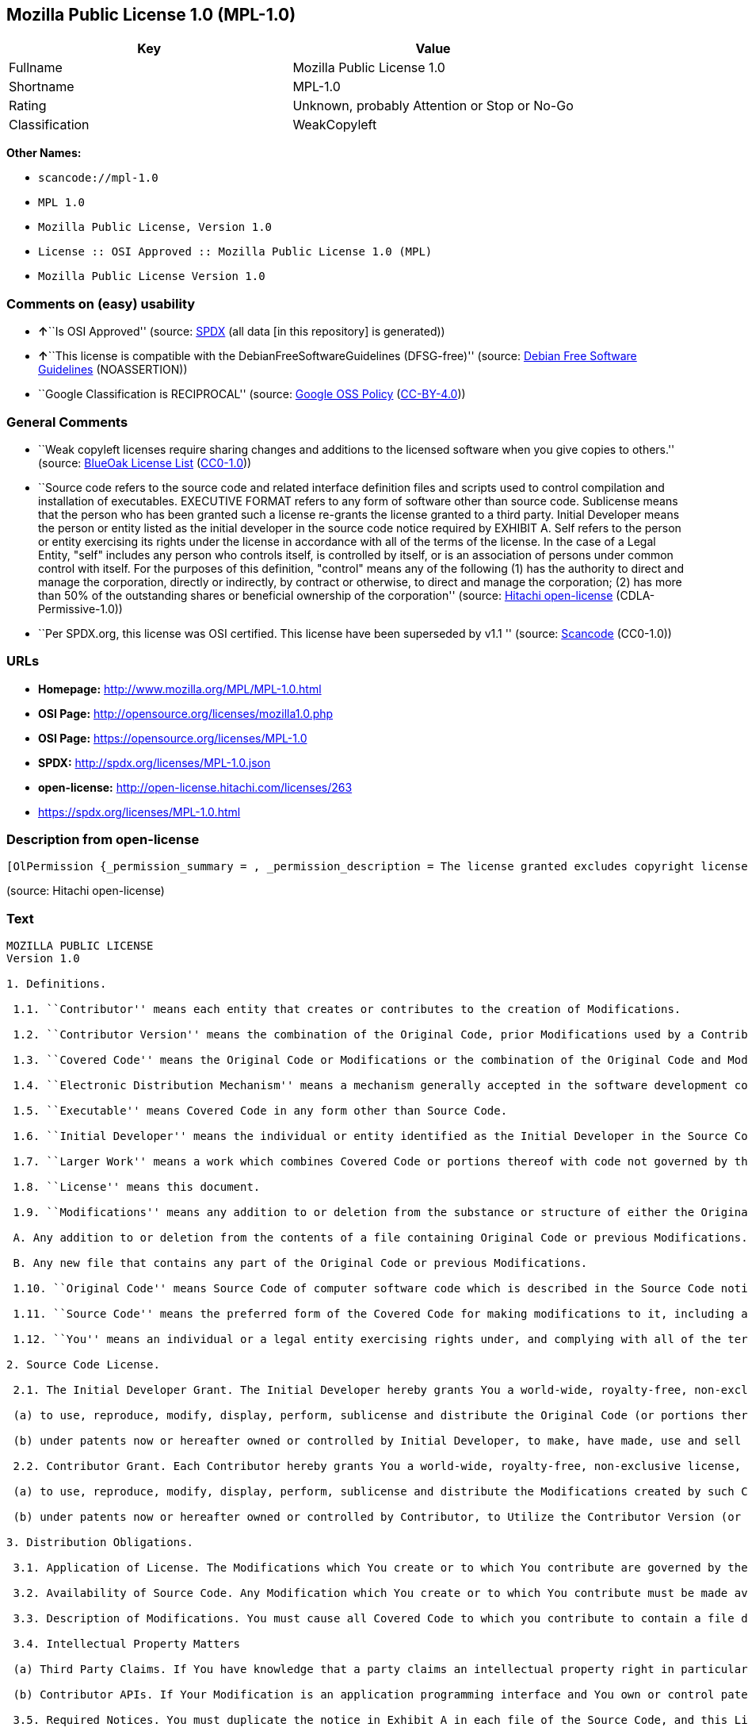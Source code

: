 == Mozilla Public License 1.0 (MPL-1.0)

[cols=",",options="header",]
|===
|Key |Value
|Fullname |Mozilla Public License 1.0
|Shortname |MPL-1.0
|Rating |Unknown, probably Attention or Stop or No-Go
|Classification |WeakCopyleft
|===

*Other Names:*

* `+scancode://mpl-1.0+`
* `+MPL 1.0+`
* `+Mozilla Public License, Version 1.0+`
* `+License :: OSI Approved :: Mozilla Public License 1.0 (MPL)+`
* `+Mozilla Public License Version 1.0+`

=== Comments on (easy) usability

* **↑**``Is OSI Approved'' (source:
https://spdx.org/licenses/MPL-1.0.html[SPDX] (all data [in this
repository] is generated))
* **↑**``This license is compatible with the
DebianFreeSoftwareGuidelines (DFSG-free)'' (source:
https://wiki.debian.org/DFSGLicenses[Debian Free Software Guidelines]
(NOASSERTION))
* ``Google Classification is RECIPROCAL'' (source:
https://opensource.google.com/docs/thirdparty/licenses/[Google OSS
Policy]
(https://creativecommons.org/licenses/by/4.0/legalcode[CC-BY-4.0]))

=== General Comments

* ``Weak copyleft licenses require sharing changes and additions to the
licensed software when you give copies to others.'' (source:
https://blueoakcouncil.org/copyleft[BlueOak License List]
(https://raw.githubusercontent.com/blueoakcouncil/blue-oak-list-npm-package/master/LICENSE[CC0-1.0]))
* ``Source code refers to the source code and related interface
definition files and scripts used to control compilation and
installation of executables. EXECUTIVE FORMAT refers to any form of
software other than source code. Sublicense means that the person who
has been granted such a license re-grants the license granted to a third
party. Initial Developer means the person or entity listed as the
initial developer in the source code notice required by EXHIBIT A. Self
refers to the person or entity exercising its rights under the license
in accordance with all of the terms of the license. In the case of a
Legal Entity, "self" includes any person who controls itself, is
controlled by itself, or is an association of persons under common
control with itself. For the purposes of this definition, "control"
means any of the following (1) has the authority to direct and manage
the corporation, directly or indirectly, by contract or otherwise, to
direct and manage the corporation; (2) has more than 50% of the
outstanding shares or beneficial ownership of the corporation'' (source:
https://github.com/Hitachi/open-license[Hitachi open-license]
(CDLA-Permissive-1.0))
* ``Per SPDX.org, this license was OSI certified. This license have been
superseded by v1.1 '' (source:
https://github.com/nexB/scancode-toolkit/blob/develop/src/licensedcode/data/licenses/mpl-1.0.yml[Scancode]
(CC0-1.0))

=== URLs

* *Homepage:* http://www.mozilla.org/MPL/MPL-1.0.html
* *OSI Page:* http://opensource.org/licenses/mozilla1.0.php
* *OSI Page:* https://opensource.org/licenses/MPL-1.0
* *SPDX:* http://spdx.org/licenses/MPL-1.0.json
* *open-license:* http://open-license.hitachi.com/licenses/263
* https://spdx.org/licenses/MPL-1.0.html

=== Description from open-license

....
[OlPermission {_permission_summary = , _permission_description = The license granted excludes copyright licenses and patent licenses in which a third party claims intellectual property rights. The copyright license granted includes copyrights that are licensable to the Initial Developer. The patent license granted includes any patent claims that the Initial Developer can license that are necessarily infringed by the use of the software developed by the Initial Developer alone or in combination with the Contributor's contributions. The initial developer is the person or entity listed as the initial developer in the source code notice required by EXHIBIT A. The initial developer is the person or entity listed as the initial developer in the source code notice. Source code refers to the source code and associated interface definition files and scripts used to control the compilation and installation of executables. The executable refers to any form of software other than source code., _permission_actions = [OlAction {_action_schemaVersion = "0.1", _action_uri = "http://open-license.hitachi.com/actions/1", _action_baseUri = "http://open-license.hitachi.com/", _action_id = "actions/1", _action_name = Use the obtained source code without modification, _action_description = Use the fetched code as it is.},OlAction {_action_schemaVersion = "0.1", _action_uri = "http://open-license.hitachi.com/actions/4", _action_baseUri = "http://open-license.hitachi.com/", _action_id = "actions/4", _action_name = Using Modified Source Code, _action_description = },OlAction {_action_schemaVersion = "0.1", _action_uri = "http://open-license.hitachi.com/actions/84", _action_baseUri = "http://open-license.hitachi.com/", _action_id = "actions/84", _action_name = Use the retrieved executable, _action_description = Use the obtained executable as is.},OlAction {_action_schemaVersion = "0.1", _action_uri = "http://open-license.hitachi.com/actions/87", _action_baseUri = "http://open-license.hitachi.com/", _action_id = "actions/87", _action_name = Use the executable generated from the modified source code, _action_description = }], _permission_conditionHead = Just (OlConditionTreeAnd [OlConditionTreeLeaf (OlCondition {_condition_schemaVersion = "0.1", _condition_uri = "http://open-license.hitachi.com/conditions/18", _condition_baseUri = "http://open-license.hitachi.com/", _condition_id = "conditions/18", _condition_conditionType = RESTRICTION, _condition_name = A worldwide, non-exclusive, royalty-free contributor's copyright license is granted in accordance with such license., _condition_description = }),OlConditionTreeLeaf (OlCondition {_condition_schemaVersion = "0.1", _condition_uri = "http://open-license.hitachi.com/conditions/83", _condition_baseUri = "http://open-license.hitachi.com/", _condition_id = "conditions/83", _condition_conditionType = RESTRICTION, _condition_name = A worldwide, non-exclusive, royalty-free contributor's patent license is granted pursuant to such license, _condition_description = However, it applies only to those claims that are licensable by the contributor that are necessarily infringed by using the contributor's contribution alone or in combination with the software in question.})])},OlPermission {_permission_summary = , _permission_description = The license granted excludes copyright licenses and patent licenses in which a third party claims intellectual property rights. The copyright license granted includes copyrights that are licensable to the Initial Developer. The patent license granted includes claims of patents that are licensable by the Initial Developer that are necessarily infringed by the use of software developed by the Initial Developer alone or in combination with the Contributor's contributions. ● Keep the source code of the software available for at least 12 months from the date it is made available in a reasonable manner commonly used for software replacement and at least 6 months from the date it is made available with a modification of the software. You are obliged to ensure that the source code is available even if it is distributed through a third party mechanism. The initial developer is the person or entity listed as the initial developer in the mandatory EXHIBIT A source code notice. Source code refers to the source code and associated interface definition files and scripts used to control the compilation and installation of executables. The term "executable" refers to any form of software other than source code. The term "sublicense" refers to the granting of a license to a third party by the person who has been granted such a license., _permission_actions = [OlAction {_action_schemaVersion = "0.1", _action_uri = "http://open-license.hitachi.com/actions/9", _action_baseUri = "http://open-license.hitachi.com/", _action_id = "actions/9", _action_name = Distribute the obtained source code without modification, _action_description = Redistribute the code as it was obtained},OlAction {_action_schemaVersion = "0.1", _action_uri = "http://open-license.hitachi.com/actions/19", _action_baseUri = "http://open-license.hitachi.com/", _action_id = "actions/19", _action_name = Sublicense the acquired source code., _action_description = Sublicensing means that the person to whom the license was granted re-grants the license granted to a third party.},OlAction {_action_schemaVersion = "0.1", _action_uri = "http://open-license.hitachi.com/actions/114", _action_baseUri = "http://open-license.hitachi.com/", _action_id = "actions/114", _action_name = Display the obtained source code, _action_description = },OlAction {_action_schemaVersion = "0.1", _action_uri = "http://open-license.hitachi.com/actions/115", _action_baseUri = "http://open-license.hitachi.com/", _action_id = "actions/115", _action_name = Execute the obtained source code., _action_description = }], _permission_conditionHead = Just (OlConditionTreeAnd [OlConditionTreeLeaf (OlCondition {_condition_schemaVersion = "0.1", _condition_uri = "http://open-license.hitachi.com/conditions/18", _condition_baseUri = "http://open-license.hitachi.com/", _condition_id = "conditions/18", _condition_conditionType = RESTRICTION, _condition_name = A worldwide, non-exclusive, royalty-free contributor's copyright license is granted in accordance with such license., _condition_description = }),OlConditionTreeLeaf (OlCondition {_condition_schemaVersion = "0.1", _condition_uri = "http://open-license.hitachi.com/conditions/83", _condition_baseUri = "http://open-license.hitachi.com/", _condition_id = "conditions/83", _condition_conditionType = RESTRICTION, _condition_name = A worldwide, non-exclusive, royalty-free contributor's patent license is granted pursuant to such license, _condition_description = However, it applies only to those claims that are licensable by the contributor that are necessarily infringed by using the contributor's contribution alone or in combination with the software in question.}),OlConditionTreeLeaf (OlCondition {_condition_schemaVersion = "0.1", _condition_uri = "http://open-license.hitachi.com/conditions/8", _condition_baseUri = "http://open-license.hitachi.com/", _condition_id = "conditions/8", _condition_conditionType = OBLIGATION, _condition_name = Give you a copy of the relevant license., _condition_description = }),OlConditionTreeLeaf (OlCondition {_condition_schemaVersion = "0.1", _condition_uri = "http://open-license.hitachi.com/conditions/92", _condition_baseUri = "http://open-license.hitachi.com/", _condition_id = "conditions/92", _condition_conditionType = OBLIGATION, _condition_name = Include a copyright license, and a text file entitled "LEGAL" if you know that a license based on a third party's intellectual property rights is required to exercise a patent license, _condition_description = Describe the rights and the third parties who claim them in sufficient detail so that persons to whom the license grants copyright licenses and patent licenses can be contacted. Take reasonable steps to promptly revise any "LEGAL" contained in such software for subsequent distribution and to communicate that information to the recipients of the source code corresponding to such software if you receive new information concerning the rights of third parties. If your modified source code contains an Application Programming Interface (API) and you hold or maintain a patent license reasonably believed to be necessary to implement such API, you shall include such information in LEGAL.}),OlConditionTreeLeaf (OlCondition {_condition_schemaVersion = "0.1", _condition_uri = "http://open-license.hitachi.com/conditions/91", _condition_baseUri = "http://open-license.hitachi.com/", _condition_id = "conditions/91", _condition_conditionType = OBLIGATION, _condition_name = Copy the notice of EXHIBIT A to each file in the source code., _condition_description = If the structure of the file makes it impossible to place the notice in a specific source code file, include the notice where the user would like to see it (e.g., in a related directory).})])},OlPermission {_permission_summary = , _permission_description = The license granted excludes copyright licenses and patent licenses in which a third party claims intellectual property rights. The copyright license granted includes copyrights that are licensable to the Initial Developer. The patent license granted includes those claims that are licensable by the initial developer that are necessarily infringed by the use of the software developed by the initial developer alone or in combination with the contributor's contributions. If media are used, the executable and source code are passed on the same media. Keep the source code of the software available for at least 12 months from the date you make it available in a reasonable manner commonly used for software exchange, and for at least 6 months from the date you make a modified version of the software available. You are obliged to ensure that the source code is available even if it is distributed through a third party mechanism. The initial developer is the person or entity listed as the initial developer in the mandatory EXHIBIT A source code notice. Source code refers to the source code and associated interface definition files and scripts used to control the compilation and installation of executables. The term "executable" refers to any form of software other than source code. The term "sublicense" refers to the granting of a license to a third party by the person who has been granted such a license., _permission_actions = [OlAction {_action_schemaVersion = "0.1", _action_uri = "http://open-license.hitachi.com/actions/86", _action_baseUri = "http://open-license.hitachi.com/", _action_id = "actions/86", _action_name = Distribute the obtained executable, _action_description = Redistribute the obtained executable as-is},OlAction {_action_schemaVersion = "0.1", _action_uri = "http://open-license.hitachi.com/actions/106", _action_baseUri = "http://open-license.hitachi.com/", _action_id = "actions/106", _action_name = Sublicense the acquired executable, _action_description = Sublicensing means that the person to whom the license was granted re-grants the license granted to a third party.},OlAction {_action_schemaVersion = "0.1", _action_uri = "http://open-license.hitachi.com/actions/116", _action_baseUri = "http://open-license.hitachi.com/", _action_id = "actions/116", _action_name = Display the retrieved executable., _action_description = },OlAction {_action_schemaVersion = "0.1", _action_uri = "http://open-license.hitachi.com/actions/117", _action_baseUri = "http://open-license.hitachi.com/", _action_id = "actions/117", _action_name = Execute the obtained executable., _action_description = }], _permission_conditionHead = Just (OlConditionTreeAnd [OlConditionTreeLeaf (OlCondition {_condition_schemaVersion = "0.1", _condition_uri = "http://open-license.hitachi.com/conditions/18", _condition_baseUri = "http://open-license.hitachi.com/", _condition_id = "conditions/18", _condition_conditionType = RESTRICTION, _condition_name = A worldwide, non-exclusive, royalty-free contributor's copyright license is granted in accordance with such license., _condition_description = }),OlConditionTreeLeaf (OlCondition {_condition_schemaVersion = "0.1", _condition_uri = "http://open-license.hitachi.com/conditions/83", _condition_baseUri = "http://open-license.hitachi.com/", _condition_id = "conditions/83", _condition_conditionType = RESTRICTION, _condition_name = A worldwide, non-exclusive, royalty-free contributor's patent license is granted pursuant to such license, _condition_description = However, it applies only to those claims that are licensable by the contributor that are necessarily infringed by using the contributor's contribution alone or in combination with the software in question.}),OlConditionTreeLeaf (OlCondition {_condition_schemaVersion = "0.1", _condition_uri = "http://open-license.hitachi.com/conditions/87", _condition_baseUri = "http://open-license.hitachi.com/", _condition_id = "conditions/87", _condition_conditionType = OBLIGATION, _condition_name = Communicate that the corresponding source code for the software is available on media commonly used for software interchange and in a reasonable manner., _condition_description = })])},OlPermission {_permission_summary = , _permission_description = The license granted excludes copyright licenses and patent licenses in which a third party claims intellectual property rights. The copyright license granted includes copyrights that are licensable to the Initial Developer. The patent license granted includes any patent claims that the Initial Developer can license that are necessarily infringed by the use of the software developed by the Initial Developer alone or in combination with the Contributor's contributions. The initial developer is the person or entity listed as the initial developer in the source code notice required by EXHIBIT A. The initial developer is the person or entity listed as the initial developer in the source code notice. Source code refers to the source code and associated interface definition files and scripts used to control the compilation and installation of executables. The executable refers to any form of software other than source code., _permission_actions = [OlAction {_action_schemaVersion = "0.1", _action_uri = "http://open-license.hitachi.com/actions/3", _action_baseUri = "http://open-license.hitachi.com/", _action_id = "actions/3", _action_name = Modify the obtained source code., _action_description = }], _permission_conditionHead = Just (OlConditionTreeAnd [OlConditionTreeLeaf (OlCondition {_condition_schemaVersion = "0.1", _condition_uri = "http://open-license.hitachi.com/conditions/18", _condition_baseUri = "http://open-license.hitachi.com/", _condition_id = "conditions/18", _condition_conditionType = RESTRICTION, _condition_name = A worldwide, non-exclusive, royalty-free contributor's copyright license is granted in accordance with such license., _condition_description = }),OlConditionTreeLeaf (OlCondition {_condition_schemaVersion = "0.1", _condition_uri = "http://open-license.hitachi.com/conditions/83", _condition_baseUri = "http://open-license.hitachi.com/", _condition_id = "conditions/83", _condition_conditionType = RESTRICTION, _condition_name = A worldwide, non-exclusive, royalty-free contributor's patent license is granted pursuant to such license, _condition_description = However, it applies only to those claims that are licensable by the contributor that are necessarily infringed by using the contributor's contribution alone or in combination with the software in question.}),OlConditionTreeLeaf (OlCondition {_condition_schemaVersion = "0.1", _condition_uri = "http://open-license.hitachi.com/conditions/88", _condition_baseUri = "http://open-license.hitachi.com/", _condition_id = "conditions/88", _condition_conditionType = OBLIGATION, _condition_name = Include a file to report the changes you make and the date of all changes, _condition_description = }),OlConditionTreeLeaf (OlCondition {_condition_schemaVersion = "0.1", _condition_uri = "http://open-license.hitachi.com/conditions/89", _condition_baseUri = "http://open-license.hitachi.com/", _condition_id = "conditions/89", _condition_conditionType = OBLIGATION, _condition_name = Prominently state that the modified source code is derived directly or indirectly from the source code provided by the initial developer in the source code and in any notices in the executable or related documentation explaining the origin or ownership of the software., _condition_description = }),OlConditionTreeLeaf (OlCondition {_condition_schemaVersion = "0.1", _condition_uri = "http://open-license.hitachi.com/conditions/92", _condition_baseUri = "http://open-license.hitachi.com/", _condition_id = "conditions/92", _condition_conditionType = OBLIGATION, _condition_name = Include a copyright license, and a text file entitled "LEGAL" if you know that a license based on a third party's intellectual property rights is required to exercise a patent license, _condition_description = Describe the rights and the third parties who claim them in sufficient detail so that persons to whom the license grants copyright licenses and patent licenses can be contacted. Take reasonable steps to promptly revise any "LEGAL" contained in such software for subsequent distribution and to communicate that information to the recipients of the source code corresponding to such software if you receive new information concerning the rights of third parties. If your modified source code contains an Application Programming Interface (API) and you hold or maintain a patent license reasonably believed to be necessary to implement such API, you shall include such information in LEGAL.}),OlConditionTreeLeaf (OlCondition {_condition_schemaVersion = "0.1", _condition_uri = "http://open-license.hitachi.com/conditions/91", _condition_baseUri = "http://open-license.hitachi.com/", _condition_id = "conditions/91", _condition_conditionType = OBLIGATION, _condition_name = Copy the notice of EXHIBIT A to each file in the source code., _condition_description = If the structure of the file makes it impossible to place the notice in a specific source code file, include the notice where the user would like to see it (e.g., in a related directory).})])},OlPermission {_permission_summary = , _permission_description = The license granted excludes copyright licenses and patent licenses in which a third party claims intellectual property rights. The copyright license granted includes copyrights that are licensable to the Initial Developer. The patent license granted includes claims of patents that are licensable by the Initial Developer that are necessarily infringed by the use of software developed by the Initial Developer alone or in combination with the Contributor's contributions. ● Keep the source code of the software available for at least 12 months from the date it is made available in a reasonable manner commonly used for software replacement and at least 6 months from the date it is made available with a modification of the software. You are obliged to ensure that the source code is available even if it is distributed through a third party mechanism. The initial developer is the person or entity listed as the initial developer in the mandatory EXHIBIT A source code notice. Source code refers to the source code and associated interface definition files and scripts used to control the compilation and installation of executables. The term "executable" refers to any form of software other than source code. The term "sublicense" refers to the granting of a license to a third party by the person who has been granted such a license., _permission_actions = [OlAction {_action_schemaVersion = "0.1", _action_uri = "http://open-license.hitachi.com/actions/12", _action_baseUri = "http://open-license.hitachi.com/", _action_id = "actions/12", _action_name = Distribution of Modified Source Code, _action_description = },OlAction {_action_schemaVersion = "0.1", _action_uri = "http://open-license.hitachi.com/actions/25", _action_baseUri = "http://open-license.hitachi.com/", _action_id = "actions/25", _action_name = Sublicensing Modified Source Code, _action_description = Sublicensing means that the person to whom the license was granted re-grants the license granted to a third party.},OlAction {_action_schemaVersion = "0.1", _action_uri = "http://open-license.hitachi.com/actions/118", _action_baseUri = "http://open-license.hitachi.com/", _action_id = "actions/118", _action_name = Display the modified source code, _action_description = },OlAction {_action_schemaVersion = "0.1", _action_uri = "http://open-license.hitachi.com/actions/119", _action_baseUri = "http://open-license.hitachi.com/", _action_id = "actions/119", _action_name = Executing Modified Source Code, _action_description = }], _permission_conditionHead = Just (OlConditionTreeAnd [OlConditionTreeLeaf (OlCondition {_condition_schemaVersion = "0.1", _condition_uri = "http://open-license.hitachi.com/conditions/18", _condition_baseUri = "http://open-license.hitachi.com/", _condition_id = "conditions/18", _condition_conditionType = RESTRICTION, _condition_name = A worldwide, non-exclusive, royalty-free contributor's copyright license is granted in accordance with such license., _condition_description = }),OlConditionTreeLeaf (OlCondition {_condition_schemaVersion = "0.1", _condition_uri = "http://open-license.hitachi.com/conditions/83", _condition_baseUri = "http://open-license.hitachi.com/", _condition_id = "conditions/83", _condition_conditionType = RESTRICTION, _condition_name = A worldwide, non-exclusive, royalty-free contributor's patent license is granted pursuant to such license, _condition_description = However, it applies only to those claims that are licensable by the contributor that are necessarily infringed by using the contributor's contribution alone or in combination with the software in question.}),OlConditionTreeLeaf (OlCondition {_condition_schemaVersion = "0.1", _condition_uri = "http://open-license.hitachi.com/conditions/8", _condition_baseUri = "http://open-license.hitachi.com/", _condition_id = "conditions/8", _condition_conditionType = OBLIGATION, _condition_name = Give you a copy of the relevant license., _condition_description = }),OlConditionTreeLeaf (OlCondition {_condition_schemaVersion = "0.1", _condition_uri = "http://open-license.hitachi.com/conditions/88", _condition_baseUri = "http://open-license.hitachi.com/", _condition_id = "conditions/88", _condition_conditionType = OBLIGATION, _condition_name = Include a file to report the changes you make and the date of all changes, _condition_description = }),OlConditionTreeLeaf (OlCondition {_condition_schemaVersion = "0.1", _condition_uri = "http://open-license.hitachi.com/conditions/89", _condition_baseUri = "http://open-license.hitachi.com/", _condition_id = "conditions/89", _condition_conditionType = OBLIGATION, _condition_name = Prominently state that the modified source code is derived directly or indirectly from the source code provided by the initial developer in the source code and in any notices in the executable or related documentation explaining the origin or ownership of the software., _condition_description = }),OlConditionTreeLeaf (OlCondition {_condition_schemaVersion = "0.1", _condition_uri = "http://open-license.hitachi.com/conditions/92", _condition_baseUri = "http://open-license.hitachi.com/", _condition_id = "conditions/92", _condition_conditionType = OBLIGATION, _condition_name = Include a copyright license, and a text file entitled "LEGAL" if you know that a license based on a third party's intellectual property rights is required to exercise a patent license, _condition_description = Describe the rights and the third parties who claim them in sufficient detail so that persons to whom the license grants copyright licenses and patent licenses can be contacted. Take reasonable steps to promptly revise any "LEGAL" contained in such software for subsequent distribution and to communicate that information to the recipients of the source code corresponding to such software if you receive new information concerning the rights of third parties. If your modified source code contains an Application Programming Interface (API) and you hold or maintain a patent license reasonably believed to be necessary to implement such API, you shall include such information in LEGAL.}),OlConditionTreeLeaf (OlCondition {_condition_schemaVersion = "0.1", _condition_uri = "http://open-license.hitachi.com/conditions/91", _condition_baseUri = "http://open-license.hitachi.com/", _condition_id = "conditions/91", _condition_conditionType = OBLIGATION, _condition_name = Copy the notice of EXHIBIT A to each file in the source code., _condition_description = If the structure of the file makes it impossible to place the notice in a specific source code file, include the notice where the user would like to see it (e.g., in a related directory).})])},OlPermission {_permission_summary = , _permission_description = The license granted excludes copyright licenses and patent licenses in which a third party claims intellectual property rights. The copyright license granted includes copyrights that are licensable to the Initial Developer. The patent license granted includes those claims that are licensable by the initial developer that are necessarily infringed by the use of the software developed by the initial developer alone or in combination with the contributor's contributions. If media are used, the executable and source code are passed on the same media. Keep the source code of the software available for at least 12 months from the date you make it available in a reasonable manner commonly used for software exchange, and for at least 6 months from the date you make a modified version of the software available. You are obliged to ensure that the source code is available even if it is distributed through a third party mechanism. The initial developer is the person or entity listed as the initial developer in the mandatory EXHIBIT A source code notice. Source code refers to the source code and associated interface definition files and scripts used to control the compilation and installation of executables. The term "executable" refers to any form of software other than source code. The term "sublicense" refers to the granting of a license to a third party by the person who has been granted such a license., _permission_actions = [OlAction {_action_schemaVersion = "0.1", _action_uri = "http://open-license.hitachi.com/actions/89", _action_baseUri = "http://open-license.hitachi.com/", _action_id = "actions/89", _action_name = Distribute the executable generated from the modified source code, _action_description = },OlAction {_action_schemaVersion = "0.1", _action_uri = "http://open-license.hitachi.com/actions/109", _action_baseUri = "http://open-license.hitachi.com/", _action_id = "actions/109", _action_name = Sublicense the generated executable from modified source code, _action_description = Sublicensing means that the person to whom the license was granted re-grants the license granted to a third party.},OlAction {_action_schemaVersion = "0.1", _action_uri = "http://open-license.hitachi.com/actions/120", _action_baseUri = "http://open-license.hitachi.com/", _action_id = "actions/120", _action_name = Display the executable generated from the modified source code., _action_description = },OlAction {_action_schemaVersion = "0.1", _action_uri = "http://open-license.hitachi.com/actions/121", _action_baseUri = "http://open-license.hitachi.com/", _action_id = "actions/121", _action_name = Execute the executable generated from the modified source code., _action_description = }], _permission_conditionHead = Just (OlConditionTreeAnd [OlConditionTreeLeaf (OlCondition {_condition_schemaVersion = "0.1", _condition_uri = "http://open-license.hitachi.com/conditions/18", _condition_baseUri = "http://open-license.hitachi.com/", _condition_id = "conditions/18", _condition_conditionType = RESTRICTION, _condition_name = A worldwide, non-exclusive, royalty-free contributor's copyright license is granted in accordance with such license., _condition_description = }),OlConditionTreeLeaf (OlCondition {_condition_schemaVersion = "0.1", _condition_uri = "http://open-license.hitachi.com/conditions/83", _condition_baseUri = "http://open-license.hitachi.com/", _condition_id = "conditions/83", _condition_conditionType = RESTRICTION, _condition_name = A worldwide, non-exclusive, royalty-free contributor's patent license is granted pursuant to such license, _condition_description = However, it applies only to those claims that are licensable by the contributor that are necessarily infringed by using the contributor's contribution alone or in combination with the software in question.}),OlConditionTreeLeaf (OlCondition {_condition_schemaVersion = "0.1", _condition_uri = "http://open-license.hitachi.com/conditions/12", _condition_baseUri = "http://open-license.hitachi.com/", _condition_id = "conditions/12", _condition_conditionType = OBLIGATION, _condition_name = Tell them that the corresponding source code for the software is available from themselves on media commonly used for software interchange and in a reasonable manner., _condition_description = }),OlConditionTreeLeaf (OlCondition {_condition_schemaVersion = "0.1", _condition_uri = "http://open-license.hitachi.com/conditions/88", _condition_baseUri = "http://open-license.hitachi.com/", _condition_id = "conditions/88", _condition_conditionType = OBLIGATION, _condition_name = Include a file to report the changes you make and the date of all changes, _condition_description = }),OlConditionTreeLeaf (OlCondition {_condition_schemaVersion = "0.1", _condition_uri = "http://open-license.hitachi.com/conditions/89", _condition_baseUri = "http://open-license.hitachi.com/", _condition_id = "conditions/89", _condition_conditionType = OBLIGATION, _condition_name = Prominently state that the modified source code is derived directly or indirectly from the source code provided by the initial developer in the source code and in any notices in the executable or related documentation explaining the origin or ownership of the software., _condition_description = })])},OlPermission {_permission_summary = , _permission_description = The same is true for the early developers. When accepting liability, the developer may take responsibility for himself or herself, but not for the early developers. The same is true for the Initial Developer. If the Initial Developer is held responsible or is required to pay compensation, it is necessary to prevent the Initial Developer from being held liable and to compensate the Initial Developer for any damages. Early Developers are the persons or entities listed as Early Developers in the source code notices required by EXHIBIT A. Early Developers are not required to be responsible for their own work., _permission_actions = [OlAction {_action_schemaVersion = "0.1", _action_uri = "http://open-license.hitachi.com/actions/36", _action_baseUri = "http://open-license.hitachi.com/", _action_id = "actions/36", _action_name = When you distribute the software, you offer support, warranties, indemnification, and other liability and rights consistent with the license, for a fee., _action_description = }], _permission_conditionHead = Just (OlConditionTreeLeaf (OlCondition {_condition_schemaVersion = "0.1", _condition_uri = "http://open-license.hitachi.com/conditions/14", _condition_baseUri = "http://open-license.hitachi.com/", _condition_id = "conditions/14", _condition_conditionType = OBLIGATION, _condition_name = I do so at my own risk., _condition_description = If you accept the responsibility, you can take it on your own account, but you cannot do it for other contributors. If by acting as your own responsibility, you are held liable for or demand compensation from other contributors, you need to prevent those people or entities from being damaged and compensate them for the damage.}))},OlPermission {_permission_summary = , _permission_description = The license granted excludes copyright licenses and patent licenses in which a third party claims intellectual property rights. The copyright license granted includes copyrights that are licensable to the Initial Developer. The patent license granted includes those claims that are licensable by the initial developer that are necessarily infringed by the use of the software developed by the initial developer alone or in combination with the contributor's contributions. If media are used, the executable and source code are passed on the same media. Keep the source code of the software available for at least 12 months from the date you make it available in a reasonable manner commonly used for software exchange, and for at least 6 months from the date you make a modified version of the software available. You are obliged to ensure that the source code is available even if it is distributed through a third party mechanism. The initial developer is the person or entity listed as the initial developer in the mandatory EXHIBIT A source code notice. Source code refers to the source code and associated interface definition files and scripts used to control the compilation and installation of executables. The executable refers to any form of software other than source code., _permission_actions = [OlAction {_action_schemaVersion = "0.1", _action_uri = "http://open-license.hitachi.com/actions/110", _action_baseUri = "http://open-license.hitachi.com/", _action_id = "actions/110", _action_name = Distribute the acquired executables under your own license, _action_description = }], _permission_conditionHead = Just (OlConditionTreeAnd [OlConditionTreeLeaf (OlCondition {_condition_schemaVersion = "0.1", _condition_uri = "http://open-license.hitachi.com/conditions/18", _condition_baseUri = "http://open-license.hitachi.com/", _condition_id = "conditions/18", _condition_conditionType = RESTRICTION, _condition_name = A worldwide, non-exclusive, royalty-free contributor's copyright license is granted in accordance with such license., _condition_description = }),OlConditionTreeLeaf (OlCondition {_condition_schemaVersion = "0.1", _condition_uri = "http://open-license.hitachi.com/conditions/83", _condition_baseUri = "http://open-license.hitachi.com/", _condition_id = "conditions/83", _condition_conditionType = RESTRICTION, _condition_name = A worldwide, non-exclusive, royalty-free contributor's patent license is granted pursuant to such license, _condition_description = However, it applies only to those claims that are licensable by the contributor that are necessarily infringed by using the contributor's contribution alone or in combination with the software in question.}),OlConditionTreeLeaf (OlCondition {_condition_schemaVersion = "0.1", _condition_uri = "http://open-license.hitachi.com/conditions/12", _condition_baseUri = "http://open-license.hitachi.com/", _condition_id = "conditions/12", _condition_conditionType = OBLIGATION, _condition_name = Tell them that the corresponding source code for the software is available from themselves on media commonly used for software interchange and in a reasonable manner., _condition_description = }),OlConditionTreeLeaf (OlCondition {_condition_schemaVersion = "0.1", _condition_uri = "http://open-license.hitachi.com/conditions/73", _condition_baseUri = "http://open-license.hitachi.com/", _condition_id = "conditions/73", _condition_conditionType = RESTRICTION, _condition_name = The license you offer does not restrict or modify the rights to the source code described in the license., _condition_description = }),OlConditionTreeLeaf (OlCondition {_condition_schemaVersion = "0.1", _condition_uri = "http://open-license.hitachi.com/conditions/71", _condition_baseUri = "http://open-license.hitachi.com/", _condition_id = "conditions/71", _condition_conditionType = RESTRICTION, _condition_name = Inform you that the terms of your own license, which are different from the license in question, are offered only by you and not by any other party., _condition_description = }),OlConditionTreeLeaf (OlCondition {_condition_schemaVersion = "0.1", _condition_uri = "http://open-license.hitachi.com/conditions/74", _condition_baseUri = "http://open-license.hitachi.com/", _condition_id = "conditions/74", _condition_conditionType = OBLIGATION, _condition_name = Indemnify the initial developer or contributor against any liability arising out of the terms of the license they offer, _condition_description = })])},OlPermission {_permission_summary = , _permission_description = The license granted excludes copyright licenses and patent licenses in which a third party claims intellectual property rights. The copyright license granted includes copyrights that are licensable to the Initial Developer. The patent license granted includes those claims that are licensable by the initial developer that are necessarily infringed by the use of the software developed by the initial developer alone or in combination with the contributor's contributions. If media are used, the executable and source code are passed on the same media. Keep the source code of the software available for at least 12 months from the date you make it available in a reasonable manner commonly used for software exchange, and for at least 6 months from the date you make a modified version of the software available. You are obliged to ensure that the source code is available even if it is distributed through a third party mechanism. The initial developer is the person or entity listed as the initial developer in the mandatory EXHIBIT A source code notice. Source code refers to the source code and associated interface definition files and scripts used to control the compilation and installation of executables. The executable refers to any form of software other than source code., _permission_actions = [OlAction {_action_schemaVersion = "0.1", _action_uri = "http://open-license.hitachi.com/actions/111", _action_baseUri = "http://open-license.hitachi.com/", _action_id = "actions/111", _action_name = Distribute executables generated from modified source code under your own license., _action_description = }], _permission_conditionHead = Just (OlConditionTreeAnd [OlConditionTreeLeaf (OlCondition {_condition_schemaVersion = "0.1", _condition_uri = "http://open-license.hitachi.com/conditions/18", _condition_baseUri = "http://open-license.hitachi.com/", _condition_id = "conditions/18", _condition_conditionType = RESTRICTION, _condition_name = A worldwide, non-exclusive, royalty-free contributor's copyright license is granted in accordance with such license., _condition_description = }),OlConditionTreeLeaf (OlCondition {_condition_schemaVersion = "0.1", _condition_uri = "http://open-license.hitachi.com/conditions/83", _condition_baseUri = "http://open-license.hitachi.com/", _condition_id = "conditions/83", _condition_conditionType = RESTRICTION, _condition_name = A worldwide, non-exclusive, royalty-free contributor's patent license is granted pursuant to such license, _condition_description = However, it applies only to those claims that are licensable by the contributor that are necessarily infringed by using the contributor's contribution alone or in combination with the software in question.}),OlConditionTreeLeaf (OlCondition {_condition_schemaVersion = "0.1", _condition_uri = "http://open-license.hitachi.com/conditions/12", _condition_baseUri = "http://open-license.hitachi.com/", _condition_id = "conditions/12", _condition_conditionType = OBLIGATION, _condition_name = Tell them that the corresponding source code for the software is available from themselves on media commonly used for software interchange and in a reasonable manner., _condition_description = }),OlConditionTreeLeaf (OlCondition {_condition_schemaVersion = "0.1", _condition_uri = "http://open-license.hitachi.com/conditions/88", _condition_baseUri = "http://open-license.hitachi.com/", _condition_id = "conditions/88", _condition_conditionType = OBLIGATION, _condition_name = Include a file to report the changes you make and the date of all changes, _condition_description = }),OlConditionTreeLeaf (OlCondition {_condition_schemaVersion = "0.1", _condition_uri = "http://open-license.hitachi.com/conditions/89", _condition_baseUri = "http://open-license.hitachi.com/", _condition_id = "conditions/89", _condition_conditionType = OBLIGATION, _condition_name = Prominently state that the modified source code is derived directly or indirectly from the source code provided by the initial developer in the source code and in any notices in the executable or related documentation explaining the origin or ownership of the software., _condition_description = }),OlConditionTreeLeaf (OlCondition {_condition_schemaVersion = "0.1", _condition_uri = "http://open-license.hitachi.com/conditions/73", _condition_baseUri = "http://open-license.hitachi.com/", _condition_id = "conditions/73", _condition_conditionType = RESTRICTION, _condition_name = The license you offer does not restrict or modify the rights to the source code described in the license., _condition_description = }),OlConditionTreeLeaf (OlCondition {_condition_schemaVersion = "0.1", _condition_uri = "http://open-license.hitachi.com/conditions/71", _condition_baseUri = "http://open-license.hitachi.com/", _condition_id = "conditions/71", _condition_conditionType = RESTRICTION, _condition_name = Inform you that the terms of your own license, which are different from the license in question, are offered only by you and not by any other party., _condition_description = }),OlConditionTreeLeaf (OlCondition {_condition_schemaVersion = "0.1", _condition_uri = "http://open-license.hitachi.com/conditions/74", _condition_baseUri = "http://open-license.hitachi.com/", _condition_id = "conditions/74", _condition_conditionType = OBLIGATION, _condition_name = Indemnify the initial developer or contributor against any liability arising out of the terms of the license they offer, _condition_description = })])}]
....

(source: Hitachi open-license)

=== Text

....
MOZILLA PUBLIC LICENSE
Version 1.0

1. Definitions.

 1.1. ``Contributor'' means each entity that creates or contributes to the creation of Modifications.

 1.2. ``Contributor Version'' means the combination of the Original Code, prior Modifications used by a Contributor, and the Modifications made by that particular Contributor.

 1.3. ``Covered Code'' means the Original Code or Modifications or the combination of the Original Code and Modifications, in each case including portions thereof.

 1.4. ``Electronic Distribution Mechanism'' means a mechanism generally accepted in the software development community for the electronic transfer of data.

 1.5. ``Executable'' means Covered Code in any form other than Source Code.

 1.6. ``Initial Developer'' means the individual or entity identified as the Initial Developer in the Source Code notice required by Exhibit A.

 1.7. ``Larger Work'' means a work which combines Covered Code or portions thereof with code not governed by the terms of this License.

 1.8. ``License'' means this document.

 1.9. ``Modifications'' means any addition to or deletion from the substance or structure of either the Original Code or any previous Modifications. When Covered Code is released as a series of files, a Modification is:

 A. Any addition to or deletion from the contents of a file containing Original Code or previous Modifications.

 B. Any new file that contains any part of the Original Code or previous Modifications.

 1.10. ``Original Code'' means Source Code of computer software code which is described in the Source Code notice required by Exhibit A as Original Code, and which, at the time of its release under this License is not already Covered Code governed by this License.

 1.11. ``Source Code'' means the preferred form of the Covered Code for making modifications to it, including all modules it contains, plus any associated interface definition files, scripts used to control compilation and installation of an Executable, or a list of source code differential comparisons against either the Original Code or another well known, available Covered Code of the Contributor's choice. The Source Code can be in a compressed or archival form, provided the appropriate decompression or de-archiving software is widely available for no charge.

 1.12. ``You'' means an individual or a legal entity exercising rights under, and complying with all of the terms of, this License or a future version of this License issued under Section 6.1. For legal entities, ``You'' includes any entity which controls, is controlled by, or is under common control with You. For purposes of this definition, ``control'' means (a) the power, direct or indirect, to cause the direction or management of such entity, whether by contract or otherwise, or (b) ownership of fifty percent (50%) or more of the outstanding shares or beneficial ownership of such entity.

2. Source Code License.

 2.1. The Initial Developer Grant. The Initial Developer hereby grants You a world-wide, royalty-free, non-exclusive license, subject to third party intellectual property claims:

 (a) to use, reproduce, modify, display, perform, sublicense and distribute the Original Code (or portions thereof) with or without Modifications, or as part of a Larger Work; and

 (b) under patents now or hereafter owned or controlled by Initial Developer, to make, have made, use and sell (``Utilize'') the Original Code (or portions thereof), but solely to the extent that any such patent is reasonably necessary to enable You to Utilize the Original Code (or portions thereof) and not to any greater extent that may be necessary to Utilize further Modifications or combinations.

 2.2. Contributor Grant. Each Contributor hereby grants You a world-wide, royalty-free, non-exclusive license, subject to third party intellectual property claims:

 (a) to use, reproduce, modify, display, perform, sublicense and distribute the Modifications created by such Contributor (or portions thereof) either on an unmodified basis, with other Modifications, as Covered Code or as part of a Larger Work; and

 (b) under patents now or hereafter owned or controlled by Contributor, to Utilize the Contributor Version (or portions thereof), but solely to the extent that any such patent is reasonably necessary to enable You to Utilize the Contributor Version (or portions thereof), and not to any greater extent that may be necessary to Utilize further Modifications or combinations.

3. Distribution Obligations.

 3.1. Application of License. The Modifications which You create or to which You contribute are governed by the terms of this License, including without limitation Section 2.2. The Source Code version of Covered Code may be distributed only under the terms of this License or a future version of this License released under Section 6.1, and You must include a copy of this License with every copy of the Source Code You distribute. You may not offer or impose any terms on any Source Code version that alters or restricts the applicable version of this License or the recipients' rights hereunder. However, You may include an additional document offering the additional rights described in Section 3.5.

 3.2. Availability of Source Code. Any Modification which You create or to which You contribute must be made available in Source Code form under the terms of this License either on the same media as an Executable version or via an accepted Electronic Distribution Mechanism to anyone to whom you made an Executable version available; and if made available via Electronic Distribution Mechanism, must remain available for at least twelve (12) months after the date it initially became available, or at least six (6) months after a subsequent version of that particular Modification has been made available to such recipients. You are responsible for ensuring that the Source Code version remains available even if the Electronic Distribution Mechanism is maintained by a third party.

 3.3. Description of Modifications. You must cause all Covered Code to which you contribute to contain a file documenting the changes You made to create that Covered Code and the date of any change. You must include a prominent statement that the Modification is derived, directly or indirectly, from Original Code provided by the Initial Developer and including the name of the Initial Developer in (a) the Source Code, and (b) in any notice in an Executable version or related documentation in which You describe the origin or ownership of the Covered Code.

 3.4. Intellectual Property Matters

 (a) Third Party Claims. If You have knowledge that a party claims an intellectual property right in particular functionality or code (or its utilization under this License), you must include a text file with the source code distribution titled ``LEGAL'' which describes the claim and the party making the claim in sufficient detail that a recipient will know whom to contact. If you obtain such knowledge after You make Your Modification available as described in Section 3.2, You shall promptly modify the LEGAL file in all copies You make available thereafter and shall take other steps (such as notifying appropriate mailing lists or newsgroups) reasonably calculated to inform those who received the Covered Code that new knowledge has been obtained.

 (b) Contributor APIs. If Your Modification is an application programming interface and You own or control patents which are reasonably necessary to implement that API, you must also include this information in the LEGAL file.

 3.5. Required Notices. You must duplicate the notice in Exhibit A in each file of the Source Code, and this License in any documentation for the Source Code, where You describe recipients' rights relating to Covered Code. If You created one or more Modification(s), You may add your name as a Contributor to the notice described in Exhibit A. If it is not possible to put such notice in a particular Source Code file due to its structure, then you must include such notice in a location (such as a relevant directory file) where a user would be likely to look for such a notice. You may choose to offer, and to charge a fee for, warranty, support, indemnity or liability obligations to one or more recipients of Covered Code. However, You may do so only on Your own behalf, and not on behalf of the Initial Developer or any Contributor. You must make it absolutely clear than any such warranty, support, indemnity or liability obligation is offered by You alone, and You hereby agree to indemnify the Initial Developer and every Contributor for any liability incurred by the Initial Developer or such Contributor as a result of warranty, support, indemnity or liability terms You offer.

 3.6. Distribution of Executable Versions. You may distribute Covered Code in Executable form only if the requirements of Section 3.1-3.5 have been met for that Covered Code, and if You include a notice stating that the Source Code version of the Covered Code is available under the terms of this License, including a description of how and where You have fulfilled the obligations of Section 3.2. The notice must be conspicuously included in any notice in an Executable version, related documentation or collateral in which You describe recipients' rights relating to the Covered Code. You may distribute the Executable version of Covered Code under a license of Your choice, which may contain terms different from this License, provided that You are in compliance with the terms of this License and that the license for the Executable version does not attempt to limit or alter the recipient's rights in the Source Code version from the rights set forth in this License. If You distribute the Executable version under a different license You must make it absolutely clear that any terms which differ from this License are offered by You alone, not by the Initial Developer or any Contributor. You hereby agree to indemnify the Initial Developer and every Contributor for any liability incurred by the Initial Developer or such Contributor as a result of any such terms You offer.

 3.7. Larger Works. You may create a Larger Work by combining Covered Code with other code not governed by the terms of this License and distribute the Larger Work as a single product. In such a case, You must make sure the requirements of this License are fulfilled for the Covered Code.

4. Inability to Comply Due to Statute or Regulation.

 If it is impossible for You to comply with any of the terms of this License with respect to some or all of the Covered Code due to statute or regulation then You must: (a) comply with the terms of this License to the maximum extent possible; and (b) describe the limitations and the code they affect. Such description must be included in the LEGAL file described in Section 3.4 and must be included with all distributions of the Source Code. Except to the extent prohibited by statute or regulation, such description must be sufficiently detailed for a recipient of ordinary skill to be able to understand it.

5. Application of this License.

 This License applies to code to which the Initial Developer has attached the notice in Exhibit A, and to related Covered Code.

6. Versions of the License.

 6.1. New Versions. Netscape Communications Corporation (``Netscape'') may publish revised and/or new versions of the License from time to time. Each version will be given a distinguishing version number.

 6.2. Effect of New Versions. Once Covered Code has been published under a particular version of the License, You may always continue to use it under the terms of that version. You may also choose to use such Covered Code under the terms of any subsequent version of the License published by Netscape. No one other than Netscape has the right to modify the terms applicable to Covered Code created under this License.

 6.3. Derivative Works. If you create or use a modified version of this License (which you may only do in order to apply it to code which is not already Covered Code governed by this License), you must (a) rename Your license so that the phrases ``Mozilla'', ``MOZILLAPL'', ``MOZPL'', ``Netscape'', ``NPL'' or any confusingly similar phrase do not appear anywhere in your license and (b) otherwise make it clear that your version of the license contains terms which differ from the Mozilla Public License and Netscape Public License. (Filling in the name of the Initial Developer, Original Code or Contributor in the notice described in Exhibit A shall not of themselves be deemed to be modifications of this License.)

7. DISCLAIMER OF WARRANTY.

 COVERED CODE IS PROVIDED UNDER THIS LICENSE ON AN ``AS IS'' BASIS, WITHOUT WARRANTY OF ANY KIND, EITHER EXPRESSED OR IMPLIED, INCLUDING, WITHOUT LIMITATION, WARRANTIES THAT THE COVERED CODE IS FREE OF DEFECTS, MERCHANTABLE, FIT FOR A PARTICULAR PURPOSE OR NON-INFRINGING. THE ENTIRE RISK AS TO THE QUALITY AND PERFORMANCE OF THE COVERED CODE IS WITH YOU. SHOULD ANY COVERED CODE PROVE DEFECTIVE IN ANY RESPECT, YOU (NOT THE INITIAL DEVELOPER OR ANY OTHER CONTRIBUTOR) ASSUME THE COST OF ANY NECESSARY SERVICING, REPAIR OR CORRECTION. THIS DISCLAIMER OF WARRANTY CONSTITUTES AN ESSENTIAL PART OF THIS LICENSE. NO USE OF ANY COVERED CODE IS AUTHORIZED HEREUNDER EXCEPT UNDER THIS DISCLAIMER.

8. TERMINATION.

 This License and the rights granted hereunder will terminate automatically if You fail to comply with terms herein and fail to cure such breach within 30 days of becoming aware of the breach. All sublicenses to the Covered Code which are properly granted shall survive any termination of this License. Provisions which, by their nature, must remain in effect beyond the termination of this License shall survive.

9. LIMITATION OF LIABILITY.

 UNDER NO CIRCUMSTANCES AND UNDER NO LEGAL THEORY, WHETHER TORT (INCLUDING NEGLIGENCE), CONTRACT, OR OTHERWISE, SHALL THE INITIAL DEVELOPER, ANY OTHER CONTRIBUTOR, OR ANY DISTRIBUTOR OF COVERED CODE, OR ANY SUPPLIER OF ANY OF SUCH PARTIES, BE LIABLE TO YOU OR ANY OTHER PERSON FOR ANY INDIRECT, SPECIAL, INCIDENTAL, OR CONSEQUENTIAL DAMAGES OF ANY CHARACTER INCLUDING, WITHOUT LIMITATION, DAMAGES FOR LOSS OF GOODWILL, WORK STOPPAGE, COMPUTER FAILURE OR MALFUNCTION, OR ANY AND ALL OTHER COMMERCIAL DAMAGES OR LOSSES, EVEN IF SUCH PARTY SHALL HAVE BEEN INFORMED OF THE POSSIBILITY OF SUCH DAMAGES. THIS LIMITATION OF LIABILITY SHALL NOT APPLY TO LIABILITY FOR DEATH OR PERSONAL INJURY RESULTING FROM SUCH PARTY'S NEGLIGENCE TO THE EXTENT APPLICABLE LAW PROHIBITS SUCH LIMITATION. SOME JURISDICTIONS DO NOT ALLOW THE EXCLUSION OR LIMITATION OF INCIDENTAL OR CONSEQUENTIAL DAMAGES, SO THAT EXCLUSION AND LIMITATION MAY NOT APPLY TO YOU.

10. U.S. GOVERNMENT END USERS.

 The Covered Code is a ``commercial item,'' as that term is defined in 48 C.F.R. 2.101 (Oct. 1995), consisting of ``commercial computer software'' and ``commercial computer software documentation,'' as such terms are used in 48 C.F.R. 12.212 (Sept. 1995). Consistent with 48 C.F.R. 12.212 and 48 C.F.R. 227.7202-1 through 227.7202-4 (June 1995), all U.S. Government End Users acquire Covered Code with only those rights set forth herein.

11. MISCELLANEOUS.

 This License represents the complete agreement concerning subject matter hereof. If any provision of this License is held to be unenforceable, such provision shall be reformed only to the extent necessary to make it enforceable. This License shall be governed by California law provisions (except to the extent applicable law, if any, provides otherwise), excluding its conflict-of-law provisions. With respect to disputes in which at least one party is a citizen of, or an entity chartered or registered to do business in, the United States of America: (a) unless otherwise agreed in writing, all disputes relating to this License (excepting any dispute relating to intellectual property rights) shall be subject to final and binding arbitration, with the losing party paying all costs of arbitration; (b) any arbitration relating to this Agreement shall be held in Santa Clara County, California, under the auspices of JAMS/EndDispute; and (c) any litigation relating to this Agreement shall be subject to the jurisdiction of the Federal Courts of the Northern District of California, with venue lying in Santa Clara County, California, with the losing party responsible for costs, including without limitation, court costs and reasonable attorneys fees and expenses. The application of the United Nations Convention on Contracts for the International Sale of Goods is expressly excluded. Any law or regulation which provides that the language of a contract shall be construed against the drafter shall not apply to this License.

12. RESPONSIBILITY FOR CLAIMS.

 Except in cases where another Contributor has failed to comply with Section 3.4, You are responsible for damages arising, directly or indirectly, out of Your utilization of rights under this License, based on the number of copies of Covered Code you made available, the revenues you received from utilizing such rights, and other relevant factors. You agree to work with affected parties to distribute responsibility on an equitable basis.

EXHIBIT A.

 ``The contents of this file are subject to the Mozilla Public License Version 1.0 (the "License"); you may not use this file except in compliance with the License. You may obtain a copy of the License at http://www.mozilla.org/MPL/

 Software distributed under the License is distributed on an "AS IS" basis, WITHOUT WARRANTY OF ANY KIND, either express or implied. See the License for the specific language governing rights and limitations under the License.

 The Original Code is  .

 The Initial Developer of the Original Code is  . Portions created by   are Copyright (C)    . All Rights Reserved.

 Contributor(s):  .''
....

'''''

=== Raw Data

==== Facts

* LicenseName
* https://spdx.org/licenses/MPL-1.0.html[SPDX] (all data [in this
repository] is generated)
* https://blueoakcouncil.org/copyleft[BlueOak License List]
(https://raw.githubusercontent.com/blueoakcouncil/blue-oak-list-npm-package/master/LICENSE[CC0-1.0])
* https://github.com/OpenChain-Project/curriculum/raw/ddf1e879341adbd9b297cd67c5d5c16b2076540b/policy-template/Open%20Source%20Policy%20Template%20for%20OpenChain%20Specification%201.2.ods[OpenChainPolicyTemplate]
(CC0-1.0)
* https://github.com/nexB/scancode-toolkit/blob/develop/src/licensedcode/data/licenses/mpl-1.0.yml[Scancode]
(CC0-1.0)
* https://opensource.org/licenses/[OpenSourceInitiative]
(https://creativecommons.org/licenses/by/4.0/legalcode[CC-BY-4.0])
* https://github.com/finos/OSLC-handbook/blob/master/src/MPL-1.0.yaml[finos/OSLC-handbook]
(https://creativecommons.org/licenses/by/4.0/legalcode[CC-BY-4.0])
* https://opensource.google.com/docs/thirdparty/licenses/[Google OSS
Policy]
(https://creativecommons.org/licenses/by/4.0/legalcode[CC-BY-4.0])
* https://github.com/okfn/licenses/blob/master/licenses.csv[Open
Knowledge International]
(https://opendatacommons.org/licenses/pddl/1-0/[PDDL-1.0])
* https://wiki.debian.org/DFSGLicenses[Debian Free Software Guidelines]
(NOASSERTION)
* https://github.com/Hitachi/open-license[Hitachi open-license]
(CDLA-Permissive-1.0)

==== Raw JSON

....
{
    "__impliedNames": [
        "MPL-1.0",
        "Mozilla Public License 1.0",
        "scancode://mpl-1.0",
        "MPL 1.0",
        "Mozilla Public License, Version 1.0",
        "License :: OSI Approved :: Mozilla Public License 1.0 (MPL)",
        "Mozilla Public License Version 1.0"
    ],
    "__impliedId": "MPL-1.0",
    "__impliedAmbiguousNames": [
        "Mozilla Public License",
        "Mozilla Public License (MPL)"
    ],
    "__impliedComments": [
        [
            "BlueOak License List",
            [
                "Weak copyleft licenses require sharing changes and additions to the licensed software when you give copies to others."
            ]
        ],
        [
            "Hitachi open-license",
            [
                "Source code refers to the source code and related interface definition files and scripts used to control compilation and installation of executables. EXECUTIVE FORMAT refers to any form of software other than source code. Sublicense means that the person who has been granted such a license re-grants the license granted to a third party. Initial Developer means the person or entity listed as the initial developer in the source code notice required by EXHIBIT A. Self refers to the person or entity exercising its rights under the license in accordance with all of the terms of the license. In the case of a Legal Entity, \"self\" includes any person who controls itself, is controlled by itself, or is an association of persons under common control with itself. For the purposes of this definition, \"control\" means any of the following (1) has the authority to direct and manage the corporation, directly or indirectly, by contract or otherwise, to direct and manage the corporation; (2) has more than 50% of the outstanding shares or beneficial ownership of the corporation"
            ]
        ],
        [
            "Scancode",
            [
                "Per SPDX.org, this license was OSI certified. This license have been\nsuperseded by v1.1\n"
            ]
        ]
    ],
    "facts": {
        "Open Knowledge International": {
            "is_generic": null,
            "legacy_ids": [],
            "status": "retired",
            "domain_software": true,
            "url": "https://opensource.org/licenses/MPL-1.0",
            "maintainer": "Mozilla Foundation",
            "od_conformance": "not reviewed",
            "_sourceURL": "https://github.com/okfn/licenses/blob/master/licenses.csv",
            "domain_data": false,
            "osd_conformance": "approved",
            "id": "MPL-1.0",
            "title": "Mozilla Public License 1.0",
            "_implications": {
                "__impliedNames": [
                    "MPL-1.0",
                    "Mozilla Public License 1.0"
                ],
                "__impliedId": "MPL-1.0",
                "__impliedURLs": [
                    [
                        null,
                        "https://opensource.org/licenses/MPL-1.0"
                    ]
                ]
            },
            "domain_content": false
        },
        "LicenseName": {
            "implications": {
                "__impliedNames": [
                    "MPL-1.0"
                ],
                "__impliedId": "MPL-1.0"
            },
            "shortname": "MPL-1.0",
            "otherNames": []
        },
        "SPDX": {
            "isSPDXLicenseDeprecated": false,
            "spdxFullName": "Mozilla Public License 1.0",
            "spdxDetailsURL": "http://spdx.org/licenses/MPL-1.0.json",
            "_sourceURL": "https://spdx.org/licenses/MPL-1.0.html",
            "spdxLicIsOSIApproved": true,
            "spdxSeeAlso": [
                "http://www.mozilla.org/MPL/MPL-1.0.html",
                "https://opensource.org/licenses/MPL-1.0"
            ],
            "_implications": {
                "__impliedNames": [
                    "MPL-1.0",
                    "Mozilla Public License 1.0"
                ],
                "__impliedId": "MPL-1.0",
                "__impliedJudgement": [
                    [
                        "SPDX",
                        {
                            "tag": "PositiveJudgement",
                            "contents": "Is OSI Approved"
                        }
                    ]
                ],
                "__isOsiApproved": true,
                "__impliedURLs": [
                    [
                        "SPDX",
                        "http://spdx.org/licenses/MPL-1.0.json"
                    ],
                    [
                        null,
                        "http://www.mozilla.org/MPL/MPL-1.0.html"
                    ],
                    [
                        null,
                        "https://opensource.org/licenses/MPL-1.0"
                    ]
                ]
            },
            "spdxLicenseId": "MPL-1.0"
        },
        "Scancode": {
            "otherUrls": [
                "http://opensource.org/licenses/MPL-1.0",
                "https://opensource.org/licenses/MPL-1.0"
            ],
            "homepageUrl": "http://www.mozilla.org/MPL/MPL-1.0.html",
            "shortName": "MPL 1.0",
            "textUrls": null,
            "text": "MOZILLA PUBLIC LICENSE\nVersion 1.0\n\n1. Definitions.\n\n 1.1. ``Contributor'' means each entity that creates or contributes to the creation of Modifications.\n\n 1.2. ``Contributor Version'' means the combination of the Original Code, prior Modifications used by a Contributor, and the Modifications made by that particular Contributor.\n\n 1.3. ``Covered Code'' means the Original Code or Modifications or the combination of the Original Code and Modifications, in each case including portions thereof.\n\n 1.4. ``Electronic Distribution Mechanism'' means a mechanism generally accepted in the software development community for the electronic transfer of data.\n\n 1.5. ``Executable'' means Covered Code in any form other than Source Code.\n\n 1.6. ``Initial Developer'' means the individual or entity identified as the Initial Developer in the Source Code notice required by Exhibit A.\n\n 1.7. ``Larger Work'' means a work which combines Covered Code or portions thereof with code not governed by the terms of this License.\n\n 1.8. ``License'' means this document.\n\n 1.9. ``Modifications'' means any addition to or deletion from the substance or structure of either the Original Code or any previous Modifications. When Covered Code is released as a series of files, a Modification is:\n\n A. Any addition to or deletion from the contents of a file containing Original Code or previous Modifications.\n\n B. Any new file that contains any part of the Original Code or previous Modifications.\n\n 1.10. ``Original Code'' means Source Code of computer software code which is described in the Source Code notice required by Exhibit A as Original Code, and which, at the time of its release under this License is not already Covered Code governed by this License.\n\n 1.11. ``Source Code'' means the preferred form of the Covered Code for making modifications to it, including all modules it contains, plus any associated interface definition files, scripts used to control compilation and installation of an Executable, or a list of source code differential comparisons against either the Original Code or another well known, available Covered Code of the Contributor's choice. The Source Code can be in a compressed or archival form, provided the appropriate decompression or de-archiving software is widely available for no charge.\n\n 1.12. ``You'' means an individual or a legal entity exercising rights under, and complying with all of the terms of, this License or a future version of this License issued under Section 6.1. For legal entities, ``You'' includes any entity which controls, is controlled by, or is under common control with You. For purposes of this definition, ``control'' means (a) the power, direct or indirect, to cause the direction or management of such entity, whether by contract or otherwise, or (b) ownership of fifty percent (50%) or more of the outstanding shares or beneficial ownership of such entity.\n\n2. Source Code License.\n\n 2.1. The Initial Developer Grant. The Initial Developer hereby grants You a world-wide, royalty-free, non-exclusive license, subject to third party intellectual property claims:\n\n (a) to use, reproduce, modify, display, perform, sublicense and distribute the Original Code (or portions thereof) with or without Modifications, or as part of a Larger Work; and\n\n (b) under patents now or hereafter owned or controlled by Initial Developer, to make, have made, use and sell (``Utilize'') the Original Code (or portions thereof), but solely to the extent that any such patent is reasonably necessary to enable You to Utilize the Original Code (or portions thereof) and not to any greater extent that may be necessary to Utilize further Modifications or combinations.\n\n 2.2. Contributor Grant. Each Contributor hereby grants You a world-wide, royalty-free, non-exclusive license, subject to third party intellectual property claims:\n\n (a) to use, reproduce, modify, display, perform, sublicense and distribute the Modifications created by such Contributor (or portions thereof) either on an unmodified basis, with other Modifications, as Covered Code or as part of a Larger Work; and\n\n (b) under patents now or hereafter owned or controlled by Contributor, to Utilize the Contributor Version (or portions thereof), but solely to the extent that any such patent is reasonably necessary to enable You to Utilize the Contributor Version (or portions thereof), and not to any greater extent that may be necessary to Utilize further Modifications or combinations.\n\n3. Distribution Obligations.\n\n 3.1. Application of License. The Modifications which You create or to which You contribute are governed by the terms of this License, including without limitation Section 2.2. The Source Code version of Covered Code may be distributed only under the terms of this License or a future version of this License released under Section 6.1, and You must include a copy of this License with every copy of the Source Code You distribute. You may not offer or impose any terms on any Source Code version that alters or restricts the applicable version of this License or the recipients' rights hereunder. However, You may include an additional document offering the additional rights described in Section 3.5.\n\n 3.2. Availability of Source Code. Any Modification which You create or to which You contribute must be made available in Source Code form under the terms of this License either on the same media as an Executable version or via an accepted Electronic Distribution Mechanism to anyone to whom you made an Executable version available; and if made available via Electronic Distribution Mechanism, must remain available for at least twelve (12) months after the date it initially became available, or at least six (6) months after a subsequent version of that particular Modification has been made available to such recipients. You are responsible for ensuring that the Source Code version remains available even if the Electronic Distribution Mechanism is maintained by a third party.\n\n 3.3. Description of Modifications. You must cause all Covered Code to which you contribute to contain a file documenting the changes You made to create that Covered Code and the date of any change. You must include a prominent statement that the Modification is derived, directly or indirectly, from Original Code provided by the Initial Developer and including the name of the Initial Developer in (a) the Source Code, and (b) in any notice in an Executable version or related documentation in which You describe the origin or ownership of the Covered Code.\n\n 3.4. Intellectual Property Matters\n\n (a) Third Party Claims. If You have knowledge that a party claims an intellectual property right in particular functionality or code (or its utilization under this License), you must include a text file with the source code distribution titled ``LEGAL'' which describes the claim and the party making the claim in sufficient detail that a recipient will know whom to contact. If you obtain such knowledge after You make Your Modification available as described in Section 3.2, You shall promptly modify the LEGAL file in all copies You make available thereafter and shall take other steps (such as notifying appropriate mailing lists or newsgroups) reasonably calculated to inform those who received the Covered Code that new knowledge has been obtained.\n\n (b) Contributor APIs. If Your Modification is an application programming interface and You own or control patents which are reasonably necessary to implement that API, you must also include this information in the LEGAL file.\n\n 3.5. Required Notices. You must duplicate the notice in Exhibit A in each file of the Source Code, and this License in any documentation for the Source Code, where You describe recipients' rights relating to Covered Code. If You created one or more Modification(s), You may add your name as a Contributor to the notice described in Exhibit A. If it is not possible to put such notice in a particular Source Code file due to its structure, then you must include such notice in a location (such as a relevant directory file) where a user would be likely to look for such a notice. You may choose to offer, and to charge a fee for, warranty, support, indemnity or liability obligations to one or more recipients of Covered Code. However, You may do so only on Your own behalf, and not on behalf of the Initial Developer or any Contributor. You must make it absolutely clear than any such warranty, support, indemnity or liability obligation is offered by You alone, and You hereby agree to indemnify the Initial Developer and every Contributor for any liability incurred by the Initial Developer or such Contributor as a result of warranty, support, indemnity or liability terms You offer.\n\n 3.6. Distribution of Executable Versions. You may distribute Covered Code in Executable form only if the requirements of Section 3.1-3.5 have been met for that Covered Code, and if You include a notice stating that the Source Code version of the Covered Code is available under the terms of this License, including a description of how and where You have fulfilled the obligations of Section 3.2. The notice must be conspicuously included in any notice in an Executable version, related documentation or collateral in which You describe recipients' rights relating to the Covered Code. You may distribute the Executable version of Covered Code under a license of Your choice, which may contain terms different from this License, provided that You are in compliance with the terms of this License and that the license for the Executable version does not attempt to limit or alter the recipient's rights in the Source Code version from the rights set forth in this License. If You distribute the Executable version under a different license You must make it absolutely clear that any terms which differ from this License are offered by You alone, not by the Initial Developer or any Contributor. You hereby agree to indemnify the Initial Developer and every Contributor for any liability incurred by the Initial Developer or such Contributor as a result of any such terms You offer.\n\n 3.7. Larger Works. You may create a Larger Work by combining Covered Code with other code not governed by the terms of this License and distribute the Larger Work as a single product. In such a case, You must make sure the requirements of this License are fulfilled for the Covered Code.\n\n4. Inability to Comply Due to Statute or Regulation.\n\n If it is impossible for You to comply with any of the terms of this License with respect to some or all of the Covered Code due to statute or regulation then You must: (a) comply with the terms of this License to the maximum extent possible; and (b) describe the limitations and the code they affect. Such description must be included in the LEGAL file described in Section 3.4 and must be included with all distributions of the Source Code. Except to the extent prohibited by statute or regulation, such description must be sufficiently detailed for a recipient of ordinary skill to be able to understand it.\n\n5. Application of this License.\n\n This License applies to code to which the Initial Developer has attached the notice in Exhibit A, and to related Covered Code.\n\n6. Versions of the License.\n\n 6.1. New Versions. Netscape Communications Corporation (``Netscape'') may publish revised and/or new versions of the License from time to time. Each version will be given a distinguishing version number.\n\n 6.2. Effect of New Versions. Once Covered Code has been published under a particular version of the License, You may always continue to use it under the terms of that version. You may also choose to use such Covered Code under the terms of any subsequent version of the License published by Netscape. No one other than Netscape has the right to modify the terms applicable to Covered Code created under this License.\n\n 6.3. Derivative Works. If you create or use a modified version of this License (which you may only do in order to apply it to code which is not already Covered Code governed by this License), you must (a) rename Your license so that the phrases ``Mozilla'', ``MOZILLAPL'', ``MOZPL'', ``Netscape'', ``NPL'' or any confusingly similar phrase do not appear anywhere in your license and (b) otherwise make it clear that your version of the license contains terms which differ from the Mozilla Public License and Netscape Public License. (Filling in the name of the Initial Developer, Original Code or Contributor in the notice described in Exhibit A shall not of themselves be deemed to be modifications of this License.)\n\n7. DISCLAIMER OF WARRANTY.\n\n COVERED CODE IS PROVIDED UNDER THIS LICENSE ON AN ``AS IS'' BASIS, WITHOUT WARRANTY OF ANY KIND, EITHER EXPRESSED OR IMPLIED, INCLUDING, WITHOUT LIMITATION, WARRANTIES THAT THE COVERED CODE IS FREE OF DEFECTS, MERCHANTABLE, FIT FOR A PARTICULAR PURPOSE OR NON-INFRINGING. THE ENTIRE RISK AS TO THE QUALITY AND PERFORMANCE OF THE COVERED CODE IS WITH YOU. SHOULD ANY COVERED CODE PROVE DEFECTIVE IN ANY RESPECT, YOU (NOT THE INITIAL DEVELOPER OR ANY OTHER CONTRIBUTOR) ASSUME THE COST OF ANY NECESSARY SERVICING, REPAIR OR CORRECTION. THIS DISCLAIMER OF WARRANTY CONSTITUTES AN ESSENTIAL PART OF THIS LICENSE. NO USE OF ANY COVERED CODE IS AUTHORIZED HEREUNDER EXCEPT UNDER THIS DISCLAIMER.\n\n8. TERMINATION.\n\n This License and the rights granted hereunder will terminate automatically if You fail to comply with terms herein and fail to cure such breach within 30 days of becoming aware of the breach. All sublicenses to the Covered Code which are properly granted shall survive any termination of this License. Provisions which, by their nature, must remain in effect beyond the termination of this License shall survive.\n\n9. LIMITATION OF LIABILITY.\n\n UNDER NO CIRCUMSTANCES AND UNDER NO LEGAL THEORY, WHETHER TORT (INCLUDING NEGLIGENCE), CONTRACT, OR OTHERWISE, SHALL THE INITIAL DEVELOPER, ANY OTHER CONTRIBUTOR, OR ANY DISTRIBUTOR OF COVERED CODE, OR ANY SUPPLIER OF ANY OF SUCH PARTIES, BE LIABLE TO YOU OR ANY OTHER PERSON FOR ANY INDIRECT, SPECIAL, INCIDENTAL, OR CONSEQUENTIAL DAMAGES OF ANY CHARACTER INCLUDING, WITHOUT LIMITATION, DAMAGES FOR LOSS OF GOODWILL, WORK STOPPAGE, COMPUTER FAILURE OR MALFUNCTION, OR ANY AND ALL OTHER COMMERCIAL DAMAGES OR LOSSES, EVEN IF SUCH PARTY SHALL HAVE BEEN INFORMED OF THE POSSIBILITY OF SUCH DAMAGES. THIS LIMITATION OF LIABILITY SHALL NOT APPLY TO LIABILITY FOR DEATH OR PERSONAL INJURY RESULTING FROM SUCH PARTY'S NEGLIGENCE TO THE EXTENT APPLICABLE LAW PROHIBITS SUCH LIMITATION. SOME JURISDICTIONS DO NOT ALLOW THE EXCLUSION OR LIMITATION OF INCIDENTAL OR CONSEQUENTIAL DAMAGES, SO THAT EXCLUSION AND LIMITATION MAY NOT APPLY TO YOU.\n\n10. U.S. GOVERNMENT END USERS.\n\n The Covered Code is a ``commercial item,'' as that term is defined in 48 C.F.R. 2.101 (Oct. 1995), consisting of ``commercial computer software'' and ``commercial computer software documentation,'' as such terms are used in 48 C.F.R. 12.212 (Sept. 1995). Consistent with 48 C.F.R. 12.212 and 48 C.F.R. 227.7202-1 through 227.7202-4 (June 1995), all U.S. Government End Users acquire Covered Code with only those rights set forth herein.\n\n11. MISCELLANEOUS.\n\n This License represents the complete agreement concerning subject matter hereof. If any provision of this License is held to be unenforceable, such provision shall be reformed only to the extent necessary to make it enforceable. This License shall be governed by California law provisions (except to the extent applicable law, if any, provides otherwise), excluding its conflict-of-law provisions. With respect to disputes in which at least one party is a citizen of, or an entity chartered or registered to do business in, the United States of America: (a) unless otherwise agreed in writing, all disputes relating to this License (excepting any dispute relating to intellectual property rights) shall be subject to final and binding arbitration, with the losing party paying all costs of arbitration; (b) any arbitration relating to this Agreement shall be held in Santa Clara County, California, under the auspices of JAMS/EndDispute; and (c) any litigation relating to this Agreement shall be subject to the jurisdiction of the Federal Courts of the Northern District of California, with venue lying in Santa Clara County, California, with the losing party responsible for costs, including without limitation, court costs and reasonable attorneys fees and expenses. The application of the United Nations Convention on Contracts for the International Sale of Goods is expressly excluded. Any law or regulation which provides that the language of a contract shall be construed against the drafter shall not apply to this License.\n\n12. RESPONSIBILITY FOR CLAIMS.\n\n Except in cases where another Contributor has failed to comply with Section 3.4, You are responsible for damages arising, directly or indirectly, out of Your utilization of rights under this License, based on the number of copies of Covered Code you made available, the revenues you received from utilizing such rights, and other relevant factors. You agree to work with affected parties to distribute responsibility on an equitable basis.\n\nEXHIBIT A.\n\n ``The contents of this file are subject to the Mozilla Public License Version 1.0 (the \"License\"); you may not use this file except in compliance with the License. You may obtain a copy of the License at http://www.mozilla.org/MPL/\n\n Software distributed under the License is distributed on an \"AS IS\" basis, WITHOUT WARRANTY OF ANY KIND, either express or implied. See the License for the specific language governing rights and limitations under the License.\n\n The Original Code is  .\n\n The Initial Developer of the Original Code is  . Portions created by   are Copyright (C)    . All Rights Reserved.\n\n Contributor(s):  .''",
            "category": "Copyleft Limited",
            "osiUrl": "http://opensource.org/licenses/mozilla1.0.php",
            "owner": "Mozilla",
            "_sourceURL": "https://github.com/nexB/scancode-toolkit/blob/develop/src/licensedcode/data/licenses/mpl-1.0.yml",
            "key": "mpl-1.0",
            "name": "Mozilla Public License 1.0",
            "spdxId": "MPL-1.0",
            "notes": "Per SPDX.org, this license was OSI certified. This license have been\nsuperseded by v1.1\n",
            "_implications": {
                "__impliedNames": [
                    "scancode://mpl-1.0",
                    "MPL 1.0",
                    "MPL-1.0"
                ],
                "__impliedId": "MPL-1.0",
                "__impliedComments": [
                    [
                        "Scancode",
                        [
                            "Per SPDX.org, this license was OSI certified. This license have been\nsuperseded by v1.1\n"
                        ]
                    ]
                ],
                "__impliedCopyleft": [
                    [
                        "Scancode",
                        "WeakCopyleft"
                    ]
                ],
                "__calculatedCopyleft": "WeakCopyleft",
                "__impliedText": "MOZILLA PUBLIC LICENSE\nVersion 1.0\n\n1. Definitions.\n\n 1.1. ``Contributor'' means each entity that creates or contributes to the creation of Modifications.\n\n 1.2. ``Contributor Version'' means the combination of the Original Code, prior Modifications used by a Contributor, and the Modifications made by that particular Contributor.\n\n 1.3. ``Covered Code'' means the Original Code or Modifications or the combination of the Original Code and Modifications, in each case including portions thereof.\n\n 1.4. ``Electronic Distribution Mechanism'' means a mechanism generally accepted in the software development community for the electronic transfer of data.\n\n 1.5. ``Executable'' means Covered Code in any form other than Source Code.\n\n 1.6. ``Initial Developer'' means the individual or entity identified as the Initial Developer in the Source Code notice required by Exhibit A.\n\n 1.7. ``Larger Work'' means a work which combines Covered Code or portions thereof with code not governed by the terms of this License.\n\n 1.8. ``License'' means this document.\n\n 1.9. ``Modifications'' means any addition to or deletion from the substance or structure of either the Original Code or any previous Modifications. When Covered Code is released as a series of files, a Modification is:\n\n A. Any addition to or deletion from the contents of a file containing Original Code or previous Modifications.\n\n B. Any new file that contains any part of the Original Code or previous Modifications.\n\n 1.10. ``Original Code'' means Source Code of computer software code which is described in the Source Code notice required by Exhibit A as Original Code, and which, at the time of its release under this License is not already Covered Code governed by this License.\n\n 1.11. ``Source Code'' means the preferred form of the Covered Code for making modifications to it, including all modules it contains, plus any associated interface definition files, scripts used to control compilation and installation of an Executable, or a list of source code differential comparisons against either the Original Code or another well known, available Covered Code of the Contributor's choice. The Source Code can be in a compressed or archival form, provided the appropriate decompression or de-archiving software is widely available for no charge.\n\n 1.12. ``You'' means an individual or a legal entity exercising rights under, and complying with all of the terms of, this License or a future version of this License issued under Section 6.1. For legal entities, ``You'' includes any entity which controls, is controlled by, or is under common control with You. For purposes of this definition, ``control'' means (a) the power, direct or indirect, to cause the direction or management of such entity, whether by contract or otherwise, or (b) ownership of fifty percent (50%) or more of the outstanding shares or beneficial ownership of such entity.\n\n2. Source Code License.\n\n 2.1. The Initial Developer Grant. The Initial Developer hereby grants You a world-wide, royalty-free, non-exclusive license, subject to third party intellectual property claims:\n\n (a) to use, reproduce, modify, display, perform, sublicense and distribute the Original Code (or portions thereof) with or without Modifications, or as part of a Larger Work; and\n\n (b) under patents now or hereafter owned or controlled by Initial Developer, to make, have made, use and sell (``Utilize'') the Original Code (or portions thereof), but solely to the extent that any such patent is reasonably necessary to enable You to Utilize the Original Code (or portions thereof) and not to any greater extent that may be necessary to Utilize further Modifications or combinations.\n\n 2.2. Contributor Grant. Each Contributor hereby grants You a world-wide, royalty-free, non-exclusive license, subject to third party intellectual property claims:\n\n (a) to use, reproduce, modify, display, perform, sublicense and distribute the Modifications created by such Contributor (or portions thereof) either on an unmodified basis, with other Modifications, as Covered Code or as part of a Larger Work; and\n\n (b) under patents now or hereafter owned or controlled by Contributor, to Utilize the Contributor Version (or portions thereof), but solely to the extent that any such patent is reasonably necessary to enable You to Utilize the Contributor Version (or portions thereof), and not to any greater extent that may be necessary to Utilize further Modifications or combinations.\n\n3. Distribution Obligations.\n\n 3.1. Application of License. The Modifications which You create or to which You contribute are governed by the terms of this License, including without limitation Section 2.2. The Source Code version of Covered Code may be distributed only under the terms of this License or a future version of this License released under Section 6.1, and You must include a copy of this License with every copy of the Source Code You distribute. You may not offer or impose any terms on any Source Code version that alters or restricts the applicable version of this License or the recipients' rights hereunder. However, You may include an additional document offering the additional rights described in Section 3.5.\n\n 3.2. Availability of Source Code. Any Modification which You create or to which You contribute must be made available in Source Code form under the terms of this License either on the same media as an Executable version or via an accepted Electronic Distribution Mechanism to anyone to whom you made an Executable version available; and if made available via Electronic Distribution Mechanism, must remain available for at least twelve (12) months after the date it initially became available, or at least six (6) months after a subsequent version of that particular Modification has been made available to such recipients. You are responsible for ensuring that the Source Code version remains available even if the Electronic Distribution Mechanism is maintained by a third party.\n\n 3.3. Description of Modifications. You must cause all Covered Code to which you contribute to contain a file documenting the changes You made to create that Covered Code and the date of any change. You must include a prominent statement that the Modification is derived, directly or indirectly, from Original Code provided by the Initial Developer and including the name of the Initial Developer in (a) the Source Code, and (b) in any notice in an Executable version or related documentation in which You describe the origin or ownership of the Covered Code.\n\n 3.4. Intellectual Property Matters\n\n (a) Third Party Claims. If You have knowledge that a party claims an intellectual property right in particular functionality or code (or its utilization under this License), you must include a text file with the source code distribution titled ``LEGAL'' which describes the claim and the party making the claim in sufficient detail that a recipient will know whom to contact. If you obtain such knowledge after You make Your Modification available as described in Section 3.2, You shall promptly modify the LEGAL file in all copies You make available thereafter and shall take other steps (such as notifying appropriate mailing lists or newsgroups) reasonably calculated to inform those who received the Covered Code that new knowledge has been obtained.\n\n (b) Contributor APIs. If Your Modification is an application programming interface and You own or control patents which are reasonably necessary to implement that API, you must also include this information in the LEGAL file.\n\n 3.5. Required Notices. You must duplicate the notice in Exhibit A in each file of the Source Code, and this License in any documentation for the Source Code, where You describe recipients' rights relating to Covered Code. If You created one or more Modification(s), You may add your name as a Contributor to the notice described in Exhibit A. If it is not possible to put such notice in a particular Source Code file due to its structure, then you must include such notice in a location (such as a relevant directory file) where a user would be likely to look for such a notice. You may choose to offer, and to charge a fee for, warranty, support, indemnity or liability obligations to one or more recipients of Covered Code. However, You may do so only on Your own behalf, and not on behalf of the Initial Developer or any Contributor. You must make it absolutely clear than any such warranty, support, indemnity or liability obligation is offered by You alone, and You hereby agree to indemnify the Initial Developer and every Contributor for any liability incurred by the Initial Developer or such Contributor as a result of warranty, support, indemnity or liability terms You offer.\n\n 3.6. Distribution of Executable Versions. You may distribute Covered Code in Executable form only if the requirements of Section 3.1-3.5 have been met for that Covered Code, and if You include a notice stating that the Source Code version of the Covered Code is available under the terms of this License, including a description of how and where You have fulfilled the obligations of Section 3.2. The notice must be conspicuously included in any notice in an Executable version, related documentation or collateral in which You describe recipients' rights relating to the Covered Code. You may distribute the Executable version of Covered Code under a license of Your choice, which may contain terms different from this License, provided that You are in compliance with the terms of this License and that the license for the Executable version does not attempt to limit or alter the recipient's rights in the Source Code version from the rights set forth in this License. If You distribute the Executable version under a different license You must make it absolutely clear that any terms which differ from this License are offered by You alone, not by the Initial Developer or any Contributor. You hereby agree to indemnify the Initial Developer and every Contributor for any liability incurred by the Initial Developer or such Contributor as a result of any such terms You offer.\n\n 3.7. Larger Works. You may create a Larger Work by combining Covered Code with other code not governed by the terms of this License and distribute the Larger Work as a single product. In such a case, You must make sure the requirements of this License are fulfilled for the Covered Code.\n\n4. Inability to Comply Due to Statute or Regulation.\n\n If it is impossible for You to comply with any of the terms of this License with respect to some or all of the Covered Code due to statute or regulation then You must: (a) comply with the terms of this License to the maximum extent possible; and (b) describe the limitations and the code they affect. Such description must be included in the LEGAL file described in Section 3.4 and must be included with all distributions of the Source Code. Except to the extent prohibited by statute or regulation, such description must be sufficiently detailed for a recipient of ordinary skill to be able to understand it.\n\n5. Application of this License.\n\n This License applies to code to which the Initial Developer has attached the notice in Exhibit A, and to related Covered Code.\n\n6. Versions of the License.\n\n 6.1. New Versions. Netscape Communications Corporation (``Netscape'') may publish revised and/or new versions of the License from time to time. Each version will be given a distinguishing version number.\n\n 6.2. Effect of New Versions. Once Covered Code has been published under a particular version of the License, You may always continue to use it under the terms of that version. You may also choose to use such Covered Code under the terms of any subsequent version of the License published by Netscape. No one other than Netscape has the right to modify the terms applicable to Covered Code created under this License.\n\n 6.3. Derivative Works. If you create or use a modified version of this License (which you may only do in order to apply it to code which is not already Covered Code governed by this License), you must (a) rename Your license so that the phrases ``Mozilla'', ``MOZILLAPL'', ``MOZPL'', ``Netscape'', ``NPL'' or any confusingly similar phrase do not appear anywhere in your license and (b) otherwise make it clear that your version of the license contains terms which differ from the Mozilla Public License and Netscape Public License. (Filling in the name of the Initial Developer, Original Code or Contributor in the notice described in Exhibit A shall not of themselves be deemed to be modifications of this License.)\n\n7. DISCLAIMER OF WARRANTY.\n\n COVERED CODE IS PROVIDED UNDER THIS LICENSE ON AN ``AS IS'' BASIS, WITHOUT WARRANTY OF ANY KIND, EITHER EXPRESSED OR IMPLIED, INCLUDING, WITHOUT LIMITATION, WARRANTIES THAT THE COVERED CODE IS FREE OF DEFECTS, MERCHANTABLE, FIT FOR A PARTICULAR PURPOSE OR NON-INFRINGING. THE ENTIRE RISK AS TO THE QUALITY AND PERFORMANCE OF THE COVERED CODE IS WITH YOU. SHOULD ANY COVERED CODE PROVE DEFECTIVE IN ANY RESPECT, YOU (NOT THE INITIAL DEVELOPER OR ANY OTHER CONTRIBUTOR) ASSUME THE COST OF ANY NECESSARY SERVICING, REPAIR OR CORRECTION. THIS DISCLAIMER OF WARRANTY CONSTITUTES AN ESSENTIAL PART OF THIS LICENSE. NO USE OF ANY COVERED CODE IS AUTHORIZED HEREUNDER EXCEPT UNDER THIS DISCLAIMER.\n\n8. TERMINATION.\n\n This License and the rights granted hereunder will terminate automatically if You fail to comply with terms herein and fail to cure such breach within 30 days of becoming aware of the breach. All sublicenses to the Covered Code which are properly granted shall survive any termination of this License. Provisions which, by their nature, must remain in effect beyond the termination of this License shall survive.\n\n9. LIMITATION OF LIABILITY.\n\n UNDER NO CIRCUMSTANCES AND UNDER NO LEGAL THEORY, WHETHER TORT (INCLUDING NEGLIGENCE), CONTRACT, OR OTHERWISE, SHALL THE INITIAL DEVELOPER, ANY OTHER CONTRIBUTOR, OR ANY DISTRIBUTOR OF COVERED CODE, OR ANY SUPPLIER OF ANY OF SUCH PARTIES, BE LIABLE TO YOU OR ANY OTHER PERSON FOR ANY INDIRECT, SPECIAL, INCIDENTAL, OR CONSEQUENTIAL DAMAGES OF ANY CHARACTER INCLUDING, WITHOUT LIMITATION, DAMAGES FOR LOSS OF GOODWILL, WORK STOPPAGE, COMPUTER FAILURE OR MALFUNCTION, OR ANY AND ALL OTHER COMMERCIAL DAMAGES OR LOSSES, EVEN IF SUCH PARTY SHALL HAVE BEEN INFORMED OF THE POSSIBILITY OF SUCH DAMAGES. THIS LIMITATION OF LIABILITY SHALL NOT APPLY TO LIABILITY FOR DEATH OR PERSONAL INJURY RESULTING FROM SUCH PARTY'S NEGLIGENCE TO THE EXTENT APPLICABLE LAW PROHIBITS SUCH LIMITATION. SOME JURISDICTIONS DO NOT ALLOW THE EXCLUSION OR LIMITATION OF INCIDENTAL OR CONSEQUENTIAL DAMAGES, SO THAT EXCLUSION AND LIMITATION MAY NOT APPLY TO YOU.\n\n10. U.S. GOVERNMENT END USERS.\n\n The Covered Code is a ``commercial item,'' as that term is defined in 48 C.F.R. 2.101 (Oct. 1995), consisting of ``commercial computer software'' and ``commercial computer software documentation,'' as such terms are used in 48 C.F.R. 12.212 (Sept. 1995). Consistent with 48 C.F.R. 12.212 and 48 C.F.R. 227.7202-1 through 227.7202-4 (June 1995), all U.S. Government End Users acquire Covered Code with only those rights set forth herein.\n\n11. MISCELLANEOUS.\n\n This License represents the complete agreement concerning subject matter hereof. If any provision of this License is held to be unenforceable, such provision shall be reformed only to the extent necessary to make it enforceable. This License shall be governed by California law provisions (except to the extent applicable law, if any, provides otherwise), excluding its conflict-of-law provisions. With respect to disputes in which at least one party is a citizen of, or an entity chartered or registered to do business in, the United States of America: (a) unless otherwise agreed in writing, all disputes relating to this License (excepting any dispute relating to intellectual property rights) shall be subject to final and binding arbitration, with the losing party paying all costs of arbitration; (b) any arbitration relating to this Agreement shall be held in Santa Clara County, California, under the auspices of JAMS/EndDispute; and (c) any litigation relating to this Agreement shall be subject to the jurisdiction of the Federal Courts of the Northern District of California, with venue lying in Santa Clara County, California, with the losing party responsible for costs, including without limitation, court costs and reasonable attorneys fees and expenses. The application of the United Nations Convention on Contracts for the International Sale of Goods is expressly excluded. Any law or regulation which provides that the language of a contract shall be construed against the drafter shall not apply to this License.\n\n12. RESPONSIBILITY FOR CLAIMS.\n\n Except in cases where another Contributor has failed to comply with Section 3.4, You are responsible for damages arising, directly or indirectly, out of Your utilization of rights under this License, based on the number of copies of Covered Code you made available, the revenues you received from utilizing such rights, and other relevant factors. You agree to work with affected parties to distribute responsibility on an equitable basis.\n\nEXHIBIT A.\n\n ``The contents of this file are subject to the Mozilla Public License Version 1.0 (the \"License\"); you may not use this file except in compliance with the License. You may obtain a copy of the License at http://www.mozilla.org/MPL/\n\n Software distributed under the License is distributed on an \"AS IS\" basis, WITHOUT WARRANTY OF ANY KIND, either express or implied. See the License for the specific language governing rights and limitations under the License.\n\n The Original Code is  .\n\n The Initial Developer of the Original Code is  . Portions created by   are Copyright (C)    . All Rights Reserved.\n\n Contributor(s):  .''",
                "__impliedURLs": [
                    [
                        "Homepage",
                        "http://www.mozilla.org/MPL/MPL-1.0.html"
                    ],
                    [
                        "OSI Page",
                        "http://opensource.org/licenses/mozilla1.0.php"
                    ],
                    [
                        null,
                        "http://opensource.org/licenses/MPL-1.0"
                    ],
                    [
                        null,
                        "https://opensource.org/licenses/MPL-1.0"
                    ]
                ]
            }
        },
        "OpenChainPolicyTemplate": {
            "isSaaSDeemed": "no",
            "licenseType": "copyleft",
            "freedomOrDeath": "no",
            "typeCopyleft": "weak",
            "_sourceURL": "https://github.com/OpenChain-Project/curriculum/raw/ddf1e879341adbd9b297cd67c5d5c16b2076540b/policy-template/Open%20Source%20Policy%20Template%20for%20OpenChain%20Specification%201.2.ods",
            "name": "Mozilla Public License 1.0 ",
            "commercialUse": true,
            "spdxId": "MPL-1.0",
            "_implications": {
                "__impliedNames": [
                    "MPL-1.0"
                ]
            }
        },
        "Debian Free Software Guidelines": {
            "LicenseName": "Mozilla Public License (MPL)",
            "State": "DFSGCompatible",
            "_sourceURL": "https://wiki.debian.org/DFSGLicenses",
            "_implications": {
                "__impliedNames": [
                    "MPL-1.0"
                ],
                "__impliedAmbiguousNames": [
                    "Mozilla Public License (MPL)"
                ],
                "__impliedJudgement": [
                    [
                        "Debian Free Software Guidelines",
                        {
                            "tag": "PositiveJudgement",
                            "contents": "This license is compatible with the DebianFreeSoftwareGuidelines (DFSG-free)"
                        }
                    ]
                ]
            },
            "Comment": null,
            "LicenseId": "MPL-1.0"
        },
        "Hitachi open-license": {
            "permissionsStr": "[OlPermission {_permission_summary = , _permission_description = The license granted excludes copyright licenses and patent licenses in which a third party claims intellectual property rights. The copyright license granted includes copyrights that are licensable to the Initial Developer. The patent license granted includes any patent claims that the Initial Developer can license that are necessarily infringed by the use of the software developed by the Initial Developer alone or in combination with the Contributor's contributions. The initial developer is the person or entity listed as the initial developer in the source code notice required by EXHIBIT A. The initial developer is the person or entity listed as the initial developer in the source code notice. Source code refers to the source code and associated interface definition files and scripts used to control the compilation and installation of executables. The executable refers to any form of software other than source code., _permission_actions = [OlAction {_action_schemaVersion = \"0.1\", _action_uri = \"http://open-license.hitachi.com/actions/1\", _action_baseUri = \"http://open-license.hitachi.com/\", _action_id = \"actions/1\", _action_name = Use the obtained source code without modification, _action_description = Use the fetched code as it is.},OlAction {_action_schemaVersion = \"0.1\", _action_uri = \"http://open-license.hitachi.com/actions/4\", _action_baseUri = \"http://open-license.hitachi.com/\", _action_id = \"actions/4\", _action_name = Using Modified Source Code, _action_description = },OlAction {_action_schemaVersion = \"0.1\", _action_uri = \"http://open-license.hitachi.com/actions/84\", _action_baseUri = \"http://open-license.hitachi.com/\", _action_id = \"actions/84\", _action_name = Use the retrieved executable, _action_description = Use the obtained executable as is.},OlAction {_action_schemaVersion = \"0.1\", _action_uri = \"http://open-license.hitachi.com/actions/87\", _action_baseUri = \"http://open-license.hitachi.com/\", _action_id = \"actions/87\", _action_name = Use the executable generated from the modified source code, _action_description = }], _permission_conditionHead = Just (OlConditionTreeAnd [OlConditionTreeLeaf (OlCondition {_condition_schemaVersion = \"0.1\", _condition_uri = \"http://open-license.hitachi.com/conditions/18\", _condition_baseUri = \"http://open-license.hitachi.com/\", _condition_id = \"conditions/18\", _condition_conditionType = RESTRICTION, _condition_name = A worldwide, non-exclusive, royalty-free contributor's copyright license is granted in accordance with such license., _condition_description = }),OlConditionTreeLeaf (OlCondition {_condition_schemaVersion = \"0.1\", _condition_uri = \"http://open-license.hitachi.com/conditions/83\", _condition_baseUri = \"http://open-license.hitachi.com/\", _condition_id = \"conditions/83\", _condition_conditionType = RESTRICTION, _condition_name = A worldwide, non-exclusive, royalty-free contributor's patent license is granted pursuant to such license, _condition_description = However, it applies only to those claims that are licensable by the contributor that are necessarily infringed by using the contributor's contribution alone or in combination with the software in question.})])},OlPermission {_permission_summary = , _permission_description = The license granted excludes copyright licenses and patent licenses in which a third party claims intellectual property rights. The copyright license granted includes copyrights that are licensable to the Initial Developer. The patent license granted includes claims of patents that are licensable by the Initial Developer that are necessarily infringed by the use of software developed by the Initial Developer alone or in combination with the Contributor's contributions. â Keep the source code of the software available for at least 12 months from the date it is made available in a reasonable manner commonly used for software replacement and at least 6 months from the date it is made available with a modification of the software. You are obliged to ensure that the source code is available even if it is distributed through a third party mechanism. The initial developer is the person or entity listed as the initial developer in the mandatory EXHIBIT A source code notice. Source code refers to the source code and associated interface definition files and scripts used to control the compilation and installation of executables. The term \"executable\" refers to any form of software other than source code. The term \"sublicense\" refers to the granting of a license to a third party by the person who has been granted such a license., _permission_actions = [OlAction {_action_schemaVersion = \"0.1\", _action_uri = \"http://open-license.hitachi.com/actions/9\", _action_baseUri = \"http://open-license.hitachi.com/\", _action_id = \"actions/9\", _action_name = Distribute the obtained source code without modification, _action_description = Redistribute the code as it was obtained},OlAction {_action_schemaVersion = \"0.1\", _action_uri = \"http://open-license.hitachi.com/actions/19\", _action_baseUri = \"http://open-license.hitachi.com/\", _action_id = \"actions/19\", _action_name = Sublicense the acquired source code., _action_description = Sublicensing means that the person to whom the license was granted re-grants the license granted to a third party.},OlAction {_action_schemaVersion = \"0.1\", _action_uri = \"http://open-license.hitachi.com/actions/114\", _action_baseUri = \"http://open-license.hitachi.com/\", _action_id = \"actions/114\", _action_name = Display the obtained source code, _action_description = },OlAction {_action_schemaVersion = \"0.1\", _action_uri = \"http://open-license.hitachi.com/actions/115\", _action_baseUri = \"http://open-license.hitachi.com/\", _action_id = \"actions/115\", _action_name = Execute the obtained source code., _action_description = }], _permission_conditionHead = Just (OlConditionTreeAnd [OlConditionTreeLeaf (OlCondition {_condition_schemaVersion = \"0.1\", _condition_uri = \"http://open-license.hitachi.com/conditions/18\", _condition_baseUri = \"http://open-license.hitachi.com/\", _condition_id = \"conditions/18\", _condition_conditionType = RESTRICTION, _condition_name = A worldwide, non-exclusive, royalty-free contributor's copyright license is granted in accordance with such license., _condition_description = }),OlConditionTreeLeaf (OlCondition {_condition_schemaVersion = \"0.1\", _condition_uri = \"http://open-license.hitachi.com/conditions/83\", _condition_baseUri = \"http://open-license.hitachi.com/\", _condition_id = \"conditions/83\", _condition_conditionType = RESTRICTION, _condition_name = A worldwide, non-exclusive, royalty-free contributor's patent license is granted pursuant to such license, _condition_description = However, it applies only to those claims that are licensable by the contributor that are necessarily infringed by using the contributor's contribution alone or in combination with the software in question.}),OlConditionTreeLeaf (OlCondition {_condition_schemaVersion = \"0.1\", _condition_uri = \"http://open-license.hitachi.com/conditions/8\", _condition_baseUri = \"http://open-license.hitachi.com/\", _condition_id = \"conditions/8\", _condition_conditionType = OBLIGATION, _condition_name = Give you a copy of the relevant license., _condition_description = }),OlConditionTreeLeaf (OlCondition {_condition_schemaVersion = \"0.1\", _condition_uri = \"http://open-license.hitachi.com/conditions/92\", _condition_baseUri = \"http://open-license.hitachi.com/\", _condition_id = \"conditions/92\", _condition_conditionType = OBLIGATION, _condition_name = Include a copyright license, and a text file entitled \"LEGAL\" if you know that a license based on a third party's intellectual property rights is required to exercise a patent license, _condition_description = Describe the rights and the third parties who claim them in sufficient detail so that persons to whom the license grants copyright licenses and patent licenses can be contacted. Take reasonable steps to promptly revise any \"LEGAL\" contained in such software for subsequent distribution and to communicate that information to the recipients of the source code corresponding to such software if you receive new information concerning the rights of third parties. If your modified source code contains an Application Programming Interface (API) and you hold or maintain a patent license reasonably believed to be necessary to implement such API, you shall include such information in LEGAL.}),OlConditionTreeLeaf (OlCondition {_condition_schemaVersion = \"0.1\", _condition_uri = \"http://open-license.hitachi.com/conditions/91\", _condition_baseUri = \"http://open-license.hitachi.com/\", _condition_id = \"conditions/91\", _condition_conditionType = OBLIGATION, _condition_name = Copy the notice of EXHIBIT A to each file in the source code., _condition_description = If the structure of the file makes it impossible to place the notice in a specific source code file, include the notice where the user would like to see it (e.g., in a related directory).})])},OlPermission {_permission_summary = , _permission_description = The license granted excludes copyright licenses and patent licenses in which a third party claims intellectual property rights. The copyright license granted includes copyrights that are licensable to the Initial Developer. The patent license granted includes those claims that are licensable by the initial developer that are necessarily infringed by the use of the software developed by the initial developer alone or in combination with the contributor's contributions. If media are used, the executable and source code are passed on the same media. Keep the source code of the software available for at least 12 months from the date you make it available in a reasonable manner commonly used for software exchange, and for at least 6 months from the date you make a modified version of the software available. You are obliged to ensure that the source code is available even if it is distributed through a third party mechanism. The initial developer is the person or entity listed as the initial developer in the mandatory EXHIBIT A source code notice. Source code refers to the source code and associated interface definition files and scripts used to control the compilation and installation of executables. The term \"executable\" refers to any form of software other than source code. The term \"sublicense\" refers to the granting of a license to a third party by the person who has been granted such a license., _permission_actions = [OlAction {_action_schemaVersion = \"0.1\", _action_uri = \"http://open-license.hitachi.com/actions/86\", _action_baseUri = \"http://open-license.hitachi.com/\", _action_id = \"actions/86\", _action_name = Distribute the obtained executable, _action_description = Redistribute the obtained executable as-is},OlAction {_action_schemaVersion = \"0.1\", _action_uri = \"http://open-license.hitachi.com/actions/106\", _action_baseUri = \"http://open-license.hitachi.com/\", _action_id = \"actions/106\", _action_name = Sublicense the acquired executable, _action_description = Sublicensing means that the person to whom the license was granted re-grants the license granted to a third party.},OlAction {_action_schemaVersion = \"0.1\", _action_uri = \"http://open-license.hitachi.com/actions/116\", _action_baseUri = \"http://open-license.hitachi.com/\", _action_id = \"actions/116\", _action_name = Display the retrieved executable., _action_description = },OlAction {_action_schemaVersion = \"0.1\", _action_uri = \"http://open-license.hitachi.com/actions/117\", _action_baseUri = \"http://open-license.hitachi.com/\", _action_id = \"actions/117\", _action_name = Execute the obtained executable., _action_description = }], _permission_conditionHead = Just (OlConditionTreeAnd [OlConditionTreeLeaf (OlCondition {_condition_schemaVersion = \"0.1\", _condition_uri = \"http://open-license.hitachi.com/conditions/18\", _condition_baseUri = \"http://open-license.hitachi.com/\", _condition_id = \"conditions/18\", _condition_conditionType = RESTRICTION, _condition_name = A worldwide, non-exclusive, royalty-free contributor's copyright license is granted in accordance with such license., _condition_description = }),OlConditionTreeLeaf (OlCondition {_condition_schemaVersion = \"0.1\", _condition_uri = \"http://open-license.hitachi.com/conditions/83\", _condition_baseUri = \"http://open-license.hitachi.com/\", _condition_id = \"conditions/83\", _condition_conditionType = RESTRICTION, _condition_name = A worldwide, non-exclusive, royalty-free contributor's patent license is granted pursuant to such license, _condition_description = However, it applies only to those claims that are licensable by the contributor that are necessarily infringed by using the contributor's contribution alone or in combination with the software in question.}),OlConditionTreeLeaf (OlCondition {_condition_schemaVersion = \"0.1\", _condition_uri = \"http://open-license.hitachi.com/conditions/87\", _condition_baseUri = \"http://open-license.hitachi.com/\", _condition_id = \"conditions/87\", _condition_conditionType = OBLIGATION, _condition_name = Communicate that the corresponding source code for the software is available on media commonly used for software interchange and in a reasonable manner., _condition_description = })])},OlPermission {_permission_summary = , _permission_description = The license granted excludes copyright licenses and patent licenses in which a third party claims intellectual property rights. The copyright license granted includes copyrights that are licensable to the Initial Developer. The patent license granted includes any patent claims that the Initial Developer can license that are necessarily infringed by the use of the software developed by the Initial Developer alone or in combination with the Contributor's contributions. The initial developer is the person or entity listed as the initial developer in the source code notice required by EXHIBIT A. The initial developer is the person or entity listed as the initial developer in the source code notice. Source code refers to the source code and associated interface definition files and scripts used to control the compilation and installation of executables. The executable refers to any form of software other than source code., _permission_actions = [OlAction {_action_schemaVersion = \"0.1\", _action_uri = \"http://open-license.hitachi.com/actions/3\", _action_baseUri = \"http://open-license.hitachi.com/\", _action_id = \"actions/3\", _action_name = Modify the obtained source code., _action_description = }], _permission_conditionHead = Just (OlConditionTreeAnd [OlConditionTreeLeaf (OlCondition {_condition_schemaVersion = \"0.1\", _condition_uri = \"http://open-license.hitachi.com/conditions/18\", _condition_baseUri = \"http://open-license.hitachi.com/\", _condition_id = \"conditions/18\", _condition_conditionType = RESTRICTION, _condition_name = A worldwide, non-exclusive, royalty-free contributor's copyright license is granted in accordance with such license., _condition_description = }),OlConditionTreeLeaf (OlCondition {_condition_schemaVersion = \"0.1\", _condition_uri = \"http://open-license.hitachi.com/conditions/83\", _condition_baseUri = \"http://open-license.hitachi.com/\", _condition_id = \"conditions/83\", _condition_conditionType = RESTRICTION, _condition_name = A worldwide, non-exclusive, royalty-free contributor's patent license is granted pursuant to such license, _condition_description = However, it applies only to those claims that are licensable by the contributor that are necessarily infringed by using the contributor's contribution alone or in combination with the software in question.}),OlConditionTreeLeaf (OlCondition {_condition_schemaVersion = \"0.1\", _condition_uri = \"http://open-license.hitachi.com/conditions/88\", _condition_baseUri = \"http://open-license.hitachi.com/\", _condition_id = \"conditions/88\", _condition_conditionType = OBLIGATION, _condition_name = Include a file to report the changes you make and the date of all changes, _condition_description = }),OlConditionTreeLeaf (OlCondition {_condition_schemaVersion = \"0.1\", _condition_uri = \"http://open-license.hitachi.com/conditions/89\", _condition_baseUri = \"http://open-license.hitachi.com/\", _condition_id = \"conditions/89\", _condition_conditionType = OBLIGATION, _condition_name = Prominently state that the modified source code is derived directly or indirectly from the source code provided by the initial developer in the source code and in any notices in the executable or related documentation explaining the origin or ownership of the software., _condition_description = }),OlConditionTreeLeaf (OlCondition {_condition_schemaVersion = \"0.1\", _condition_uri = \"http://open-license.hitachi.com/conditions/92\", _condition_baseUri = \"http://open-license.hitachi.com/\", _condition_id = \"conditions/92\", _condition_conditionType = OBLIGATION, _condition_name = Include a copyright license, and a text file entitled \"LEGAL\" if you know that a license based on a third party's intellectual property rights is required to exercise a patent license, _condition_description = Describe the rights and the third parties who claim them in sufficient detail so that persons to whom the license grants copyright licenses and patent licenses can be contacted. Take reasonable steps to promptly revise any \"LEGAL\" contained in such software for subsequent distribution and to communicate that information to the recipients of the source code corresponding to such software if you receive new information concerning the rights of third parties. If your modified source code contains an Application Programming Interface (API) and you hold or maintain a patent license reasonably believed to be necessary to implement such API, you shall include such information in LEGAL.}),OlConditionTreeLeaf (OlCondition {_condition_schemaVersion = \"0.1\", _condition_uri = \"http://open-license.hitachi.com/conditions/91\", _condition_baseUri = \"http://open-license.hitachi.com/\", _condition_id = \"conditions/91\", _condition_conditionType = OBLIGATION, _condition_name = Copy the notice of EXHIBIT A to each file in the source code., _condition_description = If the structure of the file makes it impossible to place the notice in a specific source code file, include the notice where the user would like to see it (e.g., in a related directory).})])},OlPermission {_permission_summary = , _permission_description = The license granted excludes copyright licenses and patent licenses in which a third party claims intellectual property rights. The copyright license granted includes copyrights that are licensable to the Initial Developer. The patent license granted includes claims of patents that are licensable by the Initial Developer that are necessarily infringed by the use of software developed by the Initial Developer alone or in combination with the Contributor's contributions. â Keep the source code of the software available for at least 12 months from the date it is made available in a reasonable manner commonly used for software replacement and at least 6 months from the date it is made available with a modification of the software. You are obliged to ensure that the source code is available even if it is distributed through a third party mechanism. The initial developer is the person or entity listed as the initial developer in the mandatory EXHIBIT A source code notice. Source code refers to the source code and associated interface definition files and scripts used to control the compilation and installation of executables. The term \"executable\" refers to any form of software other than source code. The term \"sublicense\" refers to the granting of a license to a third party by the person who has been granted such a license., _permission_actions = [OlAction {_action_schemaVersion = \"0.1\", _action_uri = \"http://open-license.hitachi.com/actions/12\", _action_baseUri = \"http://open-license.hitachi.com/\", _action_id = \"actions/12\", _action_name = Distribution of Modified Source Code, _action_description = },OlAction {_action_schemaVersion = \"0.1\", _action_uri = \"http://open-license.hitachi.com/actions/25\", _action_baseUri = \"http://open-license.hitachi.com/\", _action_id = \"actions/25\", _action_name = Sublicensing Modified Source Code, _action_description = Sublicensing means that the person to whom the license was granted re-grants the license granted to a third party.},OlAction {_action_schemaVersion = \"0.1\", _action_uri = \"http://open-license.hitachi.com/actions/118\", _action_baseUri = \"http://open-license.hitachi.com/\", _action_id = \"actions/118\", _action_name = Display the modified source code, _action_description = },OlAction {_action_schemaVersion = \"0.1\", _action_uri = \"http://open-license.hitachi.com/actions/119\", _action_baseUri = \"http://open-license.hitachi.com/\", _action_id = \"actions/119\", _action_name = Executing Modified Source Code, _action_description = }], _permission_conditionHead = Just (OlConditionTreeAnd [OlConditionTreeLeaf (OlCondition {_condition_schemaVersion = \"0.1\", _condition_uri = \"http://open-license.hitachi.com/conditions/18\", _condition_baseUri = \"http://open-license.hitachi.com/\", _condition_id = \"conditions/18\", _condition_conditionType = RESTRICTION, _condition_name = A worldwide, non-exclusive, royalty-free contributor's copyright license is granted in accordance with such license., _condition_description = }),OlConditionTreeLeaf (OlCondition {_condition_schemaVersion = \"0.1\", _condition_uri = \"http://open-license.hitachi.com/conditions/83\", _condition_baseUri = \"http://open-license.hitachi.com/\", _condition_id = \"conditions/83\", _condition_conditionType = RESTRICTION, _condition_name = A worldwide, non-exclusive, royalty-free contributor's patent license is granted pursuant to such license, _condition_description = However, it applies only to those claims that are licensable by the contributor that are necessarily infringed by using the contributor's contribution alone or in combination with the software in question.}),OlConditionTreeLeaf (OlCondition {_condition_schemaVersion = \"0.1\", _condition_uri = \"http://open-license.hitachi.com/conditions/8\", _condition_baseUri = \"http://open-license.hitachi.com/\", _condition_id = \"conditions/8\", _condition_conditionType = OBLIGATION, _condition_name = Give you a copy of the relevant license., _condition_description = }),OlConditionTreeLeaf (OlCondition {_condition_schemaVersion = \"0.1\", _condition_uri = \"http://open-license.hitachi.com/conditions/88\", _condition_baseUri = \"http://open-license.hitachi.com/\", _condition_id = \"conditions/88\", _condition_conditionType = OBLIGATION, _condition_name = Include a file to report the changes you make and the date of all changes, _condition_description = }),OlConditionTreeLeaf (OlCondition {_condition_schemaVersion = \"0.1\", _condition_uri = \"http://open-license.hitachi.com/conditions/89\", _condition_baseUri = \"http://open-license.hitachi.com/\", _condition_id = \"conditions/89\", _condition_conditionType = OBLIGATION, _condition_name = Prominently state that the modified source code is derived directly or indirectly from the source code provided by the initial developer in the source code and in any notices in the executable or related documentation explaining the origin or ownership of the software., _condition_description = }),OlConditionTreeLeaf (OlCondition {_condition_schemaVersion = \"0.1\", _condition_uri = \"http://open-license.hitachi.com/conditions/92\", _condition_baseUri = \"http://open-license.hitachi.com/\", _condition_id = \"conditions/92\", _condition_conditionType = OBLIGATION, _condition_name = Include a copyright license, and a text file entitled \"LEGAL\" if you know that a license based on a third party's intellectual property rights is required to exercise a patent license, _condition_description = Describe the rights and the third parties who claim them in sufficient detail so that persons to whom the license grants copyright licenses and patent licenses can be contacted. Take reasonable steps to promptly revise any \"LEGAL\" contained in such software for subsequent distribution and to communicate that information to the recipients of the source code corresponding to such software if you receive new information concerning the rights of third parties. If your modified source code contains an Application Programming Interface (API) and you hold or maintain a patent license reasonably believed to be necessary to implement such API, you shall include such information in LEGAL.}),OlConditionTreeLeaf (OlCondition {_condition_schemaVersion = \"0.1\", _condition_uri = \"http://open-license.hitachi.com/conditions/91\", _condition_baseUri = \"http://open-license.hitachi.com/\", _condition_id = \"conditions/91\", _condition_conditionType = OBLIGATION, _condition_name = Copy the notice of EXHIBIT A to each file in the source code., _condition_description = If the structure of the file makes it impossible to place the notice in a specific source code file, include the notice where the user would like to see it (e.g., in a related directory).})])},OlPermission {_permission_summary = , _permission_description = The license granted excludes copyright licenses and patent licenses in which a third party claims intellectual property rights. The copyright license granted includes copyrights that are licensable to the Initial Developer. The patent license granted includes those claims that are licensable by the initial developer that are necessarily infringed by the use of the software developed by the initial developer alone or in combination with the contributor's contributions. If media are used, the executable and source code are passed on the same media. Keep the source code of the software available for at least 12 months from the date you make it available in a reasonable manner commonly used for software exchange, and for at least 6 months from the date you make a modified version of the software available. You are obliged to ensure that the source code is available even if it is distributed through a third party mechanism. The initial developer is the person or entity listed as the initial developer in the mandatory EXHIBIT A source code notice. Source code refers to the source code and associated interface definition files and scripts used to control the compilation and installation of executables. The term \"executable\" refers to any form of software other than source code. The term \"sublicense\" refers to the granting of a license to a third party by the person who has been granted such a license., _permission_actions = [OlAction {_action_schemaVersion = \"0.1\", _action_uri = \"http://open-license.hitachi.com/actions/89\", _action_baseUri = \"http://open-license.hitachi.com/\", _action_id = \"actions/89\", _action_name = Distribute the executable generated from the modified source code, _action_description = },OlAction {_action_schemaVersion = \"0.1\", _action_uri = \"http://open-license.hitachi.com/actions/109\", _action_baseUri = \"http://open-license.hitachi.com/\", _action_id = \"actions/109\", _action_name = Sublicense the generated executable from modified source code, _action_description = Sublicensing means that the person to whom the license was granted re-grants the license granted to a third party.},OlAction {_action_schemaVersion = \"0.1\", _action_uri = \"http://open-license.hitachi.com/actions/120\", _action_baseUri = \"http://open-license.hitachi.com/\", _action_id = \"actions/120\", _action_name = Display the executable generated from the modified source code., _action_description = },OlAction {_action_schemaVersion = \"0.1\", _action_uri = \"http://open-license.hitachi.com/actions/121\", _action_baseUri = \"http://open-license.hitachi.com/\", _action_id = \"actions/121\", _action_name = Execute the executable generated from the modified source code., _action_description = }], _permission_conditionHead = Just (OlConditionTreeAnd [OlConditionTreeLeaf (OlCondition {_condition_schemaVersion = \"0.1\", _condition_uri = \"http://open-license.hitachi.com/conditions/18\", _condition_baseUri = \"http://open-license.hitachi.com/\", _condition_id = \"conditions/18\", _condition_conditionType = RESTRICTION, _condition_name = A worldwide, non-exclusive, royalty-free contributor's copyright license is granted in accordance with such license., _condition_description = }),OlConditionTreeLeaf (OlCondition {_condition_schemaVersion = \"0.1\", _condition_uri = \"http://open-license.hitachi.com/conditions/83\", _condition_baseUri = \"http://open-license.hitachi.com/\", _condition_id = \"conditions/83\", _condition_conditionType = RESTRICTION, _condition_name = A worldwide, non-exclusive, royalty-free contributor's patent license is granted pursuant to such license, _condition_description = However, it applies only to those claims that are licensable by the contributor that are necessarily infringed by using the contributor's contribution alone or in combination with the software in question.}),OlConditionTreeLeaf (OlCondition {_condition_schemaVersion = \"0.1\", _condition_uri = \"http://open-license.hitachi.com/conditions/12\", _condition_baseUri = \"http://open-license.hitachi.com/\", _condition_id = \"conditions/12\", _condition_conditionType = OBLIGATION, _condition_name = Tell them that the corresponding source code for the software is available from themselves on media commonly used for software interchange and in a reasonable manner., _condition_description = }),OlConditionTreeLeaf (OlCondition {_condition_schemaVersion = \"0.1\", _condition_uri = \"http://open-license.hitachi.com/conditions/88\", _condition_baseUri = \"http://open-license.hitachi.com/\", _condition_id = \"conditions/88\", _condition_conditionType = OBLIGATION, _condition_name = Include a file to report the changes you make and the date of all changes, _condition_description = }),OlConditionTreeLeaf (OlCondition {_condition_schemaVersion = \"0.1\", _condition_uri = \"http://open-license.hitachi.com/conditions/89\", _condition_baseUri = \"http://open-license.hitachi.com/\", _condition_id = \"conditions/89\", _condition_conditionType = OBLIGATION, _condition_name = Prominently state that the modified source code is derived directly or indirectly from the source code provided by the initial developer in the source code and in any notices in the executable or related documentation explaining the origin or ownership of the software., _condition_description = })])},OlPermission {_permission_summary = , _permission_description = The same is true for the early developers. When accepting liability, the developer may take responsibility for himself or herself, but not for the early developers. The same is true for the Initial Developer. If the Initial Developer is held responsible or is required to pay compensation, it is necessary to prevent the Initial Developer from being held liable and to compensate the Initial Developer for any damages. Early Developers are the persons or entities listed as Early Developers in the source code notices required by EXHIBIT A. Early Developers are not required to be responsible for their own work., _permission_actions = [OlAction {_action_schemaVersion = \"0.1\", _action_uri = \"http://open-license.hitachi.com/actions/36\", _action_baseUri = \"http://open-license.hitachi.com/\", _action_id = \"actions/36\", _action_name = When you distribute the software, you offer support, warranties, indemnification, and other liability and rights consistent with the license, for a fee., _action_description = }], _permission_conditionHead = Just (OlConditionTreeLeaf (OlCondition {_condition_schemaVersion = \"0.1\", _condition_uri = \"http://open-license.hitachi.com/conditions/14\", _condition_baseUri = \"http://open-license.hitachi.com/\", _condition_id = \"conditions/14\", _condition_conditionType = OBLIGATION, _condition_name = I do so at my own risk., _condition_description = If you accept the responsibility, you can take it on your own account, but you cannot do it for other contributors. If by acting as your own responsibility, you are held liable for or demand compensation from other contributors, you need to prevent those people or entities from being damaged and compensate them for the damage.}))},OlPermission {_permission_summary = , _permission_description = The license granted excludes copyright licenses and patent licenses in which a third party claims intellectual property rights. The copyright license granted includes copyrights that are licensable to the Initial Developer. The patent license granted includes those claims that are licensable by the initial developer that are necessarily infringed by the use of the software developed by the initial developer alone or in combination with the contributor's contributions. If media are used, the executable and source code are passed on the same media. Keep the source code of the software available for at least 12 months from the date you make it available in a reasonable manner commonly used for software exchange, and for at least 6 months from the date you make a modified version of the software available. You are obliged to ensure that the source code is available even if it is distributed through a third party mechanism. The initial developer is the person or entity listed as the initial developer in the mandatory EXHIBIT A source code notice. Source code refers to the source code and associated interface definition files and scripts used to control the compilation and installation of executables. The executable refers to any form of software other than source code., _permission_actions = [OlAction {_action_schemaVersion = \"0.1\", _action_uri = \"http://open-license.hitachi.com/actions/110\", _action_baseUri = \"http://open-license.hitachi.com/\", _action_id = \"actions/110\", _action_name = Distribute the acquired executables under your own license, _action_description = }], _permission_conditionHead = Just (OlConditionTreeAnd [OlConditionTreeLeaf (OlCondition {_condition_schemaVersion = \"0.1\", _condition_uri = \"http://open-license.hitachi.com/conditions/18\", _condition_baseUri = \"http://open-license.hitachi.com/\", _condition_id = \"conditions/18\", _condition_conditionType = RESTRICTION, _condition_name = A worldwide, non-exclusive, royalty-free contributor's copyright license is granted in accordance with such license., _condition_description = }),OlConditionTreeLeaf (OlCondition {_condition_schemaVersion = \"0.1\", _condition_uri = \"http://open-license.hitachi.com/conditions/83\", _condition_baseUri = \"http://open-license.hitachi.com/\", _condition_id = \"conditions/83\", _condition_conditionType = RESTRICTION, _condition_name = A worldwide, non-exclusive, royalty-free contributor's patent license is granted pursuant to such license, _condition_description = However, it applies only to those claims that are licensable by the contributor that are necessarily infringed by using the contributor's contribution alone or in combination with the software in question.}),OlConditionTreeLeaf (OlCondition {_condition_schemaVersion = \"0.1\", _condition_uri = \"http://open-license.hitachi.com/conditions/12\", _condition_baseUri = \"http://open-license.hitachi.com/\", _condition_id = \"conditions/12\", _condition_conditionType = OBLIGATION, _condition_name = Tell them that the corresponding source code for the software is available from themselves on media commonly used for software interchange and in a reasonable manner., _condition_description = }),OlConditionTreeLeaf (OlCondition {_condition_schemaVersion = \"0.1\", _condition_uri = \"http://open-license.hitachi.com/conditions/73\", _condition_baseUri = \"http://open-license.hitachi.com/\", _condition_id = \"conditions/73\", _condition_conditionType = RESTRICTION, _condition_name = The license you offer does not restrict or modify the rights to the source code described in the license., _condition_description = }),OlConditionTreeLeaf (OlCondition {_condition_schemaVersion = \"0.1\", _condition_uri = \"http://open-license.hitachi.com/conditions/71\", _condition_baseUri = \"http://open-license.hitachi.com/\", _condition_id = \"conditions/71\", _condition_conditionType = RESTRICTION, _condition_name = Inform you that the terms of your own license, which are different from the license in question, are offered only by you and not by any other party., _condition_description = }),OlConditionTreeLeaf (OlCondition {_condition_schemaVersion = \"0.1\", _condition_uri = \"http://open-license.hitachi.com/conditions/74\", _condition_baseUri = \"http://open-license.hitachi.com/\", _condition_id = \"conditions/74\", _condition_conditionType = OBLIGATION, _condition_name = Indemnify the initial developer or contributor against any liability arising out of the terms of the license they offer, _condition_description = })])},OlPermission {_permission_summary = , _permission_description = The license granted excludes copyright licenses and patent licenses in which a third party claims intellectual property rights. The copyright license granted includes copyrights that are licensable to the Initial Developer. The patent license granted includes those claims that are licensable by the initial developer that are necessarily infringed by the use of the software developed by the initial developer alone or in combination with the contributor's contributions. If media are used, the executable and source code are passed on the same media. Keep the source code of the software available for at least 12 months from the date you make it available in a reasonable manner commonly used for software exchange, and for at least 6 months from the date you make a modified version of the software available. You are obliged to ensure that the source code is available even if it is distributed through a third party mechanism. The initial developer is the person or entity listed as the initial developer in the mandatory EXHIBIT A source code notice. Source code refers to the source code and associated interface definition files and scripts used to control the compilation and installation of executables. The executable refers to any form of software other than source code., _permission_actions = [OlAction {_action_schemaVersion = \"0.1\", _action_uri = \"http://open-license.hitachi.com/actions/111\", _action_baseUri = \"http://open-license.hitachi.com/\", _action_id = \"actions/111\", _action_name = Distribute executables generated from modified source code under your own license., _action_description = }], _permission_conditionHead = Just (OlConditionTreeAnd [OlConditionTreeLeaf (OlCondition {_condition_schemaVersion = \"0.1\", _condition_uri = \"http://open-license.hitachi.com/conditions/18\", _condition_baseUri = \"http://open-license.hitachi.com/\", _condition_id = \"conditions/18\", _condition_conditionType = RESTRICTION, _condition_name = A worldwide, non-exclusive, royalty-free contributor's copyright license is granted in accordance with such license., _condition_description = }),OlConditionTreeLeaf (OlCondition {_condition_schemaVersion = \"0.1\", _condition_uri = \"http://open-license.hitachi.com/conditions/83\", _condition_baseUri = \"http://open-license.hitachi.com/\", _condition_id = \"conditions/83\", _condition_conditionType = RESTRICTION, _condition_name = A worldwide, non-exclusive, royalty-free contributor's patent license is granted pursuant to such license, _condition_description = However, it applies only to those claims that are licensable by the contributor that are necessarily infringed by using the contributor's contribution alone or in combination with the software in question.}),OlConditionTreeLeaf (OlCondition {_condition_schemaVersion = \"0.1\", _condition_uri = \"http://open-license.hitachi.com/conditions/12\", _condition_baseUri = \"http://open-license.hitachi.com/\", _condition_id = \"conditions/12\", _condition_conditionType = OBLIGATION, _condition_name = Tell them that the corresponding source code for the software is available from themselves on media commonly used for software interchange and in a reasonable manner., _condition_description = }),OlConditionTreeLeaf (OlCondition {_condition_schemaVersion = \"0.1\", _condition_uri = \"http://open-license.hitachi.com/conditions/88\", _condition_baseUri = \"http://open-license.hitachi.com/\", _condition_id = \"conditions/88\", _condition_conditionType = OBLIGATION, _condition_name = Include a file to report the changes you make and the date of all changes, _condition_description = }),OlConditionTreeLeaf (OlCondition {_condition_schemaVersion = \"0.1\", _condition_uri = \"http://open-license.hitachi.com/conditions/89\", _condition_baseUri = \"http://open-license.hitachi.com/\", _condition_id = \"conditions/89\", _condition_conditionType = OBLIGATION, _condition_name = Prominently state that the modified source code is derived directly or indirectly from the source code provided by the initial developer in the source code and in any notices in the executable or related documentation explaining the origin or ownership of the software., _condition_description = }),OlConditionTreeLeaf (OlCondition {_condition_schemaVersion = \"0.1\", _condition_uri = \"http://open-license.hitachi.com/conditions/73\", _condition_baseUri = \"http://open-license.hitachi.com/\", _condition_id = \"conditions/73\", _condition_conditionType = RESTRICTION, _condition_name = The license you offer does not restrict or modify the rights to the source code described in the license., _condition_description = }),OlConditionTreeLeaf (OlCondition {_condition_schemaVersion = \"0.1\", _condition_uri = \"http://open-license.hitachi.com/conditions/71\", _condition_baseUri = \"http://open-license.hitachi.com/\", _condition_id = \"conditions/71\", _condition_conditionType = RESTRICTION, _condition_name = Inform you that the terms of your own license, which are different from the license in question, are offered only by you and not by any other party., _condition_description = }),OlConditionTreeLeaf (OlCondition {_condition_schemaVersion = \"0.1\", _condition_uri = \"http://open-license.hitachi.com/conditions/74\", _condition_baseUri = \"http://open-license.hitachi.com/\", _condition_id = \"conditions/74\", _condition_conditionType = OBLIGATION, _condition_name = Indemnify the initial developer or contributor against any liability arising out of the terms of the license they offer, _condition_description = })])}]",
            "notices": [
                {
                    "content": "If you are unable to comply with any provision of such license by law, court order, or regulation, you will comply with the terms of such license to the maximum extent possible. It also explains the limited scope of compliance and the code affected by it.",
                    "description": "The description must be described in sufficient detail in the LEGAL, and the LEGAL must be included in all source code distributed."
                },
                {
                    "content": "the software is made available on a royalty-free basis and, to the extent permitted by applicable law, there is no warranty for the software. except as otherwise stated in writing, the software is provided by the copyright holder or other entity \"as-is\" and without any warranties or conditions of any kind, either express or implied, including, but not limited to, the implied warranties of merchantability and fitness for a particular purpose. the warranties or conditions herein include, but are not limited to, implied warranties of commercial applicability and fitness for a particular purpose. all persons who receive such software under such license assume the entire risk as to the quality and performance of such software. If the Software is found to be defective, all persons who receive such Software under such license will assume all costs of necessary maintenance, indemnification, and correction.",
                    "description": "There is no guarantee."
                },
                {
                    "content": "Failure to remedy a violation of the terms of the license within thirty (30) days of becoming aware of such violation will result in automatic license revocation. Any term that should remain in effect after expiration will remain in effect after the expiration of the license. An end-user license granted to anyone other than the end-user in violation prior to the expiration of the license will remain in effect.",
                    "description": "itself means any person or legal entity exercising its rights under such licence and in accordance with all of the terms of such licence. In the case of a legal entity, it includes any person who controls itself, is controlled by itself, or is an association of persons under common control with itself. For the purposes of this definition, \"control\" means any of the following. (1) has the authority to direct and manage the corporation directly or indirectly by contract or otherwise (2) has more than 50% of the outstanding shares or beneficial ownership of the corporation."
                },
                {
                    "content": "Under no condition and under no legal theory shall the copyright owner nor any person or entity granted a license, nor any person or entity acting on its behalf (including negligence), whether in tort (including negligence), contract, or otherwise, even if advised of the possibility of such damages, be liable for any applicable law or writing For any indirect, special, incidental, or consequential damages (including, but not limited to, damages and losses due to loss of goodwill, business interruption, computer failure or malfunction, etc.) arising out of such license or use of such software, unless otherwise ordered by consent of the The Company shall not be liable for any damage or loss (including commercial damage or loss) that is not caused by the"
                },
                {
                    "content": "If any provision of such license shall be deemed unenforceable, such provision shall be amended only to the extent necessary to make it enforceable. With the exception of provisions relating to conflicts of law, the provisions of the laws of the State of California shall be followed. Except to the extent otherwise provided by applicable law."
                },
                {
                    "content": "If at least one party is a U.S. citizen or an entity licensed or registered to do business in the United States, the following applies Any dispute (other than intellectual property disputes) relating to such license shall be subject to the terms of the final mediation, unless otherwise agreed to in writing, and the losing party shall bear all costs of the mediation. The mediation shall be conducted in Santa Clara County, California, in accordance with JAMS/EndDispute. Venue shall be in Santa Clara County, California, and venue shall be subject to the jurisdiction of the United States Court for the Northern District of California, and the losing party shall bear the costs of the litigation and reasonable attorneys' fees."
                },
                {
                    "content": "The application of the UN contractual provisions on international trade in goods is expressly excluded."
                },
                {
                    "content": "Any statute or decree that states that the language of the contract should be construed to the detriment of the drafter shall not apply to such license."
                },
                {
                    "content": "EXHIBIT A. \"The contents of this file are subject to the Mozilla Public License Version 1.0 (the \"License\"); you may not use this file except in compliance You may obtain a copy of the License at http://www.mozilla.org/MPL/ Software distributed under the License is distributed on an \"AS IS\" See the License for the specific language governing rights and limitations under the The Original Code is ______________________________________. The Initial Developer of the Original Code is ________________________. Portions created by ______________________ are Copyright (C) ______ _______________________. All Rights Reserved.Contributor(s): ______________________________________.\""
                }
            ],
            "_sourceURL": "http://open-license.hitachi.com/licenses/263",
            "content": "Mozilla Public License Version 1.0\r\n\r\n1. Definitions.\r\n\r\n1.1. \"Contributor\" means each entity that creates or contributes to the creation of Modifications. \r\n\r\n1.2. \"Contributor Version\" means the combination of the Original Code, prior Modifications used by a Contributor, and the Modifications made by that particular Contributor.\r\n\r\n1.3. \"Covered Code\" means the Original Code or Modifications or the combination of the Original Code and Modifications, in each case including portions thereof.\r\n\r\n1.4. \"Electronic Distribution Mechanism\" means a mechanism generally accepted in the software development community for the electronic transfer of data.\r\n\r\n1.5. \"Executable\" means Covered Code in any form other than Source Code.\r\n\r\n1.6. \"Initial Developer\" means the individual or entity identified as the Initial Developer in the Source Code notice required by Exhibit A.\r\n\r\n1.7. \"Larger Work\" means a work which combines Covered Code or portions thereof with code not governed by the terms of this License.\r\n\r\n1.8. \"License\" means this document.\r\n\r\n1.9. \"Modifications\" means any addition to or deletion from the substance or structure of either the Original Code or any previous Modifications. When Covered Code is released as a series of files, a Modification is:\r\n\r\nA. Any addition to or deletion from the contents of a file containing Original Code or previous Modifications.\r\n\r\nB. Any new file that contains any part of the Original Code or previous Modifications.\r\n\r\n1.10. \"Original Code\" means Source Code of computer software code which is described in the Source Code notice required by Exhibit A as Original Code, and which, at the time of its release under this License is not already Covered Code governed by this License.\r\n\r\n1.11. \"Source Code\" means the preferred form of the Covered Code for making modifications to it, including all modules it contains, plus any associated interface definition files, scripts used to control compilation and installation of an Executable, or a list of source code differential comparisons against either the Original Code or another well known, available Covered Code of the Contributor's choice. The Source Code can be in a compressed or archival form, provided the appropriate decompression or de-archiving software is widely available for no charge.\r\n\r\n1.12. \"You\" means an individual or a legal entity exercising rights under, and complying with all of the terms of, this License or a future version of this License issued under Section 6.1. For legal entities, \"You\" includes any entity which controls, is controlled by, or is under common control with You. For purposes of this definition, \"control\" means (a) the power, direct or indirect, to cause the direction or management of such entity, whether by contract or otherwise, or (b) ownership of fifty percent (50%) or more of the outstanding shares or beneficial ownership of such entity.\r\n\r\n2. Source Code License. \r\n\r\n2.1. The Initial Developer Grant.\r\nThe Initial Developer hereby grants You a world-wide, royalty-free, non-exclusive license, subject to third party intellectual property claims:\r\n\r\n(a) to use, reproduce, modify, display, perform, sublicense and distribute the Original Code (or portions thereof) with or without Modifications, or as part of a Larger Work; and\r\n\r\n(b) under patents now or hereafter owned or controlled by Initial Developer, to make, have made, use and sell (\"Utilize\") the Original Code (or portions thereof), but solely to the extent that any such patent is reasonably necessary to enable You to Utilize the Original Code (or portions thereof) and not to any greater extent that may be necessary to Utilize further Modifications or combinations.\r\n\r\n2.2. Contributor Grant.\r\nEach Contributor hereby grants You a world-wide, royalty-free, non-exclusive license, subject to third party intellectual property claims:\r\n\r\n(a) to use, reproduce, modify, display, perform, sublicense and distribute the Modifications created by such Contributor (or portions thereof) either on an unmodified basis, with other Modifications, as Covered Code or as part of a Larger Work; and\r\n\r\n(b) under patents now or hereafter owned or controlled by Contributor, to Utilize the Contributor Version (or portions thereof), but solely to the extent that any such patent is reasonably necessary to enable You to Utilize the Contributor Version (or portions thereof), and not to any greater extent that may be necessary to Utilize further Modifications or combinations.\r\n\r\n3. Distribution Obligations. \r\n\r\n3.1. Application of License.\r\nThe Modifications which You create or to which You contribute are governed by the terms of this License, including without limitation Section 2.2. The Source Code version of Covered Code may be distributed only under the terms of this License or a future version of this License released under Section 6.1, and You must include a copy of this License with every copy of the Source Code You distribute. You may not offer or impose any terms on any Source Code version that alters or restricts the applicable version of this License or the recipients' rights hereunder. However, You may include an additional document offering the additional rights described in Section 3.5. \r\n\r\n3.2. Availability of Source Code.\r\nAny Modification which You create or to which You contribute must be made available in Source Code form under the terms of this License either on the same media as an Executable version or via an accepted Electronic Distribution Mechanism to anyone to whom you made an Executable version available; and if made available via Electronic Distribution Mechanism, must remain available for at least twelve (12) months after the date it initially became available, or at least six (6) months after a subsequent version of that particular Modification has been made available to such recipients. You are responsible for ensuring that the Source Code version remains available even if the Electronic Distribution Mechanism is maintained by a third party.\r\n\r\n3.3. Description of Modifications.\r\nYou must cause all Covered Code to which you contribute to contain a file documenting the changes You made to create that Covered Code and the date of any change. You must include a prominent statement that the Modification is derived, directly or indirectly, from Original Code provided by the Initial Developer and including the name of the Initial Developer in (a) the Source Code, and (b) in any notice in an Executable version or related documentation in which You describe the origin or ownership of the Covered Code.\r\n\r\n3.4. Intellectual Property Matters\r\n\r\n(a) Third Party Claims.\r\nIf You have knowledge that a party claims an intellectual property right in particular functionality or code (or its utilization under this License), you must include a text file with the source code distribution titled \"LEGAL\" which describes the claim and the party making the claim in sufficient detail that a recipient will know whom to contact. If you obtain such knowledge after You make Your Modification available as described in Section 3.2, You shall promptly modify the LEGAL file in all copies You make available thereafter and shall take other steps (such as notifying appropriate mailing lists or newsgroups) reasonably calculated to inform those who received the Covered Code that new knowledge has been obtained.\r\n\r\n(b) Contributor APIs.\r\nIf Your Modification is an application programming interface and You own or control patents which are reasonably necessary to implement that API, you must also include this information in the LEGAL file.\r\n\r\n3.5. Required Notices.\r\nYou must duplicate the notice in Exhibit A in each file of the Source Code, and this License in any documentation for the Source Code, where You describe recipients' rights relating to Covered Code. If You created one or more Modification(s), You may add your name as a Contributor to the notice described in Exhibit A. If it is not possible to put such notice in a particular Source Code file due to its structure, then you must include such notice in a location (such as a relevant directory file) where a user would be likely to look for such a notice. You may choose to offer, and to charge a fee for, warranty, support, indemnity or liability obligations to one or more recipients of Covered Code. However, You may do so only on Your own behalf, and not on behalf of the Initial Developer or any Contributor. You must make it absolutely clear than any such warranty, support, indemnity or liability obligation is offered by You alone, and You hereby agree to indemnify the Initial Developer and every Contributor for any liability incurred by the Initial Developer or such Contributor as a result of warranty, support, indemnity or liability terms You offer.\r\n\r\n3.6. Distribution of Executable Versions.\r\nYou may distribute Covered Code in Executable form only if the requirements of Section 3.1-3.5 have been met for that Covered Code, and if You include a notice stating that the Source Code version of the Covered Code is available under the terms of this License, including a description of how and where You have fulfilled the obligations of Section 3.2. The notice must be conspicuously included in any notice in an Executable version, related documentation or collateral in which You describe recipients' rights relating to the Covered Code. You may distribute the Executable version of Covered Code under a license of Your choice, which may contain terms different from this License, provided that You are in compliance with the terms of this License and that the license for the Executable version does not attempt to limit or alter the recipient's rights in the Source Code version from the rights set forth in this License. If You distribute the Executable version under a different license You must make it absolutely clear that any terms which differ from this License are offered by You alone, not by the Initial Developer or any Contributor. You hereby agree to indemnify the Initial Developer and every Contributor for any liability incurred by the Initial Developer or such Contributor as a result of any such terms You offer.\r\n\r\n3.7. Larger Works.\r\nYou may create a Larger Work by combining Covered Code with other code not governed by the terms of this License and distribute the Larger Work as a single product. In such a case, You must make sure the requirements of this License are fulfilled for the Covered Code.\r\n\r\n4. Inability to Comply Due to Statute or Regulation. \r\nIf it is impossible for You to comply with any of the terms of this License with respect to some or all of the Covered Code due to statute or regulation then You must: (a) comply with the terms of this License to the maximum extent possible; and (b) describe the limitations and the code they affect. Such description must be included in the LEGAL file described in Section 3.4 and must be included with all distributions of the Source Code. Except to the extent prohibited by statute or regulation, such description must be sufficiently detailed for a recipient of ordinary skill to be able to understand it.\r\n\r\n5. Application of this License. \r\nThis License applies to code to which the Initial Developer has attached the notice in Exhibit A, and to related Covered Code. \r\n\r\n6. Versions of the License. \r\n\r\n6.1. New Versions.\r\nNetscape Communications Corporation (\"Netscape\") may publish revised and/or new versions of the License from time to time. Each version will be given a distinguishing version number. \r\n\r\n6.2. Effect of New Versions.\r\nOnce Covered Code has been published under a particular version of the License, You may always continue to use it under the terms of that version. You may also choose to use such Covered Code under the terms of any subsequent version of the License published by Netscape. No one other than Netscape has the right to modify the terms applicable to Covered Code created under this License.\r\n\r\n6.3. Derivative Works.\r\nIf you create or use a modified version of this License (which you may only do in order to apply it to code which is not already Covered Code governed by this License), you must (a) rename Your license so that the phrases \"Mozilla\", \"MOZILLAPL\", \"MOZPL\", \"Netscape\", \"NPL\" or any confusingly similar phrase do not appear anywhere in your license and (b) otherwise make it clear that your version of the license contains terms which differ from the Mozilla Public License and Netscape Public License. (Filling in the name of the Initial Developer, Original Code or Contributor in the notice described in Exhibit A shall not of themselves be deemed to be modifications of this License.)\r\n\r\n7. DISCLAIMER OF WARRANTY. \r\nCOVERED CODE IS PROVIDED UNDER THIS LICENSE ON AN \"AS IS\" BASIS, WITHOUT WARRANTY OF ANY KIND, EITHER EXPRESSED OR IMPLIED, INCLUDING, WITHOUT LIMITATION, WARRANTIES THAT THE COVERED CODE IS FREE OF DEFECTS, MERCHANTABLE, FIT FOR A PARTICULAR PURPOSE OR NON-INFRINGING. THE ENTIRE RISK AS TO THE QUALITY AND PERFORMANCE OF THE COVERED CODE IS WITH YOU. SHOULD ANY COVERED CODE PROVE DEFECTIVE IN ANY RESPECT, YOU (NOT THE INITIAL DEVELOPER OR ANY OTHER CONTRIBUTOR) ASSUME THE COST OF ANY NECESSARY SERVICING, REPAIR OR CORRECTION. THIS DISCLAIMER OF WARRANTY CONSTITUTES AN ESSENTIAL PART OF THIS LICENSE. NO USE OF ANY COVERED CODE IS AUTHORIZED HEREUNDER EXCEPT UNDER THIS DISCLAIMER. \r\n\r\n8. TERMINATION. \r\nThis License and the rights granted hereunder will terminate automatically if You fail to comply with terms herein and fail to cure such breach within 30 days of becoming aware of the breach. All sublicenses to the Covered Code which are properly granted shall survive any termination of this License. Provisions which, by their nature, must remain in effect beyond the termination of this License shall survive. \r\n\r\n9. LIMITATION OF LIABILITY. \r\nUNDER NO CIRCUMSTANCES AND UNDER NO LEGAL THEORY, WHETHER TORT (INCLUDING NEGLIGENCE), CONTRACT, OR OTHERWISE, SHALL THE INITIAL DEVELOPER, ANY OTHER CONTRIBUTOR, OR ANY DISTRIBUTOR OF COVERED CODE, OR ANY SUPPLIER OF ANY OF SUCH PARTIES, BE LIABLE TO YOU OR ANY OTHER PERSON FOR ANY INDIRECT, SPECIAL, INCIDENTAL, OR CONSEQUENTIAL DAMAGES OF ANY CHARACTER INCLUDING, WITHOUT LIMITATION, DAMAGES FOR LOSS OF GOODWILL, WORK STOPPAGE, COMPUTER FAILURE OR MALFUNCTION, OR ANY AND ALL OTHER COMMERCIAL DAMAGES OR LOSSES, EVEN IF SUCH PARTY SHALL HAVE BEEN INFORMED OF THE POSSIBILITY OF SUCH DAMAGES. THIS LIMITATION OF LIABILITY SHALL NOT APPLY TO LIABILITY FOR DEATH OR PERSONAL INJURY RESULTING FROM SUCH PARTY'S NEGLIGENCE TO THE EXTENT APPLICABLE LAW PROHIBITS SUCH LIMITATION. SOME JURISDICTIONS DO NOT ALLOW THE EXCLUSION OR LIMITATION OF INCIDENTAL OR CONSEQUENTIAL DAMAGES, SO THAT EXCLUSION AND LIMITATION MAY NOT APPLY TO YOU. \r\n\r\n10. U.S. GOVERNMENT END USERS. \r\nThe Covered Code is a \"commercial item,\" as that term is defined in 48 C.F.R. 2.101 (Oct. 1995), consisting of \"commercial computer software\" and \"commercial computer software documentation,\" as such terms are used in 48 C.F.R. 12.212 (Sept. 1995). Consistent with 48 C.F.R. 12.212 and 48 C.F.R. 227.7202-1 through 227.7202-4 (June 1995), all U.S. Government End Users acquire Covered Code with only those rights set forth herein. \r\n\r\n11. MISCELLANEOUS. \r\nThis License represents the complete agreement concerning subject matter hereof. If any provision of this License is held to be unenforceable, such provision shall be reformed only to the extent necessary to make it enforceable. This License shall be governed by California law provisions (except to the extent applicable law, if any, provides otherwise), excluding its conflict-of-law provisions. With respect to disputes in which at least one party is a citizen of, or an entity chartered or registered to do business in, the United States of America: (a) unless otherwise agreed in writing, all disputes relating to this License (excepting any dispute relating to intellectual property rights) shall be subject to final and binding arbitration, with the losing party paying all costs of arbitration; (b) any arbitration relating to this Agreement shall be held in Santa Clara County, California, under the auspices of JAMS/EndDispute; and (c) any litigation relating to this Agreement shall be subject to the jurisdiction of the Federal Courts of the Northern District of California, with venue lying in Santa Clara County, California, with the losing party responsible for costs, including without limitation, court costs and reasonable attorneys fees and expenses. The application of the United Nations Convention on Contracts for the International Sale of Goods is expressly excluded. Any law or regulation which provides that the language of a contract shall be construed against the drafter shall not apply to this License. \r\n\r\n12. RESPONSIBILITY FOR CLAIMS. \r\nExcept in cases where another Contributor has failed to comply with Section 3.4, You are responsible for damages arising, directly or indirectly, out of Your utilization of rights under this License, based on the number of copies of Covered Code you made available, the revenues you received from utilizing such rights, and other relevant factors. You agree to work with affected parties to distribute responsibility on an equitable basis. \r\n\r\nEXHIBIT A. \r\n\"The contents of this file are subject to the Mozilla Public License Version 1.0 (the \"License\"); you may not use this file except in compliance with the License. You may obtain a copy of the License at http://www.mozilla.org/MPL/ \r\nSoftware distributed under the License is distributed on an \"AS IS\" basis, WITHOUT WARRANTY OF ANY KIND, either express or implied. See the License for the specific language governing rights and limitations under the License.\r\n\r\nThe Original Code is ______________________________________.\r\n\r\nThe Initial Developer of the Original Code is ________________________. Portions created by ______________________ are Copyright (C) ______ _______________________. All Rights Reserved.\r\n\r\nContributor(s): ______________________________________.\"",
            "name": "Mozilla Public License Version 1.0",
            "permissions": [
                {
                    "actions": [
                        {
                            "name": "Use the obtained source code without modification",
                            "description": "Use the fetched code as it is."
                        },
                        {
                            "name": "Using Modified Source Code"
                        },
                        {
                            "name": "Use the retrieved executable",
                            "description": "Use the obtained executable as is."
                        },
                        {
                            "name": "Use the executable generated from the modified source code"
                        }
                    ],
                    "conditions": {
                        "AND": [
                            {
                                "name": "A worldwide, non-exclusive, royalty-free contributor's copyright license is granted in accordance with such license.",
                                "type": "RESTRICTION"
                            },
                            {
                                "name": "A worldwide, non-exclusive, royalty-free contributor's patent license is granted pursuant to such license",
                                "type": "RESTRICTION",
                                "description": "However, it applies only to those claims that are licensable by the contributor that are necessarily infringed by using the contributor's contribution alone or in combination with the software in question."
                            }
                        ]
                    },
                    "description": "The license granted excludes copyright licenses and patent licenses in which a third party claims intellectual property rights. The copyright license granted includes copyrights that are licensable to the Initial Developer. The patent license granted includes any patent claims that the Initial Developer can license that are necessarily infringed by the use of the software developed by the Initial Developer alone or in combination with the Contributor's contributions. The initial developer is the person or entity listed as the initial developer in the source code notice required by EXHIBIT A. The initial developer is the person or entity listed as the initial developer in the source code notice. Source code refers to the source code and associated interface definition files and scripts used to control the compilation and installation of executables. The executable refers to any form of software other than source code."
                },
                {
                    "actions": [
                        {
                            "name": "Distribute the obtained source code without modification",
                            "description": "Redistribute the code as it was obtained"
                        },
                        {
                            "name": "Sublicense the acquired source code.",
                            "description": "Sublicensing means that the person to whom the license was granted re-grants the license granted to a third party."
                        },
                        {
                            "name": "Display the obtained source code"
                        },
                        {
                            "name": "Execute the obtained source code."
                        }
                    ],
                    "conditions": {
                        "AND": [
                            {
                                "name": "A worldwide, non-exclusive, royalty-free contributor's copyright license is granted in accordance with such license.",
                                "type": "RESTRICTION"
                            },
                            {
                                "name": "A worldwide, non-exclusive, royalty-free contributor's patent license is granted pursuant to such license",
                                "type": "RESTRICTION",
                                "description": "However, it applies only to those claims that are licensable by the contributor that are necessarily infringed by using the contributor's contribution alone or in combination with the software in question."
                            },
                            {
                                "name": "Give you a copy of the relevant license.",
                                "type": "OBLIGATION"
                            },
                            {
                                "name": "Include a copyright license, and a text file entitled \"LEGAL\" if you know that a license based on a third party's intellectual property rights is required to exercise a patent license",
                                "type": "OBLIGATION",
                                "description": "Describe the rights and the third parties who claim them in sufficient detail so that persons to whom the license grants copyright licenses and patent licenses can be contacted. Take reasonable steps to promptly revise any \"LEGAL\" contained in such software for subsequent distribution and to communicate that information to the recipients of the source code corresponding to such software if you receive new information concerning the rights of third parties. If your modified source code contains an Application Programming Interface (API) and you hold or maintain a patent license reasonably believed to be necessary to implement such API, you shall include such information in LEGAL."
                            },
                            {
                                "name": "Copy the notice of EXHIBIT A to each file in the source code.",
                                "type": "OBLIGATION",
                                "description": "If the structure of the file makes it impossible to place the notice in a specific source code file, include the notice where the user would like to see it (e.g., in a related directory)."
                            }
                        ]
                    },
                    "description": "The license granted excludes copyright licenses and patent licenses in which a third party claims intellectual property rights. The copyright license granted includes copyrights that are licensable to the Initial Developer. The patent license granted includes claims of patents that are licensable by the Initial Developer that are necessarily infringed by the use of software developed by the Initial Developer alone or in combination with the Contributor's contributions. â Keep the source code of the software available for at least 12 months from the date it is made available in a reasonable manner commonly used for software replacement and at least 6 months from the date it is made available with a modification of the software. You are obliged to ensure that the source code is available even if it is distributed through a third party mechanism. The initial developer is the person or entity listed as the initial developer in the mandatory EXHIBIT A source code notice. Source code refers to the source code and associated interface definition files and scripts used to control the compilation and installation of executables. The term \"executable\" refers to any form of software other than source code. The term \"sublicense\" refers to the granting of a license to a third party by the person who has been granted such a license."
                },
                {
                    "actions": [
                        {
                            "name": "Distribute the obtained executable",
                            "description": "Redistribute the obtained executable as-is"
                        },
                        {
                            "name": "Sublicense the acquired executable",
                            "description": "Sublicensing means that the person to whom the license was granted re-grants the license granted to a third party."
                        },
                        {
                            "name": "Display the retrieved executable."
                        },
                        {
                            "name": "Execute the obtained executable."
                        }
                    ],
                    "conditions": {
                        "AND": [
                            {
                                "name": "A worldwide, non-exclusive, royalty-free contributor's copyright license is granted in accordance with such license.",
                                "type": "RESTRICTION"
                            },
                            {
                                "name": "A worldwide, non-exclusive, royalty-free contributor's patent license is granted pursuant to such license",
                                "type": "RESTRICTION",
                                "description": "However, it applies only to those claims that are licensable by the contributor that are necessarily infringed by using the contributor's contribution alone or in combination with the software in question."
                            },
                            {
                                "name": "Communicate that the corresponding source code for the software is available on media commonly used for software interchange and in a reasonable manner.",
                                "type": "OBLIGATION"
                            }
                        ]
                    },
                    "description": "The license granted excludes copyright licenses and patent licenses in which a third party claims intellectual property rights. The copyright license granted includes copyrights that are licensable to the Initial Developer. The patent license granted includes those claims that are licensable by the initial developer that are necessarily infringed by the use of the software developed by the initial developer alone or in combination with the contributor's contributions. If media are used, the executable and source code are passed on the same media. Keep the source code of the software available for at least 12 months from the date you make it available in a reasonable manner commonly used for software exchange, and for at least 6 months from the date you make a modified version of the software available. You are obliged to ensure that the source code is available even if it is distributed through a third party mechanism. The initial developer is the person or entity listed as the initial developer in the mandatory EXHIBIT A source code notice. Source code refers to the source code and associated interface definition files and scripts used to control the compilation and installation of executables. The term \"executable\" refers to any form of software other than source code. The term \"sublicense\" refers to the granting of a license to a third party by the person who has been granted such a license."
                },
                {
                    "actions": [
                        {
                            "name": "Modify the obtained source code."
                        }
                    ],
                    "conditions": {
                        "AND": [
                            {
                                "name": "A worldwide, non-exclusive, royalty-free contributor's copyright license is granted in accordance with such license.",
                                "type": "RESTRICTION"
                            },
                            {
                                "name": "A worldwide, non-exclusive, royalty-free contributor's patent license is granted pursuant to such license",
                                "type": "RESTRICTION",
                                "description": "However, it applies only to those claims that are licensable by the contributor that are necessarily infringed by using the contributor's contribution alone or in combination with the software in question."
                            },
                            {
                                "name": "Include a file to report the changes you make and the date of all changes",
                                "type": "OBLIGATION"
                            },
                            {
                                "name": "Prominently state that the modified source code is derived directly or indirectly from the source code provided by the initial developer in the source code and in any notices in the executable or related documentation explaining the origin or ownership of the software.",
                                "type": "OBLIGATION"
                            },
                            {
                                "name": "Include a copyright license, and a text file entitled \"LEGAL\" if you know that a license based on a third party's intellectual property rights is required to exercise a patent license",
                                "type": "OBLIGATION",
                                "description": "Describe the rights and the third parties who claim them in sufficient detail so that persons to whom the license grants copyright licenses and patent licenses can be contacted. Take reasonable steps to promptly revise any \"LEGAL\" contained in such software for subsequent distribution and to communicate that information to the recipients of the source code corresponding to such software if you receive new information concerning the rights of third parties. If your modified source code contains an Application Programming Interface (API) and you hold or maintain a patent license reasonably believed to be necessary to implement such API, you shall include such information in LEGAL."
                            },
                            {
                                "name": "Copy the notice of EXHIBIT A to each file in the source code.",
                                "type": "OBLIGATION",
                                "description": "If the structure of the file makes it impossible to place the notice in a specific source code file, include the notice where the user would like to see it (e.g., in a related directory)."
                            }
                        ]
                    },
                    "description": "The license granted excludes copyright licenses and patent licenses in which a third party claims intellectual property rights. The copyright license granted includes copyrights that are licensable to the Initial Developer. The patent license granted includes any patent claims that the Initial Developer can license that are necessarily infringed by the use of the software developed by the Initial Developer alone or in combination with the Contributor's contributions. The initial developer is the person or entity listed as the initial developer in the source code notice required by EXHIBIT A. The initial developer is the person or entity listed as the initial developer in the source code notice. Source code refers to the source code and associated interface definition files and scripts used to control the compilation and installation of executables. The executable refers to any form of software other than source code."
                },
                {
                    "actions": [
                        {
                            "name": "Distribution of Modified Source Code"
                        },
                        {
                            "name": "Sublicensing Modified Source Code",
                            "description": "Sublicensing means that the person to whom the license was granted re-grants the license granted to a third party."
                        },
                        {
                            "name": "Display the modified source code"
                        },
                        {
                            "name": "Executing Modified Source Code"
                        }
                    ],
                    "conditions": {
                        "AND": [
                            {
                                "name": "A worldwide, non-exclusive, royalty-free contributor's copyright license is granted in accordance with such license.",
                                "type": "RESTRICTION"
                            },
                            {
                                "name": "A worldwide, non-exclusive, royalty-free contributor's patent license is granted pursuant to such license",
                                "type": "RESTRICTION",
                                "description": "However, it applies only to those claims that are licensable by the contributor that are necessarily infringed by using the contributor's contribution alone or in combination with the software in question."
                            },
                            {
                                "name": "Give you a copy of the relevant license.",
                                "type": "OBLIGATION"
                            },
                            {
                                "name": "Include a file to report the changes you make and the date of all changes",
                                "type": "OBLIGATION"
                            },
                            {
                                "name": "Prominently state that the modified source code is derived directly or indirectly from the source code provided by the initial developer in the source code and in any notices in the executable or related documentation explaining the origin or ownership of the software.",
                                "type": "OBLIGATION"
                            },
                            {
                                "name": "Include a copyright license, and a text file entitled \"LEGAL\" if you know that a license based on a third party's intellectual property rights is required to exercise a patent license",
                                "type": "OBLIGATION",
                                "description": "Describe the rights and the third parties who claim them in sufficient detail so that persons to whom the license grants copyright licenses and patent licenses can be contacted. Take reasonable steps to promptly revise any \"LEGAL\" contained in such software for subsequent distribution and to communicate that information to the recipients of the source code corresponding to such software if you receive new information concerning the rights of third parties. If your modified source code contains an Application Programming Interface (API) and you hold or maintain a patent license reasonably believed to be necessary to implement such API, you shall include such information in LEGAL."
                            },
                            {
                                "name": "Copy the notice of EXHIBIT A to each file in the source code.",
                                "type": "OBLIGATION",
                                "description": "If the structure of the file makes it impossible to place the notice in a specific source code file, include the notice where the user would like to see it (e.g., in a related directory)."
                            }
                        ]
                    },
                    "description": "The license granted excludes copyright licenses and patent licenses in which a third party claims intellectual property rights. The copyright license granted includes copyrights that are licensable to the Initial Developer. The patent license granted includes claims of patents that are licensable by the Initial Developer that are necessarily infringed by the use of software developed by the Initial Developer alone or in combination with the Contributor's contributions. â Keep the source code of the software available for at least 12 months from the date it is made available in a reasonable manner commonly used for software replacement and at least 6 months from the date it is made available with a modification of the software. You are obliged to ensure that the source code is available even if it is distributed through a third party mechanism. The initial developer is the person or entity listed as the initial developer in the mandatory EXHIBIT A source code notice. Source code refers to the source code and associated interface definition files and scripts used to control the compilation and installation of executables. The term \"executable\" refers to any form of software other than source code. The term \"sublicense\" refers to the granting of a license to a third party by the person who has been granted such a license."
                },
                {
                    "actions": [
                        {
                            "name": "Distribute the executable generated from the modified source code"
                        },
                        {
                            "name": "Sublicense the generated executable from modified source code",
                            "description": "Sublicensing means that the person to whom the license was granted re-grants the license granted to a third party."
                        },
                        {
                            "name": "Display the executable generated from the modified source code."
                        },
                        {
                            "name": "Execute the executable generated from the modified source code."
                        }
                    ],
                    "conditions": {
                        "AND": [
                            {
                                "name": "A worldwide, non-exclusive, royalty-free contributor's copyright license is granted in accordance with such license.",
                                "type": "RESTRICTION"
                            },
                            {
                                "name": "A worldwide, non-exclusive, royalty-free contributor's patent license is granted pursuant to such license",
                                "type": "RESTRICTION",
                                "description": "However, it applies only to those claims that are licensable by the contributor that are necessarily infringed by using the contributor's contribution alone or in combination with the software in question."
                            },
                            {
                                "name": "Tell them that the corresponding source code for the software is available from themselves on media commonly used for software interchange and in a reasonable manner.",
                                "type": "OBLIGATION"
                            },
                            {
                                "name": "Include a file to report the changes you make and the date of all changes",
                                "type": "OBLIGATION"
                            },
                            {
                                "name": "Prominently state that the modified source code is derived directly or indirectly from the source code provided by the initial developer in the source code and in any notices in the executable or related documentation explaining the origin or ownership of the software.",
                                "type": "OBLIGATION"
                            }
                        ]
                    },
                    "description": "The license granted excludes copyright licenses and patent licenses in which a third party claims intellectual property rights. The copyright license granted includes copyrights that are licensable to the Initial Developer. The patent license granted includes those claims that are licensable by the initial developer that are necessarily infringed by the use of the software developed by the initial developer alone or in combination with the contributor's contributions. If media are used, the executable and source code are passed on the same media. Keep the source code of the software available for at least 12 months from the date you make it available in a reasonable manner commonly used for software exchange, and for at least 6 months from the date you make a modified version of the software available. You are obliged to ensure that the source code is available even if it is distributed through a third party mechanism. The initial developer is the person or entity listed as the initial developer in the mandatory EXHIBIT A source code notice. Source code refers to the source code and associated interface definition files and scripts used to control the compilation and installation of executables. The term \"executable\" refers to any form of software other than source code. The term \"sublicense\" refers to the granting of a license to a third party by the person who has been granted such a license."
                },
                {
                    "actions": [
                        {
                            "name": "When you distribute the software, you offer support, warranties, indemnification, and other liability and rights consistent with the license, for a fee."
                        }
                    ],
                    "conditions": {
                        "name": "I do so at my own risk.",
                        "type": "OBLIGATION",
                        "description": "If you accept the responsibility, you can take it on your own account, but you cannot do it for other contributors. If by acting as your own responsibility, you are held liable for or demand compensation from other contributors, you need to prevent those people or entities from being damaged and compensate them for the damage."
                    },
                    "description": "The same is true for the early developers. When accepting liability, the developer may take responsibility for himself or herself, but not for the early developers. The same is true for the Initial Developer. If the Initial Developer is held responsible or is required to pay compensation, it is necessary to prevent the Initial Developer from being held liable and to compensate the Initial Developer for any damages. Early Developers are the persons or entities listed as Early Developers in the source code notices required by EXHIBIT A. Early Developers are not required to be responsible for their own work."
                },
                {
                    "actions": [
                        {
                            "name": "Distribute the acquired executables under your own license"
                        }
                    ],
                    "conditions": {
                        "AND": [
                            {
                                "name": "A worldwide, non-exclusive, royalty-free contributor's copyright license is granted in accordance with such license.",
                                "type": "RESTRICTION"
                            },
                            {
                                "name": "A worldwide, non-exclusive, royalty-free contributor's patent license is granted pursuant to such license",
                                "type": "RESTRICTION",
                                "description": "However, it applies only to those claims that are licensable by the contributor that are necessarily infringed by using the contributor's contribution alone or in combination with the software in question."
                            },
                            {
                                "name": "Tell them that the corresponding source code for the software is available from themselves on media commonly used for software interchange and in a reasonable manner.",
                                "type": "OBLIGATION"
                            },
                            {
                                "name": "The license you offer does not restrict or modify the rights to the source code described in the license.",
                                "type": "RESTRICTION"
                            },
                            {
                                "name": "Inform you that the terms of your own license, which are different from the license in question, are offered only by you and not by any other party.",
                                "type": "RESTRICTION"
                            },
                            {
                                "name": "Indemnify the initial developer or contributor against any liability arising out of the terms of the license they offer",
                                "type": "OBLIGATION"
                            }
                        ]
                    },
                    "description": "The license granted excludes copyright licenses and patent licenses in which a third party claims intellectual property rights. The copyright license granted includes copyrights that are licensable to the Initial Developer. The patent license granted includes those claims that are licensable by the initial developer that are necessarily infringed by the use of the software developed by the initial developer alone or in combination with the contributor's contributions. If media are used, the executable and source code are passed on the same media. Keep the source code of the software available for at least 12 months from the date you make it available in a reasonable manner commonly used for software exchange, and for at least 6 months from the date you make a modified version of the software available. You are obliged to ensure that the source code is available even if it is distributed through a third party mechanism. The initial developer is the person or entity listed as the initial developer in the mandatory EXHIBIT A source code notice. Source code refers to the source code and associated interface definition files and scripts used to control the compilation and installation of executables. The executable refers to any form of software other than source code."
                },
                {
                    "actions": [
                        {
                            "name": "Distribute executables generated from modified source code under your own license."
                        }
                    ],
                    "conditions": {
                        "AND": [
                            {
                                "name": "A worldwide, non-exclusive, royalty-free contributor's copyright license is granted in accordance with such license.",
                                "type": "RESTRICTION"
                            },
                            {
                                "name": "A worldwide, non-exclusive, royalty-free contributor's patent license is granted pursuant to such license",
                                "type": "RESTRICTION",
                                "description": "However, it applies only to those claims that are licensable by the contributor that are necessarily infringed by using the contributor's contribution alone or in combination with the software in question."
                            },
                            {
                                "name": "Tell them that the corresponding source code for the software is available from themselves on media commonly used for software interchange and in a reasonable manner.",
                                "type": "OBLIGATION"
                            },
                            {
                                "name": "Include a file to report the changes you make and the date of all changes",
                                "type": "OBLIGATION"
                            },
                            {
                                "name": "Prominently state that the modified source code is derived directly or indirectly from the source code provided by the initial developer in the source code and in any notices in the executable or related documentation explaining the origin or ownership of the software.",
                                "type": "OBLIGATION"
                            },
                            {
                                "name": "The license you offer does not restrict or modify the rights to the source code described in the license.",
                                "type": "RESTRICTION"
                            },
                            {
                                "name": "Inform you that the terms of your own license, which are different from the license in question, are offered only by you and not by any other party.",
                                "type": "RESTRICTION"
                            },
                            {
                                "name": "Indemnify the initial developer or contributor against any liability arising out of the terms of the license they offer",
                                "type": "OBLIGATION"
                            }
                        ]
                    },
                    "description": "The license granted excludes copyright licenses and patent licenses in which a third party claims intellectual property rights. The copyright license granted includes copyrights that are licensable to the Initial Developer. The patent license granted includes those claims that are licensable by the initial developer that are necessarily infringed by the use of the software developed by the initial developer alone or in combination with the contributor's contributions. If media are used, the executable and source code are passed on the same media. Keep the source code of the software available for at least 12 months from the date you make it available in a reasonable manner commonly used for software exchange, and for at least 6 months from the date you make a modified version of the software available. You are obliged to ensure that the source code is available even if it is distributed through a third party mechanism. The initial developer is the person or entity listed as the initial developer in the mandatory EXHIBIT A source code notice. Source code refers to the source code and associated interface definition files and scripts used to control the compilation and installation of executables. The executable refers to any form of software other than source code."
                }
            ],
            "_implications": {
                "__impliedNames": [
                    "Mozilla Public License Version 1.0",
                    "MPL-1.0"
                ],
                "__impliedComments": [
                    [
                        "Hitachi open-license",
                        [
                            "Source code refers to the source code and related interface definition files and scripts used to control compilation and installation of executables. EXECUTIVE FORMAT refers to any form of software other than source code. Sublicense means that the person who has been granted such a license re-grants the license granted to a third party. Initial Developer means the person or entity listed as the initial developer in the source code notice required by EXHIBIT A. Self refers to the person or entity exercising its rights under the license in accordance with all of the terms of the license. In the case of a Legal Entity, \"self\" includes any person who controls itself, is controlled by itself, or is an association of persons under common control with itself. For the purposes of this definition, \"control\" means any of the following (1) has the authority to direct and manage the corporation, directly or indirectly, by contract or otherwise, to direct and manage the corporation; (2) has more than 50% of the outstanding shares or beneficial ownership of the corporation"
                        ]
                    ]
                ],
                "__impliedText": "Mozilla Public License Version 1.0\r\n\r\n1. Definitions.\r\n\r\n1.1. \"Contributor\" means each entity that creates or contributes to the creation of Modifications. \r\n\r\n1.2. \"Contributor Version\" means the combination of the Original Code, prior Modifications used by a Contributor, and the Modifications made by that particular Contributor.\r\n\r\n1.3. \"Covered Code\" means the Original Code or Modifications or the combination of the Original Code and Modifications, in each case including portions thereof.\r\n\r\n1.4. \"Electronic Distribution Mechanism\" means a mechanism generally accepted in the software development community for the electronic transfer of data.\r\n\r\n1.5. \"Executable\" means Covered Code in any form other than Source Code.\r\n\r\n1.6. \"Initial Developer\" means the individual or entity identified as the Initial Developer in the Source Code notice required by Exhibit A.\r\n\r\n1.7. \"Larger Work\" means a work which combines Covered Code or portions thereof with code not governed by the terms of this License.\r\n\r\n1.8. \"License\" means this document.\r\n\r\n1.9. \"Modifications\" means any addition to or deletion from the substance or structure of either the Original Code or any previous Modifications. When Covered Code is released as a series of files, a Modification is:\r\n\r\nA. Any addition to or deletion from the contents of a file containing Original Code or previous Modifications.\r\n\r\nB. Any new file that contains any part of the Original Code or previous Modifications.\r\n\r\n1.10. \"Original Code\" means Source Code of computer software code which is described in the Source Code notice required by Exhibit A as Original Code, and which, at the time of its release under this License is not already Covered Code governed by this License.\r\n\r\n1.11. \"Source Code\" means the preferred form of the Covered Code for making modifications to it, including all modules it contains, plus any associated interface definition files, scripts used to control compilation and installation of an Executable, or a list of source code differential comparisons against either the Original Code or another well known, available Covered Code of the Contributor's choice. The Source Code can be in a compressed or archival form, provided the appropriate decompression or de-archiving software is widely available for no charge.\r\n\r\n1.12. \"You\" means an individual or a legal entity exercising rights under, and complying with all of the terms of, this License or a future version of this License issued under Section 6.1. For legal entities, \"You\" includes any entity which controls, is controlled by, or is under common control with You. For purposes of this definition, \"control\" means (a) the power, direct or indirect, to cause the direction or management of such entity, whether by contract or otherwise, or (b) ownership of fifty percent (50%) or more of the outstanding shares or beneficial ownership of such entity.\r\n\r\n2. Source Code License. \r\n\r\n2.1. The Initial Developer Grant.\r\nThe Initial Developer hereby grants You a world-wide, royalty-free, non-exclusive license, subject to third party intellectual property claims:\r\n\r\n(a) to use, reproduce, modify, display, perform, sublicense and distribute the Original Code (or portions thereof) with or without Modifications, or as part of a Larger Work; and\r\n\r\n(b) under patents now or hereafter owned or controlled by Initial Developer, to make, have made, use and sell (\"Utilize\") the Original Code (or portions thereof), but solely to the extent that any such patent is reasonably necessary to enable You to Utilize the Original Code (or portions thereof) and not to any greater extent that may be necessary to Utilize further Modifications or combinations.\r\n\r\n2.2. Contributor Grant.\r\nEach Contributor hereby grants You a world-wide, royalty-free, non-exclusive license, subject to third party intellectual property claims:\r\n\r\n(a) to use, reproduce, modify, display, perform, sublicense and distribute the Modifications created by such Contributor (or portions thereof) either on an unmodified basis, with other Modifications, as Covered Code or as part of a Larger Work; and\r\n\r\n(b) under patents now or hereafter owned or controlled by Contributor, to Utilize the Contributor Version (or portions thereof), but solely to the extent that any such patent is reasonably necessary to enable You to Utilize the Contributor Version (or portions thereof), and not to any greater extent that may be necessary to Utilize further Modifications or combinations.\r\n\r\n3. Distribution Obligations. \r\n\r\n3.1. Application of License.\r\nThe Modifications which You create or to which You contribute are governed by the terms of this License, including without limitation Section 2.2. The Source Code version of Covered Code may be distributed only under the terms of this License or a future version of this License released under Section 6.1, and You must include a copy of this License with every copy of the Source Code You distribute. You may not offer or impose any terms on any Source Code version that alters or restricts the applicable version of this License or the recipients' rights hereunder. However, You may include an additional document offering the additional rights described in Section 3.5. \r\n\r\n3.2. Availability of Source Code.\r\nAny Modification which You create or to which You contribute must be made available in Source Code form under the terms of this License either on the same media as an Executable version or via an accepted Electronic Distribution Mechanism to anyone to whom you made an Executable version available; and if made available via Electronic Distribution Mechanism, must remain available for at least twelve (12) months after the date it initially became available, or at least six (6) months after a subsequent version of that particular Modification has been made available to such recipients. You are responsible for ensuring that the Source Code version remains available even if the Electronic Distribution Mechanism is maintained by a third party.\r\n\r\n3.3. Description of Modifications.\r\nYou must cause all Covered Code to which you contribute to contain a file documenting the changes You made to create that Covered Code and the date of any change. You must include a prominent statement that the Modification is derived, directly or indirectly, from Original Code provided by the Initial Developer and including the name of the Initial Developer in (a) the Source Code, and (b) in any notice in an Executable version or related documentation in which You describe the origin or ownership of the Covered Code.\r\n\r\n3.4. Intellectual Property Matters\r\n\r\n(a) Third Party Claims.\r\nIf You have knowledge that a party claims an intellectual property right in particular functionality or code (or its utilization under this License), you must include a text file with the source code distribution titled \"LEGAL\" which describes the claim and the party making the claim in sufficient detail that a recipient will know whom to contact. If you obtain such knowledge after You make Your Modification available as described in Section 3.2, You shall promptly modify the LEGAL file in all copies You make available thereafter and shall take other steps (such as notifying appropriate mailing lists or newsgroups) reasonably calculated to inform those who received the Covered Code that new knowledge has been obtained.\r\n\r\n(b) Contributor APIs.\r\nIf Your Modification is an application programming interface and You own or control patents which are reasonably necessary to implement that API, you must also include this information in the LEGAL file.\r\n\r\n3.5. Required Notices.\r\nYou must duplicate the notice in Exhibit A in each file of the Source Code, and this License in any documentation for the Source Code, where You describe recipients' rights relating to Covered Code. If You created one or more Modification(s), You may add your name as a Contributor to the notice described in Exhibit A. If it is not possible to put such notice in a particular Source Code file due to its structure, then you must include such notice in a location (such as a relevant directory file) where a user would be likely to look for such a notice. You may choose to offer, and to charge a fee for, warranty, support, indemnity or liability obligations to one or more recipients of Covered Code. However, You may do so only on Your own behalf, and not on behalf of the Initial Developer or any Contributor. You must make it absolutely clear than any such warranty, support, indemnity or liability obligation is offered by You alone, and You hereby agree to indemnify the Initial Developer and every Contributor for any liability incurred by the Initial Developer or such Contributor as a result of warranty, support, indemnity or liability terms You offer.\r\n\r\n3.6. Distribution of Executable Versions.\r\nYou may distribute Covered Code in Executable form only if the requirements of Section 3.1-3.5 have been met for that Covered Code, and if You include a notice stating that the Source Code version of the Covered Code is available under the terms of this License, including a description of how and where You have fulfilled the obligations of Section 3.2. The notice must be conspicuously included in any notice in an Executable version, related documentation or collateral in which You describe recipients' rights relating to the Covered Code. You may distribute the Executable version of Covered Code under a license of Your choice, which may contain terms different from this License, provided that You are in compliance with the terms of this License and that the license for the Executable version does not attempt to limit or alter the recipient's rights in the Source Code version from the rights set forth in this License. If You distribute the Executable version under a different license You must make it absolutely clear that any terms which differ from this License are offered by You alone, not by the Initial Developer or any Contributor. You hereby agree to indemnify the Initial Developer and every Contributor for any liability incurred by the Initial Developer or such Contributor as a result of any such terms You offer.\r\n\r\n3.7. Larger Works.\r\nYou may create a Larger Work by combining Covered Code with other code not governed by the terms of this License and distribute the Larger Work as a single product. In such a case, You must make sure the requirements of this License are fulfilled for the Covered Code.\r\n\r\n4. Inability to Comply Due to Statute or Regulation. \r\nIf it is impossible for You to comply with any of the terms of this License with respect to some or all of the Covered Code due to statute or regulation then You must: (a) comply with the terms of this License to the maximum extent possible; and (b) describe the limitations and the code they affect. Such description must be included in the LEGAL file described in Section 3.4 and must be included with all distributions of the Source Code. Except to the extent prohibited by statute or regulation, such description must be sufficiently detailed for a recipient of ordinary skill to be able to understand it.\r\n\r\n5. Application of this License. \r\nThis License applies to code to which the Initial Developer has attached the notice in Exhibit A, and to related Covered Code. \r\n\r\n6. Versions of the License. \r\n\r\n6.1. New Versions.\r\nNetscape Communications Corporation (\"Netscape\") may publish revised and/or new versions of the License from time to time. Each version will be given a distinguishing version number. \r\n\r\n6.2. Effect of New Versions.\r\nOnce Covered Code has been published under a particular version of the License, You may always continue to use it under the terms of that version. You may also choose to use such Covered Code under the terms of any subsequent version of the License published by Netscape. No one other than Netscape has the right to modify the terms applicable to Covered Code created under this License.\r\n\r\n6.3. Derivative Works.\r\nIf you create or use a modified version of this License (which you may only do in order to apply it to code which is not already Covered Code governed by this License), you must (a) rename Your license so that the phrases \"Mozilla\", \"MOZILLAPL\", \"MOZPL\", \"Netscape\", \"NPL\" or any confusingly similar phrase do not appear anywhere in your license and (b) otherwise make it clear that your version of the license contains terms which differ from the Mozilla Public License and Netscape Public License. (Filling in the name of the Initial Developer, Original Code or Contributor in the notice described in Exhibit A shall not of themselves be deemed to be modifications of this License.)\r\n\r\n7. DISCLAIMER OF WARRANTY. \r\nCOVERED CODE IS PROVIDED UNDER THIS LICENSE ON AN \"AS IS\" BASIS, WITHOUT WARRANTY OF ANY KIND, EITHER EXPRESSED OR IMPLIED, INCLUDING, WITHOUT LIMITATION, WARRANTIES THAT THE COVERED CODE IS FREE OF DEFECTS, MERCHANTABLE, FIT FOR A PARTICULAR PURPOSE OR NON-INFRINGING. THE ENTIRE RISK AS TO THE QUALITY AND PERFORMANCE OF THE COVERED CODE IS WITH YOU. SHOULD ANY COVERED CODE PROVE DEFECTIVE IN ANY RESPECT, YOU (NOT THE INITIAL DEVELOPER OR ANY OTHER CONTRIBUTOR) ASSUME THE COST OF ANY NECESSARY SERVICING, REPAIR OR CORRECTION. THIS DISCLAIMER OF WARRANTY CONSTITUTES AN ESSENTIAL PART OF THIS LICENSE. NO USE OF ANY COVERED CODE IS AUTHORIZED HEREUNDER EXCEPT UNDER THIS DISCLAIMER. \r\n\r\n8. TERMINATION. \r\nThis License and the rights granted hereunder will terminate automatically if You fail to comply with terms herein and fail to cure such breach within 30 days of becoming aware of the breach. All sublicenses to the Covered Code which are properly granted shall survive any termination of this License. Provisions which, by their nature, must remain in effect beyond the termination of this License shall survive. \r\n\r\n9. LIMITATION OF LIABILITY. \r\nUNDER NO CIRCUMSTANCES AND UNDER NO LEGAL THEORY, WHETHER TORT (INCLUDING NEGLIGENCE), CONTRACT, OR OTHERWISE, SHALL THE INITIAL DEVELOPER, ANY OTHER CONTRIBUTOR, OR ANY DISTRIBUTOR OF COVERED CODE, OR ANY SUPPLIER OF ANY OF SUCH PARTIES, BE LIABLE TO YOU OR ANY OTHER PERSON FOR ANY INDIRECT, SPECIAL, INCIDENTAL, OR CONSEQUENTIAL DAMAGES OF ANY CHARACTER INCLUDING, WITHOUT LIMITATION, DAMAGES FOR LOSS OF GOODWILL, WORK STOPPAGE, COMPUTER FAILURE OR MALFUNCTION, OR ANY AND ALL OTHER COMMERCIAL DAMAGES OR LOSSES, EVEN IF SUCH PARTY SHALL HAVE BEEN INFORMED OF THE POSSIBILITY OF SUCH DAMAGES. THIS LIMITATION OF LIABILITY SHALL NOT APPLY TO LIABILITY FOR DEATH OR PERSONAL INJURY RESULTING FROM SUCH PARTY'S NEGLIGENCE TO THE EXTENT APPLICABLE LAW PROHIBITS SUCH LIMITATION. SOME JURISDICTIONS DO NOT ALLOW THE EXCLUSION OR LIMITATION OF INCIDENTAL OR CONSEQUENTIAL DAMAGES, SO THAT EXCLUSION AND LIMITATION MAY NOT APPLY TO YOU. \r\n\r\n10. U.S. GOVERNMENT END USERS. \r\nThe Covered Code is a \"commercial item,\" as that term is defined in 48 C.F.R. 2.101 (Oct. 1995), consisting of \"commercial computer software\" and \"commercial computer software documentation,\" as such terms are used in 48 C.F.R. 12.212 (Sept. 1995). Consistent with 48 C.F.R. 12.212 and 48 C.F.R. 227.7202-1 through 227.7202-4 (June 1995), all U.S. Government End Users acquire Covered Code with only those rights set forth herein. \r\n\r\n11. MISCELLANEOUS. \r\nThis License represents the complete agreement concerning subject matter hereof. If any provision of this License is held to be unenforceable, such provision shall be reformed only to the extent necessary to make it enforceable. This License shall be governed by California law provisions (except to the extent applicable law, if any, provides otherwise), excluding its conflict-of-law provisions. With respect to disputes in which at least one party is a citizen of, or an entity chartered or registered to do business in, the United States of America: (a) unless otherwise agreed in writing, all disputes relating to this License (excepting any dispute relating to intellectual property rights) shall be subject to final and binding arbitration, with the losing party paying all costs of arbitration; (b) any arbitration relating to this Agreement shall be held in Santa Clara County, California, under the auspices of JAMS/EndDispute; and (c) any litigation relating to this Agreement shall be subject to the jurisdiction of the Federal Courts of the Northern District of California, with venue lying in Santa Clara County, California, with the losing party responsible for costs, including without limitation, court costs and reasonable attorneys fees and expenses. The application of the United Nations Convention on Contracts for the International Sale of Goods is expressly excluded. Any law or regulation which provides that the language of a contract shall be construed against the drafter shall not apply to this License. \r\n\r\n12. RESPONSIBILITY FOR CLAIMS. \r\nExcept in cases where another Contributor has failed to comply with Section 3.4, You are responsible for damages arising, directly or indirectly, out of Your utilization of rights under this License, based on the number of copies of Covered Code you made available, the revenues you received from utilizing such rights, and other relevant factors. You agree to work with affected parties to distribute responsibility on an equitable basis. \r\n\r\nEXHIBIT A. \r\n\"The contents of this file are subject to the Mozilla Public License Version 1.0 (the \"License\"); you may not use this file except in compliance with the License. You may obtain a copy of the License at http://www.mozilla.org/MPL/ \r\nSoftware distributed under the License is distributed on an \"AS IS\" basis, WITHOUT WARRANTY OF ANY KIND, either express or implied. See the License for the specific language governing rights and limitations under the License.\r\n\r\nThe Original Code is ______________________________________.\r\n\r\nThe Initial Developer of the Original Code is ________________________. Portions created by ______________________ are Copyright (C) ______ _______________________. All Rights Reserved.\r\n\r\nContributor(s): ______________________________________.\"",
                "__impliedURLs": [
                    [
                        "open-license",
                        "http://open-license.hitachi.com/licenses/263"
                    ]
                ]
            },
            "description": "Source code refers to the source code and related interface definition files and scripts used to control compilation and installation of executables. EXECUTIVE FORMAT refers to any form of software other than source code. Sublicense means that the person who has been granted such a license re-grants the license granted to a third party. Initial Developer means the person or entity listed as the initial developer in the source code notice required by EXHIBIT A. Self refers to the person or entity exercising its rights under the license in accordance with all of the terms of the license. In the case of a Legal Entity, \"self\" includes any person who controls itself, is controlled by itself, or is an association of persons under common control with itself. For the purposes of this definition, \"control\" means any of the following (1) has the authority to direct and manage the corporation, directly or indirectly, by contract or otherwise, to direct and manage the corporation; (2) has more than 50% of the outstanding shares or beneficial ownership of the corporation"
        },
        "BlueOak License List": {
            "url": "https://spdx.org/licenses/MPL-1.0.html",
            "familyName": "Mozilla Public License",
            "_sourceURL": "https://blueoakcouncil.org/copyleft",
            "name": "Mozilla Public License 1.0",
            "id": "MPL-1.0",
            "_implications": {
                "__impliedNames": [
                    "MPL-1.0",
                    "Mozilla Public License 1.0"
                ],
                "__impliedAmbiguousNames": [
                    "Mozilla Public License"
                ],
                "__impliedComments": [
                    [
                        "BlueOak License List",
                        [
                            "Weak copyleft licenses require sharing changes and additions to the licensed software when you give copies to others."
                        ]
                    ]
                ],
                "__impliedCopyleft": [
                    [
                        "BlueOak License List",
                        "WeakCopyleft"
                    ]
                ],
                "__calculatedCopyleft": "WeakCopyleft",
                "__impliedURLs": [
                    [
                        null,
                        "https://spdx.org/licenses/MPL-1.0.html"
                    ]
                ]
            },
            "CopyleftKind": "WeakCopyleft"
        },
        "OpenSourceInitiative": {
            "text": [
                {
                    "url": "https://opensource.org/licenses/MPL-1.0",
                    "title": "HTML",
                    "media_type": "text/html"
                }
            ],
            "identifiers": [
                {
                    "identifier": "MPL-1.0",
                    "scheme": "SPDX"
                },
                {
                    "identifier": "License :: OSI Approved :: Mozilla Public License 1.0 (MPL)",
                    "scheme": "Trove"
                }
            ],
            "superseded_by": "MPL-2.0",
            "_sourceURL": "https://opensource.org/licenses/",
            "name": "Mozilla Public License, Version 1.0",
            "other_names": [],
            "keywords": [
                "osi-approved",
                "discouraged",
                "obsolete"
            ],
            "id": "MPL-1.0",
            "links": [
                {
                    "note": "OSI Page",
                    "url": "https://opensource.org/licenses/MPL-1.0"
                }
            ],
            "_implications": {
                "__impliedNames": [
                    "MPL-1.0",
                    "Mozilla Public License, Version 1.0",
                    "MPL-1.0",
                    "License :: OSI Approved :: Mozilla Public License 1.0 (MPL)"
                ],
                "__impliedURLs": [
                    [
                        "OSI Page",
                        "https://opensource.org/licenses/MPL-1.0"
                    ]
                ]
            }
        },
        "finos/OSLC-handbook": {
            "terms": [
                {
                    "termUseCases": [
                        "US",
                        "MS"
                    ],
                    "termSeeAlso": null,
                    "termDescription": "Provide copy of license",
                    "termComplianceNotes": "You must include a copy of the license with every source code distribution",
                    "termType": "condition"
                },
                {
                    "termUseCases": [
                        "US",
                        "MS"
                    ],
                    "termSeeAlso": null,
                    "termDescription": "Retain notices",
                    "termComplianceNotes": "You must retain license notices with every source code distribution or include notices in another likely location",
                    "termType": "condition"
                },
                {
                    "termUseCases": [
                        "UB",
                        "MB"
                    ],
                    "termSeeAlso": null,
                    "termDescription": "Provide source code",
                    "termComplianceNotes": "Provide source code on same media as binary or make available via other electronic distribution mechanism for 12 months after initial availability or at least 6 months after a subsequent version has been made available. See section 3.2 for more details.",
                    "termType": "condition"
                },
                {
                    "termUseCases": [
                        "MB",
                        "MS"
                    ],
                    "termSeeAlso": null,
                    "termDescription": "Notice of modifications",
                    "termComplianceNotes": "Document changes you made and date; include a prominent statement as to the origin of the original code. See section 3.3 for more details.",
                    "termType": "condition"
                },
                {
                    "termUseCases": [
                        "MB",
                        "MS"
                    ],
                    "termSeeAlso": null,
                    "termDescription": "Modifications under same license",
                    "termComplianceNotes": "File-level reciprocal license meaning that modifications to any file or new files that contain part of original software are governed by the terms of this license. Larger works may be created by combining covered software with code not governed by this license, so long as you comply with this license for the covered software (see sections 1.10 and 3.7 for more details)",
                    "termType": "condition"
                },
                {
                    "termUseCases": null,
                    "termSeeAlso": null,
                    "termDescription": "License terminates upon failure to comply with license after a 30 day cure period",
                    "termComplianceNotes": null,
                    "termType": "termination"
                },
                {
                    "termUseCases": null,
                    "termSeeAlso": null,
                    "termDescription": "Provide notice in a file called \"LEGAL\" containing any third party intellectual property rights for particular functionality or code, including if your modifications are an application programming intereface and you own or control patents which are reasonably necessary to implement the API. See section 3.4 for more details.",
                    "termComplianceNotes": null,
                    "termType": "other"
                },
                {
                    "termUseCases": null,
                    "termSeeAlso": null,
                    "termDescription": "You may offer and charge a fee for warranty, support, indemnity or liability obligations to recipients. However, you must make it clear that any such offer is offered by you alone and you agree to indemnify the initial developer and every contributor for any liability incurred by them as a result of the offer you make. See section 3.5 for more details.",
                    "termComplianceNotes": null,
                    "termType": "other"
                },
                {
                    "termUseCases": null,
                    "termSeeAlso": null,
                    "termDescription": "You may distribute binary versions under a different license, so long as you do not limit or alter the recipient's right in the source code under this license. You must make it clear that any differing terms are offered by you alone and you agree to indemnify the initial developer and every contributor for any liability incurred by them as a result of the offer you make. See section 3.6 for more details.",
                    "termComplianceNotes": null,
                    "termType": "other"
                },
                {
                    "termUseCases": null,
                    "termSeeAlso": null,
                    "termDescription": "If it is impossible for you to comply with any of the terms of this license due to statute or regulation then you must comply with the terms of this License to the maximum extent possible; and describe the compliance limitations and the code they affect and include such description in all distributions of the source code (see section 3.4 for more details)",
                    "termComplianceNotes": null,
                    "termType": "other"
                },
                {
                    "termUseCases": null,
                    "termSeeAlso": null,
                    "termDescription": "Allows use of covered code under the terms of of same version or any later version of the license.",
                    "termComplianceNotes": null,
                    "termType": "license_versions"
                }
            ],
            "_sourceURL": "https://github.com/finos/OSLC-handbook/blob/master/src/MPL-1.0.yaml",
            "name": "Mozilla Public License 1.0",
            "nameFromFilename": "MPL-1.0",
            "notes": null,
            "_implications": {
                "__impliedNames": [
                    "MPL-1.0",
                    "Mozilla Public License 1.0"
                ]
            },
            "licenseId": [
                "MPL-1.0",
                "Mozilla Public License 1.0"
            ]
        },
        "Google OSS Policy": {
            "rating": "RECIPROCAL",
            "_sourceURL": "https://opensource.google.com/docs/thirdparty/licenses/",
            "id": "MPL-1.0",
            "_implications": {
                "__impliedNames": [
                    "MPL-1.0"
                ],
                "__impliedJudgement": [
                    [
                        "Google OSS Policy",
                        {
                            "tag": "NeutralJudgement",
                            "contents": "Google Classification is RECIPROCAL"
                        }
                    ]
                ]
            }
        }
    },
    "__impliedJudgement": [
        [
            "Debian Free Software Guidelines",
            {
                "tag": "PositiveJudgement",
                "contents": "This license is compatible with the DebianFreeSoftwareGuidelines (DFSG-free)"
            }
        ],
        [
            "Google OSS Policy",
            {
                "tag": "NeutralJudgement",
                "contents": "Google Classification is RECIPROCAL"
            }
        ],
        [
            "SPDX",
            {
                "tag": "PositiveJudgement",
                "contents": "Is OSI Approved"
            }
        ]
    ],
    "__impliedCopyleft": [
        [
            "BlueOak License List",
            "WeakCopyleft"
        ],
        [
            "Scancode",
            "WeakCopyleft"
        ]
    ],
    "__calculatedCopyleft": "WeakCopyleft",
    "__isOsiApproved": true,
    "__impliedText": "MOZILLA PUBLIC LICENSE\nVersion 1.0\n\n1. Definitions.\n\n 1.1. ``Contributor'' means each entity that creates or contributes to the creation of Modifications.\n\n 1.2. ``Contributor Version'' means the combination of the Original Code, prior Modifications used by a Contributor, and the Modifications made by that particular Contributor.\n\n 1.3. ``Covered Code'' means the Original Code or Modifications or the combination of the Original Code and Modifications, in each case including portions thereof.\n\n 1.4. ``Electronic Distribution Mechanism'' means a mechanism generally accepted in the software development community for the electronic transfer of data.\n\n 1.5. ``Executable'' means Covered Code in any form other than Source Code.\n\n 1.6. ``Initial Developer'' means the individual or entity identified as the Initial Developer in the Source Code notice required by Exhibit A.\n\n 1.7. ``Larger Work'' means a work which combines Covered Code or portions thereof with code not governed by the terms of this License.\n\n 1.8. ``License'' means this document.\n\n 1.9. ``Modifications'' means any addition to or deletion from the substance or structure of either the Original Code or any previous Modifications. When Covered Code is released as a series of files, a Modification is:\n\n A. Any addition to or deletion from the contents of a file containing Original Code or previous Modifications.\n\n B. Any new file that contains any part of the Original Code or previous Modifications.\n\n 1.10. ``Original Code'' means Source Code of computer software code which is described in the Source Code notice required by Exhibit A as Original Code, and which, at the time of its release under this License is not already Covered Code governed by this License.\n\n 1.11. ``Source Code'' means the preferred form of the Covered Code for making modifications to it, including all modules it contains, plus any associated interface definition files, scripts used to control compilation and installation of an Executable, or a list of source code differential comparisons against either the Original Code or another well known, available Covered Code of the Contributor's choice. The Source Code can be in a compressed or archival form, provided the appropriate decompression or de-archiving software is widely available for no charge.\n\n 1.12. ``You'' means an individual or a legal entity exercising rights under, and complying with all of the terms of, this License or a future version of this License issued under Section 6.1. For legal entities, ``You'' includes any entity which controls, is controlled by, or is under common control with You. For purposes of this definition, ``control'' means (a) the power, direct or indirect, to cause the direction or management of such entity, whether by contract or otherwise, or (b) ownership of fifty percent (50%) or more of the outstanding shares or beneficial ownership of such entity.\n\n2. Source Code License.\n\n 2.1. The Initial Developer Grant. The Initial Developer hereby grants You a world-wide, royalty-free, non-exclusive license, subject to third party intellectual property claims:\n\n (a) to use, reproduce, modify, display, perform, sublicense and distribute the Original Code (or portions thereof) with or without Modifications, or as part of a Larger Work; and\n\n (b) under patents now or hereafter owned or controlled by Initial Developer, to make, have made, use and sell (``Utilize'') the Original Code (or portions thereof), but solely to the extent that any such patent is reasonably necessary to enable You to Utilize the Original Code (or portions thereof) and not to any greater extent that may be necessary to Utilize further Modifications or combinations.\n\n 2.2. Contributor Grant. Each Contributor hereby grants You a world-wide, royalty-free, non-exclusive license, subject to third party intellectual property claims:\n\n (a) to use, reproduce, modify, display, perform, sublicense and distribute the Modifications created by such Contributor (or portions thereof) either on an unmodified basis, with other Modifications, as Covered Code or as part of a Larger Work; and\n\n (b) under patents now or hereafter owned or controlled by Contributor, to Utilize the Contributor Version (or portions thereof), but solely to the extent that any such patent is reasonably necessary to enable You to Utilize the Contributor Version (or portions thereof), and not to any greater extent that may be necessary to Utilize further Modifications or combinations.\n\n3. Distribution Obligations.\n\n 3.1. Application of License. The Modifications which You create or to which You contribute are governed by the terms of this License, including without limitation Section 2.2. The Source Code version of Covered Code may be distributed only under the terms of this License or a future version of this License released under Section 6.1, and You must include a copy of this License with every copy of the Source Code You distribute. You may not offer or impose any terms on any Source Code version that alters or restricts the applicable version of this License or the recipients' rights hereunder. However, You may include an additional document offering the additional rights described in Section 3.5.\n\n 3.2. Availability of Source Code. Any Modification which You create or to which You contribute must be made available in Source Code form under the terms of this License either on the same media as an Executable version or via an accepted Electronic Distribution Mechanism to anyone to whom you made an Executable version available; and if made available via Electronic Distribution Mechanism, must remain available for at least twelve (12) months after the date it initially became available, or at least six (6) months after a subsequent version of that particular Modification has been made available to such recipients. You are responsible for ensuring that the Source Code version remains available even if the Electronic Distribution Mechanism is maintained by a third party.\n\n 3.3. Description of Modifications. You must cause all Covered Code to which you contribute to contain a file documenting the changes You made to create that Covered Code and the date of any change. You must include a prominent statement that the Modification is derived, directly or indirectly, from Original Code provided by the Initial Developer and including the name of the Initial Developer in (a) the Source Code, and (b) in any notice in an Executable version or related documentation in which You describe the origin or ownership of the Covered Code.\n\n 3.4. Intellectual Property Matters\n\n (a) Third Party Claims. If You have knowledge that a party claims an intellectual property right in particular functionality or code (or its utilization under this License), you must include a text file with the source code distribution titled ``LEGAL'' which describes the claim and the party making the claim in sufficient detail that a recipient will know whom to contact. If you obtain such knowledge after You make Your Modification available as described in Section 3.2, You shall promptly modify the LEGAL file in all copies You make available thereafter and shall take other steps (such as notifying appropriate mailing lists or newsgroups) reasonably calculated to inform those who received the Covered Code that new knowledge has been obtained.\n\n (b) Contributor APIs. If Your Modification is an application programming interface and You own or control patents which are reasonably necessary to implement that API, you must also include this information in the LEGAL file.\n\n 3.5. Required Notices. You must duplicate the notice in Exhibit A in each file of the Source Code, and this License in any documentation for the Source Code, where You describe recipients' rights relating to Covered Code. If You created one or more Modification(s), You may add your name as a Contributor to the notice described in Exhibit A. If it is not possible to put such notice in a particular Source Code file due to its structure, then you must include such notice in a location (such as a relevant directory file) where a user would be likely to look for such a notice. You may choose to offer, and to charge a fee for, warranty, support, indemnity or liability obligations to one or more recipients of Covered Code. However, You may do so only on Your own behalf, and not on behalf of the Initial Developer or any Contributor. You must make it absolutely clear than any such warranty, support, indemnity or liability obligation is offered by You alone, and You hereby agree to indemnify the Initial Developer and every Contributor for any liability incurred by the Initial Developer or such Contributor as a result of warranty, support, indemnity or liability terms You offer.\n\n 3.6. Distribution of Executable Versions. You may distribute Covered Code in Executable form only if the requirements of Section 3.1-3.5 have been met for that Covered Code, and if You include a notice stating that the Source Code version of the Covered Code is available under the terms of this License, including a description of how and where You have fulfilled the obligations of Section 3.2. The notice must be conspicuously included in any notice in an Executable version, related documentation or collateral in which You describe recipients' rights relating to the Covered Code. You may distribute the Executable version of Covered Code under a license of Your choice, which may contain terms different from this License, provided that You are in compliance with the terms of this License and that the license for the Executable version does not attempt to limit or alter the recipient's rights in the Source Code version from the rights set forth in this License. If You distribute the Executable version under a different license You must make it absolutely clear that any terms which differ from this License are offered by You alone, not by the Initial Developer or any Contributor. You hereby agree to indemnify the Initial Developer and every Contributor for any liability incurred by the Initial Developer or such Contributor as a result of any such terms You offer.\n\n 3.7. Larger Works. You may create a Larger Work by combining Covered Code with other code not governed by the terms of this License and distribute the Larger Work as a single product. In such a case, You must make sure the requirements of this License are fulfilled for the Covered Code.\n\n4. Inability to Comply Due to Statute or Regulation.\n\n If it is impossible for You to comply with any of the terms of this License with respect to some or all of the Covered Code due to statute or regulation then You must: (a) comply with the terms of this License to the maximum extent possible; and (b) describe the limitations and the code they affect. Such description must be included in the LEGAL file described in Section 3.4 and must be included with all distributions of the Source Code. Except to the extent prohibited by statute or regulation, such description must be sufficiently detailed for a recipient of ordinary skill to be able to understand it.\n\n5. Application of this License.\n\n This License applies to code to which the Initial Developer has attached the notice in Exhibit A, and to related Covered Code.\n\n6. Versions of the License.\n\n 6.1. New Versions. Netscape Communications Corporation (``Netscape'') may publish revised and/or new versions of the License from time to time. Each version will be given a distinguishing version number.\n\n 6.2. Effect of New Versions. Once Covered Code has been published under a particular version of the License, You may always continue to use it under the terms of that version. You may also choose to use such Covered Code under the terms of any subsequent version of the License published by Netscape. No one other than Netscape has the right to modify the terms applicable to Covered Code created under this License.\n\n 6.3. Derivative Works. If you create or use a modified version of this License (which you may only do in order to apply it to code which is not already Covered Code governed by this License), you must (a) rename Your license so that the phrases ``Mozilla'', ``MOZILLAPL'', ``MOZPL'', ``Netscape'', ``NPL'' or any confusingly similar phrase do not appear anywhere in your license and (b) otherwise make it clear that your version of the license contains terms which differ from the Mozilla Public License and Netscape Public License. (Filling in the name of the Initial Developer, Original Code or Contributor in the notice described in Exhibit A shall not of themselves be deemed to be modifications of this License.)\n\n7. DISCLAIMER OF WARRANTY.\n\n COVERED CODE IS PROVIDED UNDER THIS LICENSE ON AN ``AS IS'' BASIS, WITHOUT WARRANTY OF ANY KIND, EITHER EXPRESSED OR IMPLIED, INCLUDING, WITHOUT LIMITATION, WARRANTIES THAT THE COVERED CODE IS FREE OF DEFECTS, MERCHANTABLE, FIT FOR A PARTICULAR PURPOSE OR NON-INFRINGING. THE ENTIRE RISK AS TO THE QUALITY AND PERFORMANCE OF THE COVERED CODE IS WITH YOU. SHOULD ANY COVERED CODE PROVE DEFECTIVE IN ANY RESPECT, YOU (NOT THE INITIAL DEVELOPER OR ANY OTHER CONTRIBUTOR) ASSUME THE COST OF ANY NECESSARY SERVICING, REPAIR OR CORRECTION. THIS DISCLAIMER OF WARRANTY CONSTITUTES AN ESSENTIAL PART OF THIS LICENSE. NO USE OF ANY COVERED CODE IS AUTHORIZED HEREUNDER EXCEPT UNDER THIS DISCLAIMER.\n\n8. TERMINATION.\n\n This License and the rights granted hereunder will terminate automatically if You fail to comply with terms herein and fail to cure such breach within 30 days of becoming aware of the breach. All sublicenses to the Covered Code which are properly granted shall survive any termination of this License. Provisions which, by their nature, must remain in effect beyond the termination of this License shall survive.\n\n9. LIMITATION OF LIABILITY.\n\n UNDER NO CIRCUMSTANCES AND UNDER NO LEGAL THEORY, WHETHER TORT (INCLUDING NEGLIGENCE), CONTRACT, OR OTHERWISE, SHALL THE INITIAL DEVELOPER, ANY OTHER CONTRIBUTOR, OR ANY DISTRIBUTOR OF COVERED CODE, OR ANY SUPPLIER OF ANY OF SUCH PARTIES, BE LIABLE TO YOU OR ANY OTHER PERSON FOR ANY INDIRECT, SPECIAL, INCIDENTAL, OR CONSEQUENTIAL DAMAGES OF ANY CHARACTER INCLUDING, WITHOUT LIMITATION, DAMAGES FOR LOSS OF GOODWILL, WORK STOPPAGE, COMPUTER FAILURE OR MALFUNCTION, OR ANY AND ALL OTHER COMMERCIAL DAMAGES OR LOSSES, EVEN IF SUCH PARTY SHALL HAVE BEEN INFORMED OF THE POSSIBILITY OF SUCH DAMAGES. THIS LIMITATION OF LIABILITY SHALL NOT APPLY TO LIABILITY FOR DEATH OR PERSONAL INJURY RESULTING FROM SUCH PARTY'S NEGLIGENCE TO THE EXTENT APPLICABLE LAW PROHIBITS SUCH LIMITATION. SOME JURISDICTIONS DO NOT ALLOW THE EXCLUSION OR LIMITATION OF INCIDENTAL OR CONSEQUENTIAL DAMAGES, SO THAT EXCLUSION AND LIMITATION MAY NOT APPLY TO YOU.\n\n10. U.S. GOVERNMENT END USERS.\n\n The Covered Code is a ``commercial item,'' as that term is defined in 48 C.F.R. 2.101 (Oct. 1995), consisting of ``commercial computer software'' and ``commercial computer software documentation,'' as such terms are used in 48 C.F.R. 12.212 (Sept. 1995). Consistent with 48 C.F.R. 12.212 and 48 C.F.R. 227.7202-1 through 227.7202-4 (June 1995), all U.S. Government End Users acquire Covered Code with only those rights set forth herein.\n\n11. MISCELLANEOUS.\n\n This License represents the complete agreement concerning subject matter hereof. If any provision of this License is held to be unenforceable, such provision shall be reformed only to the extent necessary to make it enforceable. This License shall be governed by California law provisions (except to the extent applicable law, if any, provides otherwise), excluding its conflict-of-law provisions. With respect to disputes in which at least one party is a citizen of, or an entity chartered or registered to do business in, the United States of America: (a) unless otherwise agreed in writing, all disputes relating to this License (excepting any dispute relating to intellectual property rights) shall be subject to final and binding arbitration, with the losing party paying all costs of arbitration; (b) any arbitration relating to this Agreement shall be held in Santa Clara County, California, under the auspices of JAMS/EndDispute; and (c) any litigation relating to this Agreement shall be subject to the jurisdiction of the Federal Courts of the Northern District of California, with venue lying in Santa Clara County, California, with the losing party responsible for costs, including without limitation, court costs and reasonable attorneys fees and expenses. The application of the United Nations Convention on Contracts for the International Sale of Goods is expressly excluded. Any law or regulation which provides that the language of a contract shall be construed against the drafter shall not apply to this License.\n\n12. RESPONSIBILITY FOR CLAIMS.\n\n Except in cases where another Contributor has failed to comply with Section 3.4, You are responsible for damages arising, directly or indirectly, out of Your utilization of rights under this License, based on the number of copies of Covered Code you made available, the revenues you received from utilizing such rights, and other relevant factors. You agree to work with affected parties to distribute responsibility on an equitable basis.\n\nEXHIBIT A.\n\n ``The contents of this file are subject to the Mozilla Public License Version 1.0 (the \"License\"); you may not use this file except in compliance with the License. You may obtain a copy of the License at http://www.mozilla.org/MPL/\n\n Software distributed under the License is distributed on an \"AS IS\" basis, WITHOUT WARRANTY OF ANY KIND, either express or implied. See the License for the specific language governing rights and limitations under the License.\n\n The Original Code is  .\n\n The Initial Developer of the Original Code is  . Portions created by   are Copyright (C)    . All Rights Reserved.\n\n Contributor(s):  .''",
    "__impliedURLs": [
        [
            "SPDX",
            "http://spdx.org/licenses/MPL-1.0.json"
        ],
        [
            null,
            "http://www.mozilla.org/MPL/MPL-1.0.html"
        ],
        [
            null,
            "https://opensource.org/licenses/MPL-1.0"
        ],
        [
            null,
            "https://spdx.org/licenses/MPL-1.0.html"
        ],
        [
            "Homepage",
            "http://www.mozilla.org/MPL/MPL-1.0.html"
        ],
        [
            "OSI Page",
            "http://opensource.org/licenses/mozilla1.0.php"
        ],
        [
            null,
            "http://opensource.org/licenses/MPL-1.0"
        ],
        [
            "OSI Page",
            "https://opensource.org/licenses/MPL-1.0"
        ],
        [
            "open-license",
            "http://open-license.hitachi.com/licenses/263"
        ]
    ]
}
....

==== Dot Cluster Graph

../dot/MPL-1.0.svg